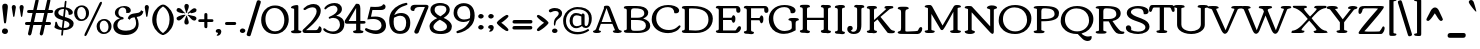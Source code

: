 SplineFontDB: 3.0
FontName: Corben
FullName: Corben
FamilyName: Corben
Weight: Book
Copyright: Copyright (c) 2011 by vernon adams. All rights reserved.
Version: 1.000
ItalicAngle: 0
UnderlinePosition: -103
UnderlineWidth: 102
Ascent: 1638
Descent: 410
sfntRevision: 0x00010000
LayerCount: 2
Layer: 0 0 "Back"  1
Layer: 1 0 "Fore"  0
NeedsXUIDChange: 1
XUID: [1021 14 500265001 14186328]
FSType: 0
OS2Version: 2
OS2_WeightWidthSlopeOnly: 0
OS2_UseTypoMetrics: 1
CreationTime: 1317818700
ModificationTime: 1317820385
PfmFamily: 17
TTFWeight: 400
TTFWidth: 5
LineGap: 0
VLineGap: 0
Panose: 2 15 5 3 2 0 0 2 0 4
OS2TypoAscent: 2182
OS2TypoAOffset: 0
OS2TypoDescent: -494
OS2TypoDOffset: 0
OS2TypoLinegap: 0
OS2WinAscent: 2182
OS2WinAOffset: 0
OS2WinDescent: 494
OS2WinDOffset: 0
HheadAscent: 2182
HheadAOffset: 0
HheadDescent: -494
HheadDOffset: 0
OS2SubXSize: 1434
OS2SubYSize: 1331
OS2SubXOff: 0
OS2SubYOff: 287
OS2SupXSize: 1434
OS2SupYSize: 1331
OS2SupXOff: 0
OS2SupYOff: 977
OS2StrikeYSize: 102
OS2StrikeYPos: 512
OS2Vendor: 'newt'
OS2CodePages: 00000001.00000000
OS2UnicodeRanges: 8000006f.4000000b.00000000.00000000
Lookup: 4 0 1 "'liga' Standard Ligatures in Latin lookup 0"  {"'liga'"  } ['liga' ('DFLT' <'dflt' > 'latn' <'dflt' > ) ]
MarkAttachClasses: 1
DEI: 91125
ShortTable: maxp 16
  1
  0
  267
  171
  6
  172
  4
  1
  0
  0
  0
  0
  0
  0
  3
  1
EndShort
LangName: 1033 "" "" "Regular" "vernonadams: Corben: 2011" "" "Version 1.000" "" "Corben is a trademark of vernon adams." "vernon adams" "vernon adams" "Copyright (c) 2009 by vernon adams. All rights reserved." "newtypography.co.uk" "newtypography.co.uk" "" "http://scripts.sil.org/OFL" "" "" "" "Corben" 
GaspTable: 3 8 2 16 1 65535 3
Encoding: Custom
UnicodeInterp: none
NameList: Adobe Glyph List
DisplaySize: -48
AntiAlias: 1
FitToEm: 1
WidthSeparation: 344
WinInfo: 27 27 11
BeginPrivate: 0
EndPrivate
BeginChars: 350 350

StartChar: ffi
Encoding: 346 64259 0
Width: 2080
Flags: HW
LayerCount: 2
Fore
SplineSet
586 1459 m 0
 709.344726562 1459 831 1426.97851562 831 1318 c 0
 831 1236.66699219 790 1196 708 1196 c 0
 636.666992188 1196 601 1236.66699219 601 1318 c 2
 601 1332 l 1
 575.094726562 1342.66699219 549.428710938 1348 524 1348 c 0
 410 1348 353 1288.66699219 353 1170 c 0
 353 1090 367.666992188 1020.66699219 397 962 c 1
 874.474609375 962 l 1
 889.29296875 963.333007812 905.801757812 964 924 964 c 1
 920 994 918 1033.16699219 918 1081.5 c 0
 918 1333.87890625 1128.734375 1456 1385 1456 c 0
 1620.65820312 1456 1873 1420.75976562 1873 1251 c 0
 1873 1169.66699219 1828.66699219 1129 1740 1129 c 0
 1677.58203125 1129 1637 1185.30664062 1637 1234.03613281 c 0
 1637 1261.34570312 1645.66699219 1285 1663 1305 c 1
 1613.88476562 1350.60742188 1511.49121094 1373 1396.5 1373 c 0
 1222.60546875 1373 1091 1290.82714844 1091 1122 c 0
 1091 1073.33300781 1100 1020.66699219 1118 964 c 1
 1260 964 l 2
 1308 964 1332 949.333007812 1332 920 c 0
 1332 873.287109375 1297.21875 836 1263 836 c 2
 1115 836 l 1
 1115 282 l 2
 1115 172.265625 1151.02539062 125 1227 125 c 1
 1251.22558594 117.875 1270 114.817382812 1270 82 c 0
 1270 -0.8037109375 1161.54003906 1 1060.40625 1 c 0
 1025.00292969 1 985.989257812 -0.912109375 948.404296875 -0.912109375 c 0
 855.870117188 -0.912109375 772 10.578125 772 90 c 0
 772 120.48828125 901.858398438 161.571289062 913 182 c 1
 919 212 922 245.333007812 922 282 c 2
 922 835 l 1
 755.0546875 835 572.868164062 836 397 836 c 1
 397 191 l 2
 397 97.8212890625 526 157.15625 526 78 c 0
 526 0.640625 430.8671875 0 339.5625 0 c 0
 311.974609375 0 282.5390625 -0.912109375 253.736328125 -0.912109375 c 0
 162.703125 -0.912109375 78 8.197265625 78 84 c 0
 78 155.6484375 207 97.1650390625 207 191 c 2
 207 833 l 1
 137 833 l 2
 100.779296875 833 76 861.618164062 76 895.5 c 0
 76 959.192382812 111.344726562 962 184.481445312 962 c 2
 207 962 l 1
 207 1109 l 2
 207 1336.20800781 354.647460938 1459 586 1459 c 0
1497 863 m 0
 1497 933.134765625 1605.66699219 964 1710.5 964 c 0
 1785.37792969 964 1865 956.16796875 1865 888 c 2
 1865 282 l 2
 1865 269.926757812 1864.91503906 258.923828125 1864.91503906 248.875 c 0
 1864.91503906 135.989257812 1922.16113281 146.181640625 1999.5 116 c 0
 2013.16699219 110.666992188 2020 99.5 2020 82.5 c 0
 2020 -9.1162109375 1896.484375 1 1768 1 c 0
 1629.84082031 1 1519 -6.36328125 1519 90 c 0
 1519 121.362304688 1652.68359375 164.806640625 1663 182 c 1
 1669 199.142578125 1672 232.475585938 1672 282 c 2
 1672 644 l 2
 1672 791.419921875 1652.66601562 801.986328125 1556.5 827.5 c 0
 1516.83300781 838.024414062 1497 849.857421875 1497 863 c 0
EndSplineSet
LCarets2: 2 0 0 
Ligature2: "'liga'" f f i
EndChar

StartChar: NULL
Encoding: 0 -1 1
AltUni2: 000000.ffffffff.0
Width: 370
Flags: HW
LayerCount: 2
EndChar

StartChar: nonmarkingreturn
Encoding: 1 13 2
Width: 370
Flags: HW
LayerCount: 2
EndChar

StartChar: space
Encoding: 2 32 3
Width: 370
Flags: HW
LayerCount: 2
EndChar

StartChar: numbersign
Encoding: 5 35 4
Width: 1418
Flags: HW
LayerCount: 2
Fore
SplineSet
-2 506 m 256
 -2 557.0859375 31.724609375 585 83 585 c 2
 286 585 l 1
 386 1030 l 1
 188 1030 l 2
 134 1030 107 1055.33300781 107 1106 c 256
 107 1157.0859375 140.724609375 1185 192 1185 c 2
 421 1185 l 1
 529 1666 l 1
 537.442382812 1717.71191406 570.83203125 1762 623 1762 c 256
 662.556640625 1762 700 1725.58203125 700 1686 c 128
 700 1666 699 1650.66699219 697 1640 c 2
 598 1185 l 1
 1021 1185 l 1
 1129 1666 l 1
 1138.36914062 1717.01171875 1171.53125 1762 1223.5 1762 c 128
 1262.91894531 1762 1300 1726.25488281 1300 1686.5 c 128
 1300 1666.16699219 1299 1650.66699219 1297 1640 c 2
 1198 1185 l 1
 1362 1185 l 2
 1408.35449219 1185 1444 1161.66699219 1444 1115 c 0
 1444 1058.33300781 1415.66699219 1030 1359 1030 c 2
 1163 1030 l 1
 1063 585 l 1
 1253 585 l 2
 1299.35449219 585 1335 561.666992188 1335 515 c 0
 1335 458.333007812 1306.66699219 430 1250 430 c 2
 1028 430 l 1
 933 -6 l 2
 921.64453125 -58.6474609375 887.228515625 -105 832.5 -105 c 128
 793.650390625 -105 755 -71.2177734375 755 -33 c 128
 755 -14.3330078125 756 0 758 10 c 2
 852 430 l 1
 428 430 l 1
 333 -6 l 1
 323.579101562 -59.3857421875 289.233398438 -106 235 -106 c 256
 195.819335938 -106 155 -71.44140625 155 -33 c 128
 155 -14.3330078125 156 0 158 10 c 2
 252 430 l 1
 79 430 l 2
 25 430 -2 455.333007812 -2 506 c 256
463 585 m 1
 886 585 l 1
 986 1030 l 1
 563 1030 l 1
 463 585 l 1
EndSplineSet
EndChar

StartChar: dollar
Encoding: 6 36 5
Width: 1095
Flags: HW
LayerCount: 2
Fore
SplineSet
866.400390625 921 m 128
 864.898196086 920.999981482 l 0
 807.168102303 920.999981482 796 921.249569465 796 979.700195312 c 128
 796 1093.57421875 734.850585938 1166.39648438 649 1196 c 1
 608 813 l 1
 754.922851562 768.922851562 853.154296875 731.404296875 902.692382812 700.442382812 c 128
 982.780273438 650.387695312 1057 585.266601562 1057 470.5 c 128
 1057 372.619140625 1022.79785156 314.491210938 972.5 265.5 c 128
 884.034179688 179.33203125 724.75390625 125 559 125 c 2
 534 125 l 1
 515 -59 l 1
 515 -99.3642578125 508.666992188 -126.455078125 496 -140.272460938 c 128
 483.333007812 -154.090820312 470.666992188 -161 458 -161 c 0
 432.666992188 -161 420 -143.166992188 420 -107.5 c 128
 420 -30.5751953125 435.548828125 58.5634765625 444 131 c 1
 346.435546875 140.229492188 270.044921875 156.370117188 214.827148438 179.421875 c 128
 159.609375 202.473632812 121.833007812 222.5 101.5 239.5 c 128
 81.1669921875 256.5 71 273.666992188 71 291 c 0
 71 293.666992188 74.5 302.833007812 81.5 318.5 c 0
 103.833007812 368.484375 115 434.651367188 115 517 c 0
 115 546.412109375 133.828125 574 161.5 574 c 128
 192.0859375 574 204.01953125 528.737304688 213 500 c 128
 229.110351562 448.4453125 243.609375 395.163085938 274 352.5 c 0
 315.4296875 294.338867188 376.096679688 257.838867188 456 243 c 1
 501 653 l 1
 360.213867188 693.611328125 269.184570312 726.59765625 227.911132812 751.958007812 c 128
 138.139648438 807.119140625 70 874.522460938 70 999 c 0
 70 1135 158.333007812 1228 335 1278 c 0
 400.956054688 1296.66699219 472.622070312 1306 550 1306 c 2
 560.5 1306 l 2
 564.166992188 1306 568 1305.66699219 572 1305 c 1
 602 1575 l 2
 605.1171875 1602.01953125 625.91015625 1633 652.5 1633 c 128
 672.971679688 1633 691 1615.99707031 691 1595.5 c 128
 691 1585.16699219 690.666992188 1578.33300781 690 1575 c 2
 660 1295 l 1
 813.9609375 1266.29589844 921.127929688 1212.29589844 981.5 1133 c 0
 1003.83300781 1103.66699219 1015 1074 1015 1044 c 128
 1015 986.15625 989.301757812 961.331054688 951.5 943.5 c 0
 919.700195312 928.5 891.333007812 921 866.400390625 921 c 128
559 234 m 2
 748.333007812 234 843 295 843 417 c 0
 843 492.756835938 791.166992188 551.256835938 687.5 592.5 c 0
 656.5 604.833007812 623.333007812 616.333007812 588 627 c 1
 546 234 l 1
 559 234 l 2
519 1212 m 130
 428.03515625 1212 336.73828125 1169.58105469 295 1115 c 128
 277.666992188 1092.33300781 269 1066.66699219 269 1038 c 128
 269 974.557617188 301.678710938 942.21484375 342.5 915 c 0
 382.9140625 888.057617188 442.4140625 862.723632812 521 839 c 1
 562 1211 l 1
 557.333007812 1211.66699219 553 1212 549 1212 c 130
 519 1212 l 130
EndSplineSet
EndChar

StartChar: percent
Encoding: 7 37 6
Width: 1955
Flags: HW
LayerCount: 2
Fore
SplineSet
1389 1636 m 0
 1418.78320312 1636 1432 1610.88867188 1432 1578 c 128
 1432 1558.66699219 1425.66699219 1536 1413 1510 c 2
 662 -32 l 2
 636.633789062 -84 607.633789062 -110 575 -110 c 0
 550.178710938 -110 533 -86.2802734375 533 -61 c 0
 533 -35 539.333007812 -9.3330078125 552 16 c 2
 1302 1558 l 2
 1327.36621094 1610 1356.36621094 1636 1389 1636 c 0
768 1065 m 0
 768 833.5 598.389648438 667 367.5 667 c 0
 249.422851562 667 163.6875 716.07421875 105.5 781 c 0
 39.1669921875 855.014648438 6 948.680664062 6 1062 c 0
 6 1288.76171875 173.997070312 1449 404 1449 c 0
 620.978515625 1449 768 1284.00292969 768 1065 c 0
372 1366 m 0
 231.14453125 1366 166 1232.04785156 166 1079.5 c 0
 166 912.948242188 251.177734375 754 402 754 c 0
 543.970703125 754 615 886.842773438 615 1037 c 0
 615 1205.3515625 530.508789062 1366 372 1366 c 0
1920 396 m 0
 1920 164.5 1750.38964844 -2 1519.5 -2 c 0
 1401.42285156 -2 1315.6875 47.07421875 1257.5 112 c 0
 1191.16699219 186.014648438 1158 279.680664062 1158 393 c 0
 1158 619.76171875 1325.99707031 780 1556 780 c 0
 1772.97851562 780 1920 615.002929688 1920 396 c 0
1524 697 m 0
 1383.14453125 697 1318 563.047851562 1318 410.5 c 0
 1318 243.948242188 1403.17773438 85 1554 85 c 0
 1695.97070312 85 1767 217.842773438 1767 368 c 0
 1767 536.3515625 1682.50878906 697 1524 697 c 0
EndSplineSet
EndChar

StartChar: ampersand
Encoding: 8 38 7
Width: 1564
Flags: HW
LayerCount: 2
Fore
SplineSet
1159 794 m 1
 1014.12109375 780.829101562 953.815429688 756.016601562 905 667 c 1
 808 737 l 1
 840.05078125 865.202148438 922.717773438 945.369140625 1056 977.5 c 0
 1124.14648438 993.928710938 1315.04980469 1014.95996094 1375.5 1036.5 c 0
 1439.44238281 1059.28417969 1476.60839844 1100.1171875 1487 1159 c 1
 1608 1094 l 1
 1587.94628906 1029.21191406 1569.49023438 970.453125 1527 922.5 c 0
 1472.94335938 861.493164062 1385.27636719 823.993164062 1264 810 c 1
 1331.33300781 690.872070312 1365 572.205078125 1365 454 c 0
 1365 291.860351562 1304.66699219 159.026367188 1184 55.5 c 0
 1058.5078125 -52.1669921875 890.5078125 -106 680 -106 c 0
 342.021484375 -106 66 36.7216796875 66 355 c 0
 66 483.888671875 127.833007812 589.555664062 251.5 672 c 0
 294.5 700.666992188 346 725 406 745 c 1
 406 746 l 1
 279.583007812 778.10546875 147 873.647460938 147 1019.80273438 c 128
 147 1149.16699219 222.772460938 1232.43554688 305.5 1286 c 0
 399.196289062 1346.66699219 506.030273438 1377 626 1377 c 0
 800.251953125 1377 962 1302.79394531 962 1140 c 0
 962 1101.33300781 945.666992188 1070.33300781 913 1047 c 0
 885.93359375 1027.66699219 859.833984375 1018 834.700195312 1018 c 0
 791.56640625 1018 754.666992188 1019.33300781 724 1022 c 1
 728 1048 730 1074.16699219 730 1100.5 c 128
 730 1221.00976562 662.466796875 1301 547 1301 c 0
 415.213867188 1301 327 1177.92285156 327 1040 c 0
 327 937.666992188 365.666992188 867.166992188 443 828.5 c 0
 469 815.5 495.5 809 522.5 809 c 128
 568.069335938 809 598 782.296875 598 742 c 128
 598 699.30078125 567.305664062 683 516.5 683 c 128
 442.40625 683 382.231445312 636.014648438 346 591 c 0
 299.333007812 533.020507812 276 467.020507812 276 393 c 0
 276 263.958007812 355.833007812 179.125 515.5 138.5 c 0
 571.833007812 124.166992188 643.333007812 117 730 117 c 128
 1015.17675781 117 1233 230.807617188 1233 501 c 0
 1233 590.619140625 1208.33300781 688.286132812 1159 794 c 1
EndSplineSet
EndChar

StartChar: quotesingle
Encoding: 9 39 8
Width: 391
Flags: HW
LayerCount: 2
Fore
SplineSet
90 1323 m 1
 90 1392.66113281 124.231445312 1450 195 1450 c 256
 263.541992188 1450 301 1388.97753906 301 1331 c 1
 231 889 l 1
 228.977539062 865.743164062 215.616210938 841 194 841 c 0
 173.883789062 841 162.55078125 855.666992188 160 885 c 1
 90 1323 l 1
EndSplineSet
EndChar

StartChar: parenleft
Encoding: 10 40 9
Width: 606
Flags: HW
LayerCount: 2
Fore
SplineSet
585 -92 m 0
 530.05078125 -92 450.883789062 -46.3330078125 347.5 45 c 0
 232.276367188 146.791992188 149.943359375 273.458984375 100.5 425 c 0
 74.8330078125 503.666992188 62 588.666992188 62 680 c 256
 62 1029.44433594 272.624023438 1303.35839844 515 1433 c 0
 538.030273438 1445.66699219 561.364257812 1452 585 1452 c 0
 622.333007812 1452 641 1438.33300781 641 1411 c 0
 641 1385.70605469 617.5 1357.88183594 570.5 1327.52929688 c 128
 391.879882812 1212.17578125 279 974.991210938 279 692 c 0
 279 476.396484375 335.166992188 295.729492188 447.5 150 c 0
 484.5 102 520.833007812 66 556.5 42 c 0
 612.833007812 4.09375 641 -27.7158203125 641 -53.4296875 c 128
 641 -79.1435546875 622.333007812 -92 585 -92 c 0
EndSplineSet
EndChar

StartChar: parenright
Encoding: 11 41 10
Width: 612
Flags: HW
LayerCount: 2
Fore
SplineSet
30 1452 m 0
 84.94921875 1452 164.116210938 1406.33300781 267.5 1315 c 0
 382.723632812 1213.20800781 465.056640625 1086.54101562 514.5 935 c 0
 540.166992188 856.333007812 553 771.333007812 553 680 c 256
 553 330.555664062 342.375976562 56.6416015625 100 -73 c 0
 76.9697265625 -85.6669921875 53.6357421875 -92 30 -92 c 0
 -7.3330078125 -92 -26 -78.3330078125 -26 -51 c 0
 -26 -26.98046875 -3 0.5244140625 43 31.5146484375 c 128
 221.9609375 152.081054688 336 404.651367188 336 692 c 0
 336 898.180664062 280.833007812 1071.34667969 170.5 1211.5 c 0
 133.5 1258.5 96.6669921875 1293.83300781 60 1317.5 c 0
 2.6669921875 1354.50585938 -26 1386.17382812 -26 1412.50488281 c 128
 -26 1438.83496094 -7.3330078125 1452 30 1452 c 0
EndSplineSet
EndChar

StartChar: asterisk
Encoding: 12 42 11
Width: 1185
Flags: HW
LayerCount: 2
Fore
SplineSet
588.560546875 1478 m 128
 653.42578125 1478 708 1433.62109375 708 1368 c 128
 708 1297.84179688 687.662109375 1248.30175781 666.5 1197 c 0
 634.197265625 1118.68945312 615.030273438 1060.68945312 609 1023 c 1
 587 1016 l 1
 570 1022 l 1
 570 1028 l 1
 564.39453125 1055.32714844 551.826171875 1096.65820312 532.295898438 1151.99511719 c 0
 498.098632812 1248.88671875 481 1311.61132812 481 1340.16699219 c 128
 481 1421.90332031 514.793945312 1478 588.560546875 1478 c 128
199 633 m 0
 134.208007812 633 80 673.243164062 80 746.5 c 128
 80 792.216796875 135.36328125 821.702148438 172.5 840.5 c 128
 250.338867188 879.900390625 409.645507812 927 509 927 c 2
 516 927 l 1
 545 916 l 1
 481 846 l 2
 351.909179688 704 257.909179688 633 199 633 c 0
696 1043 m 1
 779.869140625 1135.25585938 854.702148438 1199.75585938 920.5 1236.5 c 0
 946.166992188 1250.83300781 967.666992188 1258 985 1258 c 128
 1054.37402344 1258 1103 1226.91210938 1103 1162 c 1
 1092 1143 l 1
 1092 1138 l 1
 1098 1138 l 1
 1096.30175781 1081.97363281 1034.46875 1041.63964844 912.5 1017 c 0
 879.5 1010.33300781 847.666992188 1004.33300781 817 999 c 2
 788 994 l 2
 729.765625 984.016601562 691.765625 974.350585938 674 965 c 1
 645 992 l 1
 696 1043 l 1
479 565.5 m 0
 479 604.529296875 499.666992188 674.362304688 541 775 c 1
 565 823 577 857 577 877 c 1
 590 882 l 1
 607.950195312 876.016601562 638.1171875 798.349609375 680.5 649 c 0
 696.166992188 593.793945312 704 559.126953125 704 545 c 0
 704 465.666992188 664.333007812 426 585 426 c 0
 514.333007812 426 479 472.5 479 565.5 c 0
1098 748.625 m 128
 1098 682.384765625 1048.67578125 628 990.5 628 c 128
 931.763671875 628 894.061523438 655.63671875 860 685 c 0
 828.993164062 711.729492188 792.66015625 749.396484375 751 798 c 1
 733.555664062 822.712890625 717.221679688 842.045898438 702 856 c 1
 702 855 l 1
 690 861.666992188 673.666992188 875.333007812 653 896 c 1
 653 895 l 2
 652.333007812 895 650.666992188 896.333007812 648 899 c 1
 648 914 l 1
 674 927 l 1
 737.19140625 906.366210938 816.622070312 891.748046875 885 877 c 2
 931 867 l 2
 965.364257812 858.9140625 967.893554688 860.776367188 1011 850 c 1
 1011 841 l 1
 1056.78125 835.614257812 1098 784.8671875 1098 748.625 c 128
80 1151.5 m 128
 80 1216.94042969 122.201171875 1268 179.716796875 1268 c 128
 291.295898438 1268 348.37109375 1180.37988281 403 1121 c 1
 428 1095 l 1
 460.108398438 1059.32421875 485.44140625 1034.99121094 504 1022 c 1
 540 994 l 1
 507 972 l 1
 470.490234375 987.033203125 439.616210938 987.603515625 386.73046875 998.115234375 c 128
 286.4140625 1018.0546875 170.751953125 1036.50683594 109 1094 c 128
 89.6669921875 1112 80 1131.16699219 80 1151.5 c 128
EndSplineSet
EndChar

StartChar: plus
Encoding: 13 43 12
Width: 795
Flags: HW
LayerCount: 2
Fore
SplineSet
481 321 m 2
 481 263.447265625 462.96484375 233 404 233 c 256
 350 233 323 263.666992188 323 325 c 2
 323 551 l 1
 103 551 l 2
 33.6904296875 551 15 567.822265625 15 631 c 0
 15 672.333007812 45.6669921875 693 107 693 c 2
 323 693 l 1
 323 920 l 2
 323 980.666992188 347 1011 395 1011 c 0
 459.736328125 1011 481 981.908203125 481 917 c 2
 481 693 l 1
 698 693 l 2
 764.411132812 693 789 677.831054688 789 615.5 c 128
 789 563.393554688 751.87890625 551 695 551 c 2
 481 551 l 1
 481 321 l 2
EndSplineSet
EndChar

StartChar: comma
Encoding: 14 44 13
Width: 459
Flags: HW
LayerCount: 2
Fore
SplineSet
375 99 m 1
 375 -18.451171875 290.040039062 -120 177.5 -120 c 0
 151.833007812 -120 139 -112.333007812 139 -97 c 0
 139 -76.837890625 159.106445312 -65.8984375 171.5 -54 c 0
 194.159179688 -32.2470703125 205.9921875 -5.2470703125 207 27 c 1
 143.591796875 30.01953125 90 54.2294921875 90 117.5 c 128
 90 190.038085938 166.25 225 236 225 c 0
 320.266601562 225 366.600585938 183 375 99 c 1
EndSplineSet
EndChar

StartChar: hyphen
Encoding: 15 45 14
Width: 778
Flags: HW
LayerCount: 2
Fore
SplineSet
597 585 m 2
 643.354492188 585 679 561.666992188 679 515 c 0
 679 458.333007812 650.666992188 430 594 430 c 2
 183 430 l 2
 129 430 102 455.333007812 102 506 c 256
 102 557.0859375 135.724609375 585 187 585 c 2
 597 585 l 2
EndSplineSet
EndChar

StartChar: period
Encoding: 16 46 15
Width: 460
Flags: HW
LayerCount: 2
Fore
SplineSet
223.903320312 233 m 128
 297.197265625 233 376 187.509765625 376 128.424804688 c 128
 376 59.671875 335.838867188 25.78515625 285 8.5 c 128
 268.333007812 2.8330078125 252.166992188 0 236.5 0 c 128
 163.776367188 0 95 46.9072265625 95 112 c 256
 95 146.389648438 110.833007812 175.556640625 142.5 199.5 c 0
 172.038085938 221.833007812 199.171875 233 223.903320312 233 c 128
EndSplineSet
EndChar

StartChar: slash
Encoding: 17 47 16
Width: 652
Flags: HW
LayerCount: 2
Fore
SplineSet
196 -87 m 2
 183.479492188 -126.6484375 170.490234375 -168 125 -168 c 128
 105.666992188 -168 82.8330078125 -163.833007812 56.5 -155.5 c 0
 6.8330078125 -139.782226562 -18 -115.616210938 -18 -83 c 0
 -18 -71.533203125 -14 -52.2001953125 -6 -25 c 2
 495 1597 l 2
 507.28515625 1638.77050781 523.88671875 1679 576.5 1679 c 128
 622.498046875 1679 656.240234375 1666.75878906 679.5 1646.5 c 0
 698.5 1629.95214844 708 1614.06445312 708 1598.83886719 c 0
 708 1574.94628906 704.666992188 1553.66699219 698 1535 c 2
 196 -87 l 2
EndSplineSet
EndChar

StartChar: zero
Encoding: 18 48 17
Width: 1529
Flags: HW
LayerCount: 2
Fore
SplineSet
774.5 111 m 0
 1001.97460938 111 1129.98535156 245.356445312 1195.5 408.5 c 0
 1229.83300781 493.997070312 1247 586.497070312 1247 686 c 0
 1247 852.388671875 1204.66699219 995.555664062 1120 1115.5 c 0
 1027.05859375 1247.16699219 901.725585938 1313 744 1313 c 0
 595.438476562 1313 478.604492188 1254.16699219 393.5 1136.5 c 0
 317.166992188 1030.9609375 279 899.793945312 279 743 c 0
 279 574.333007812 321 430 405 310 c 0
 497.866210938 177.333007812 621.033203125 111 774.5 111 c 0
757 -25 m 256
 533.124023438 -25 358.290039062 48.8330078125 232.5 196.5 c 0
 117.5 331.5 60 495.666992188 60 689 c 0
 60 888.053710938 120.166992188 1060.38671875 240.5 1206 c 0
 321.822265625 1304.40722656 426.822265625 1373.40722656 555.5 1413 c 0
 620.5 1433 692.333007812 1443 771 1443 c 128
 1090.79882812 1443 1292.06347656 1292.078125 1396 1076 c 0
 1446.66699219 970.666992188 1472 856 1472 732 c 0
 1472 532.138671875 1411.66699219 359.305664062 1291 213.5 c 0
 1208.42285156 113.71875 1102.42285156 44.21875 973 5 c 0
 907 -15 835 -25 757 -25 c 256
EndSplineSet
EndChar

StartChar: one
Encoding: 19 49 18
Width: 605
Flags: HW
LayerCount: 2
Fore
SplineSet
348.5 1442 m 128
 423.653320312 1442 428.079101562 1415.29394531 428.079101562 1342.61425781 c 0
 428.079101562 1332.91113281 428 1322.38769531 428 1311 c 2
 428 177 l 2
 428 146.440429688 478.471679688 138.681640625 507 132.5 c 128
 539.869140625 125.377929688 586 120.44921875 586 83 c 128
 586 41.4580078125 551.849609375 20.7021484375 514.5 11.5 c 0
 483.381835938 3.8330078125 418.548828125 0 320 0 c 256
 221.686523438 0 158.607421875 3.3330078125 130.764648438 10 c 0
 77.587890625 22.732421875 51 49.3994140625 51 90 c 0
 51 147.795898438 212 120.090820312 212 177 c 2
 212 1233 l 2
 212 1251.41894531 184.833007812 1264.41894531 130.5 1272 c 128
 76.1669921875 1279.58105469 49 1289.91503906 49 1303 c 0
 49 1361.13378906 112 1402.79980469 238 1428 c 0
 284.666992188 1437.33300781 321.5 1442 348.5 1442 c 128
EndSplineSet
EndChar

StartChar: two
Encoding: 20 50 19
Width: 1068
Flags: HW
LayerCount: 2
Fore
SplineSet
595 1491 m 128
 818.745117188 1491 960 1357.55371094 960 1140 c 0
 960 986.502929688 878.5 815.502929688 715.5 627 c 0
 622.45703125 519.399414062 529.11328125 424.5 435.467773438 342.299804688 c 128
 341.822265625 260.099609375 265.666992188 195 207 147 c 1
 489.625 147 l 2
 580.541992188 147 648 147.5 692 148.5 c 2
 714 149 l 1
 771.197265625 149 817.697265625 195.333007812 853.5 288 c 0
 864.5 316.470703125 870 335.470703125 870 345 c 2
 870 346 l 1
 951.233398438 346 1004 287.446289062 1004 193 c 128
 1004 98.1396484375 954.331054688 1 870 1 c 2
 159 1 l 2
 86.0380859375 1 27 40.564453125 27 118 c 128
 27 136 38.3330078125 157.333007812 61 182 c 128
 83.6669921875 206.666992188 117.833007812 239.333007812 163.5 280 c 128
 349.090820312 445.270507812 538.482421875 642.67578125 665 862.5 c 0
 721 959.799804688 749 1041.63378906 749 1108 c 0
 749 1247.54296875 676.947265625 1322 537 1322 c 256
 421.559570312 1322 273.176757812 1262.02246094 185 1194 c 1
 169.666992188 1185.33300781 153.833007812 1181 137.5 1181 c 128
 103.442382812 1181 72 1197.0703125 72 1232.5 c 128
 72 1250.83300781 85 1269.66699219 111 1289 c 1
 201.5625 1385.59960938 317.895507812 1448.43261719 460 1477.5 c 0
 504 1486.5 549 1491 595 1491 c 128
EndSplineSet
EndChar

StartChar: three
Encoding: 21 51 20
Width: 1150
Flags: HW
LayerCount: 2
Fore
SplineSet
677 879 m 1
 904.249023438 852.264648438 1092 707.678710938 1092 467 c 0
 1092 313.399414062 1035.5 191.399414062 922.5 101 c 0
 818.333007812 17.6669921875 687.166992188 -24 529 -24 c 0
 446.813476562 -24 346.313476562 -2.1669921875 227.5 41.5 c 0
 143.041015625 72.5400390625 81.8740234375 109.20703125 44 151.5 c 0
 24 173.833007812 14 198 14 224 c 128
 14 250 31.3330078125 263 66 263 c 0
 84.5146484375 263 106.4765625 253.333007812 131.885742188 234 c 128
 182.815429688 195.249023438 212.55078125 171.254882812 275.5 146.5 c 0
 344.157226562 119.5 414.404296875 106 486.243164062 106 c 128
 624.229492188 106 697.260742188 138.921875 765 204.5 c 0
 833.666992188 270.975585938 868 349.80859375 868 441 c 0
 868 649.27734375 733.200195312 774 524 774 c 0
 466.274414062 774 407.608398438 760.666992188 348 734 c 0
 342.666992188 732 336 731 328 731 c 128
 311.171875 731 290 764.337890625 290 781.5 c 0
 290 798.25 296.833007812 810.6875 310.5 818.8125 c 128
 350.708007812 842.716796875 414.943359375 865.499023438 464.5 889 c 128
 582.623046875 945.017578125 742 1036.50390625 742 1192 c 0
 742 1288.50097656 641.032226562 1361 542 1361 c 0
 451.661132812 1361 355.995117188 1331.83300781 255 1273.5 c 0
 216.333007812 1251.16699219 178.666992188 1222.66699219 142 1188 c 0
 135.333007812 1181.33300781 126.666992188 1178 116 1178 c 128
 95.912109375 1178 68 1205.81347656 68 1225.5 c 128
 68 1235.16699219 70 1243 74 1249 c 0
 151.015625 1364.5234375 275.015625 1440.5234375 446 1477 c 0
 496 1487.66699219 544.833007812 1493 592.5 1493 c 128
 804.62109375 1493 969 1387.04199219 969 1187 c 0
 969 1086.30761719 904.5 999.640625 775.5 927 c 0
 741.166992188 907.666992188 708.333007812 891.666992188 677 879 c 1
EndSplineSet
EndChar

StartChar: four
Encoding: 22 52 21
Width: 1041
Flags: HW
LayerCount: 2
Fore
SplineSet
1051 545.5 m 128
 1051 480.693359375 1006.86328125 472 934 472 c 2
 786 472 l 1
 786 177 l 2
 786 146.440429688 836.471679688 138.681640625 865 132.5 c 128
 897.869140625 125.377929688 944 120.44921875 944 83 c 128
 944 41.4580078125 909.849609375 20.7021484375 872.5 11.5 c 0
 841.381835938 3.8330078125 776.548828125 0 678 0 c 256
 579.686523438 0 516.607421875 3.3330078125 488.764648438 10 c 0
 435.587890625 22.732421875 409 49.3994140625 409 90 c 0
 409 147.795898438 570 120.090820312 570 177 c 2
 570 470 l 1
 112 470 l 2
 32.9091796875 470 -16 502.06640625 -16 574.5 c 0
 -16 598.833007812 -10 623 2 647 c 1
 212.5234375 961.885742188 360.2265625 1189.3359375 563 1490 c 1
 634 1490 l 2
 678.978515625 1490 710.723632812 1480.33300781 729.234375 1461 c 0
 767.078125 1421.47363281 786 1350.80761719 786 1249 c 2
 786 611 l 1
 921 611 l 2
 1003.86816406 611 1051 604.856445312 1051 545.5 c 128
570 609 m 1
 570 1275 l 1
 471.682617188 1107.859375 369.811523438 929.451171875 290 793 c 0
 249.803710938 724.278320312 215.470703125 662.944335938 187 609 c 1
 570 609 l 1
EndSplineSet
EndChar

StartChar: five
Encoding: 23 53 22
Width: 1153
Flags: HW
LayerCount: 2
Fore
SplineSet
-3 210.857421875 m 128
 -3 246.594726562 28.6826171875 283 57.2890625 283 c 128
 68.4296875 283 87.8330078125 276.166992188 115.5 262.5 c 128
 222.884765625 209.454101562 379.327148438 163 532.01953125 163 c 128
 646.15625 163 715.76171875 188.500976562 771 241.5 c 0
 821 289.47265625 846 348.97265625 846 420 c 0
 846 506 812 580.333007812 744 643 c 0
 668.041992188 713 564.708984375 748 434 748 c 0
 339.384765625 748 234.384765625 739.666992188 119 723 c 1
 280 1388 l 1
 519 1379 l 1
 764.142578125 1379 899.475585938 1423.66699219 925 1513 c 1
 944 1514 l 1
 1011.23632812 1514 1053 1454.95703125 1053 1385.09277344 c 128
 1053 1261.79882812 933.424804688 1222 812 1222 c 2
 380 1222 l 1
 307 864 l 1
 386.200195312 871.333007812 461.333007812 875 532.400390625 875 c 128
 855.208007812 875 1076 716.00390625 1076 401 c 0
 1076 133.453125 839.715820312 -22 560 -22 c 0
 474.666992188 -22 373 -2.3330078125 255 37 c 0
 182.333007812 61.2216796875 126.833007812 86.111328125 88.5 111.666992188 c 128
 50.1669921875 137.22265625 26.3330078125 156 17 168 c 0
 3.6669921875 185.142578125 -3 199.428710938 -3 210.857421875 c 128
EndSplineSet
EndChar

StartChar: six
Encoding: 24 54 23
Width: 1186
Flags: HW
LayerCount: 2
Fore
SplineSet
608.5 119 m 128
 836.112304688 119 930 279.64453125 930 505 c 0
 930 659.357421875 872 760.357421875 756 808 c 0
 718.666992188 823.333007812 676.666992188 831 630 831 c 0
 532.938476562 831 424.938476562 799.666992188 306 737 c 1
 294 674 288 613.75 288 556.25 c 128
 288 369.201171875 334.111328125 230.083984375 451 157.5 c 128
 492.333007812 131.833007812 544.833007812 119 608.5 119 c 128
939 1513 m 1
 970.216796875 1513 996 1485.89160156 996 1445.5 c 0
 996 1421.44140625 984.333007812 1405.84375 961 1398.70605469 c 128
 791.431640625 1346.83691406 640.5390625 1281.5703125 523 1172 c 0
 435.755859375 1090.67089844 367.755859375 989.670898438 319 869 c 1
 429.16015625 937 547.16015625 971 673 971 c 0
 804.796875 971 913.463867188 933.166992188 999 857.5 c 0
 1093.66699219 773.756835938 1141 654.256835938 1141 499 c 0
 1141 164.682617188 950.987304688 -27 616 -27 c 0
 254.092773438 -27 62 231.02734375 62 603 c 0
 62 989.498046875 282.577148438 1238.21289062 557 1384 c 0
 672.237304688 1445.21972656 796.5703125 1487.88574219 930 1512 c 1
 939 1513 l 1
EndSplineSet
EndChar

StartChar: seven
Encoding: 25 55 24
Width: 874
Flags: HW
LayerCount: 2
Fore
SplineSet
114.5 1135 m 128
 30.4169921875 1135 -27 1181.55175781 -27 1267 c 128
 -27 1389.08007812 66.19921875 1450 188 1450 c 2
 745 1450 l 2
 836.795898438 1450 897 1430.54199219 897 1356.5 c 128
 897 1279.57714844 856.75390625 1235.10351562 835 1178 c 2
 391 34 l 1
 370.333007812 -7.3330078125 331.333007812 -28 274 -28 c 0
 228.631835938 -28 196.631835938 -8.3330078125 178 31 c 0
 172 43.6669921875 169 55.5 169 66.5 c 0
 169 84.8330078125 172.333007812 101.333007812 179 116 c 2
 712 1337 l 1
 439 1337 l 2
 265.283203125 1337 176.984375 1282.82910156 164 1140 c 1
 147.333007812 1136.66699219 130.833007812 1135 114.5 1135 c 128
EndSplineSet
EndChar

StartChar: eight
Encoding: 26 56 25
Width: 1268
Flags: HW
LayerCount: 2
Fore
SplineSet
276 341 m 0
 276 197.305664062 457.672851562 126 617 126 c 0
 762.798828125 126 871.158203125 165.177734375 933.5 235 c 128
 958.5 263 971 298.333007812 971 341 c 128
 971 437.58203125 906.701171875 499.098632812 846 543.5 c 128
 777.146484375 593.865234375 685.73046875 636.453125 608 676 c 1
 531.469726562 645.676757812 458.469726562 596.84375 389 529.5 c 0
 313.666992188 456.47265625 276 393.639648438 276 341 c 0
558 1358.5 m 0
 405.598632812 1347.61425781 339 1278.94238281 339 1137.5 c 128
 339 1087.40722656 372.081054688 1032.90332031 398.5 1001.5 c 128
 446.983398438 943.869140625 519.416015625 898.515625 590 865.5 c 128
 610.666992188 855.833007812 628 847.333007812 642 840 c 1
 703.579101562 881.985351562 779.888671875 926 836 976.5 c 0
 906 1039.5 941 1106.66699219 941 1178 c 0
 941 1300.66699219 843.666992188 1362 649 1362 c 0
 621 1362 590.666992188 1360.83300781 558 1358.5 c 0
1115 1160 m 0
 1115 1016.69628906 1010 885.696289062 800 767 c 1
 990.458984375 689.852539062 1118.79199219 595.185546875 1185 483 c 0
 1209 442.333007812 1221 398 1221 350 c 128
 1221 143.05859375 1073.96777344 49.2939453125 907.5 8 c 0
 829.5625 -11.3330078125 755.661132812 -21 685.796875 -21 c 128
 457.194335938 -21 288.463867188 7.2021484375 172.5 120.5 c 0
 109.5 182.051757812 78 262.551757812 78 362 c 0
 78 443.833007812 120 521.5 204 595 c 0
 272.508789062 654.944335938 361.508789062 707.278320312 471 752 c 1
 365.522460938 795.509765625 280.85546875 853.009765625 217 924.5 c 0
 153.666992188 995.405273438 122 1070.23925781 122 1149 c 0
 122 1301.13574219 214.833007812 1405.13574219 400.5 1461 c 0
 471.401367188 1482.33300781 535.043945312 1493 591.426757812 1493 c 128
 742.815429688 1493 838.340820312 1473.07910156 939.5 1423 c 128
 1035.41992188 1375.51464844 1115 1283.73632812 1115 1160 c 0
EndSplineSet
EndChar

StartChar: nine
Encoding: 27 57 26
Width: 1165
Flags: HW
LayerCount: 2
Fore
SplineSet
566.5 1367 m 128
 353.91015625 1367 214 1232.44921875 214 1033 c 0
 214 939.399414062 244.333007812 859.233398438 305 792.5 c 0
 371.364257812 719.5 461.030273438 683 574 683 c 0
 676.118164062 683 773.118164062 705 865 749 c 1
 877 812 883 872.25 883 929.75 c 128
 883 1116.79882812 836.888671875 1255.91601562 720 1328.5 c 128
 678.666992188 1354.16699219 627.5 1367 566.5 1367 c 128
232 -27 m 1
 200.783203125 -27 175 0.1083984375 175 40.5 c 0
 175 64.55859375 186.666992188 80.15625 210 87.2939453125 c 128
 382.7578125 140.138671875 537.328125 212.76953125 655 327.5 c 0
 744.723632812 414.979492188 813.723632812 521.479492188 862 647 c 1
 765.702148438 585 660.702148438 554 547 554 c 0
 255.963867188 554 30 734.133789062 30 1017 c 0
 30 1237.390625 127 1387.72363281 321 1468 c 0
 393.5 1498 468.791992188 1513 546.875 1513 c 128
 720.291992188 1513 849.244140625 1457.65234375 941.5 1366 c 0
 1053.16699219 1255.06347656 1109 1094.06347656 1109 883 c 0
 1109 496.501953125 888.422851562 247.787109375 614 102 c 0
 494.329101562 38.4248046875 369.99609375 -4.2412109375 241 -26 c 1
 232 -27 l 1
EndSplineSet
EndChar

StartChar: colon
Encoding: 28 58 27
Width: 495
Flags: HW
LayerCount: 2
Fore
SplineSet
240.903320312 984 m 128
 314.196814612 984 393 938.510041517 393 879.424804688 c 128
 393 810.671408386 352.838910246 776.785229484 302 759.5 c 128
 285.333333333 753.833333333 269.166666667 751 253.5 751 c 128
 180.776622327 751 112 797.907318818 112 863 c 256
 112 897.389973958 127.833333333 926.556640625 159.5 950.5 c 0
 189.037760417 972.833333333 216.172200521 984 240.903320312 984 c 128
240.903320312 416 m 128
 314.196814612 416 393 370.510041517 393 311.424804688 c 128
 393 242.671408386 352.838910246 208.785229484 302 191.5 c 128
 285.333333333 185.833333333 269.166666667 183 253.5 183 c 128
 180.776622327 183 112 229.907318818 112 295 c 256
 112 329.389973958 127.833333333 358.556640625 159.5 382.5 c 0
 189.037760417 404.833333333 216.172200521 416 240.903320312 416 c 128
EndSplineSet
EndChar

StartChar: semicolon
Encoding: 29 59 28
Width: 503
Flags: HW
LayerCount: 2
Fore
SplineSet
397 290 m 1
 397 172.549278776 312.039591436 71 199.5 71 c 0
 173.833333333 71 161 78.6666666667 161 94 c 0
 161 114.162041283 181.106153047 125.101906925 193.5 137 c 0
 216.158854167 158.752604167 227.9921875 185.752604167 229 218 c 1
 165.592184891 221.019342921 112 245.229600903 112 308.5 c 128
 112 381.037897877 188.249985955 416 258 416 c 0
 342.266927083 416 388.600260417 374 397 290 c 1
243.903320312 984 m 128
 317.196814612 984 396 938.510041517 396 879.424804688 c 128
 396 810.671408386 355.838910246 776.785229484 305 759.5 c 128
 288.333333333 753.833333333 272.166666667 751 256.5 751 c 128
 183.776622327 751 115 797.907318818 115 863 c 256
 115 897.389973958 130.833333333 926.556640625 162.5 950.5 c 0
 192.037760417 972.833333333 219.172200521 984 243.903320312 984 c 128
EndSplineSet
EndChar

StartChar: less
Encoding: 30 60 29
Width: 732
Flags: HW
LayerCount: 2
Fore
SplineSet
558.65625 928 m 128
 601.69140625 928 640 904.205078125 640 866 c 128
 640 850.666992188 632.833007812 833.833007812 618.5 815.5 c 128
 563.0234375 744.541015625 477.010742188 673.682617188 403.5 617 c 0
 342.793945312 570.190429688 297.293945312 538.524414062 267 522 c 1
 315.329101562 495.638671875 371.078125 453.881835938 434.247070312 396.728515625 c 128
 497.416015625 339.576171875 540.333007812 299.166992188 563 275.5 c 128
 585.666992188 251.833007812 604.166992188 230.333007812 618.5 211 c 128
 632.833007812 191.666992188 640 174.166992188 640 158.5 c 128
 640 125.768554688 604.630859375 96 571 96 c 128
 553 96 527.833007812 104.5 495.5 121.5 c 128
 377.737304688 183.416992188 251.4375 282.784179688 157 372.5 c 0
 80.3330078125 445.333007812 42 495.166992188 42 522 c 0
 42 547.233398438 80.3330078125 594.733398438 157 664.5 c 0
 219.278320312 721.172851562 283.180664062 771.2578125 348.708984375 814.754882812 c 0
 462.444335938 890.251953125 532.426757812 928 558.65625 928 c 128
EndSplineSet
EndChar

StartChar: equal
Encoding: 31 61 30
Width: 1264
Flags: HW
LayerCount: 2
Fore
SplineSet
1021 672 m 2
 1099.67480469 672 1148 659.485351562 1148 592.5 c 128
 1148 508.328125 1103.96875 492 1012 492 c 2
 256 492 l 2
 179.44140625 492 130 509.786132812 130 570.900390625 c 128
 130 663.002929688 181.073242188 672 278 672 c 2
 1021 672 l 2
1020 362 m 2
 1099.02441406 362 1143 348.857421875 1143 280 c 128
 1143 236.15234375 1126.23046875 207.63671875 1096.5 194.5 c 0
 1079.14941406 186.833007812 1041.98242188 183 985 183 c 2
 259 183 l 2
 178.215820312 183 125 195.43359375 125 258.64453125 c 128
 125 351.141601562 176.122070312 362 273 362 c 2
 1020 362 l 2
EndSplineSet
EndChar

StartChar: greater
Encoding: 32 62 31
Width: 728
Flags: HW
LayerCount: 2
Fore
SplineSet
174.525390625 96 m 128
 131.816911002 96 94 120.19935784 94 158.5 c 128
 94 174.166666667 101.166666667 191.666666667 115.5 211 c 128
 171.401893736 286.402554342 256.696137094 360.14498144 330.5 421.5 c 0
 385.518229167 467.23828125 431.018229167 500.73828125 467 522 c 1
 381.859375 568.440104167 283.192708333 646.106770833 171 755 c 0
 119.666666667 804.823567708 94 839.612630208 94 859.3671875 c 128
 94 897.251888539 125.96559954 928 163 928 c 128
 181 928 206.166666667 920 238.5 904 c 128
 315.098102507 866.095784326 393.794594482 809.904054138 465 756.5 c 128
 530.274689209 707.543983093 692 571.306091891 692 522 c 0
 692 495.166666667 653.666666667 445.333333333 577 372.5 c 0
 511.701822917 310.466796875 447.043945312 257.375325521 383.026367188 213.225585938 c 0
 269.708658854 135.075195312 200.208333333 96 174.525390625 96 c 128
EndSplineSet
EndChar

StartChar: question
Encoding: 33 63 32
Width: 680
Flags: HW
LayerCount: 2
Fore
SplineSet
287.905273438 1287 m 128
 495.946289062 1287 670 1200.1796875 670 1009 c 0
 670 936.55859375 642.5 873.225585938 587.5 819 c 0
 539.612304688 771.787109375 479.71484375 734.08984375 430.5 687.5 c 0
 354.834960938 615.87109375 337.514648438 552.830078125 325.5 449.5 c 128
 321.997070312 419.373046875 312.540039062 378 289 378 c 0
 261.666992188 378 248 411.666992188 248 479 c 128
 248 644.002929688 292.442382812 735.68359375 373.5 813 c 128
 395.166992188 833.666992188 415.333007812 853.5 434 872.5 c 0
 477.333007812 916.607421875 499 961.774414062 499 1008 c 0
 499 1091.33300781 436.666992188 1133 312 1133 c 0
 255.111328125 1133 190.778320312 1114 119 1076 c 1
 103.833007812 1066.66699219 86.0419921875 1062 65.625 1062 c 128
 23.9326171875 1062 -10 1099.66894531 -10 1142 c 128
 -10 1196.54785156 55.619140625 1230.63671875 101 1248.5 c 0
 166.20703125 1274.16699219 228.508789062 1287 287.905273438 1287 c 128
298 233 m 256
 372.89453125 233 436 173.4921875 436 118 c 0
 436 41.5370270222 364.590855638 3.90754113615 293.76843618 3.90754113615 c 0
 224.100340647 3.90754113615 155 40.3203887669 155 112 c 256
 155 173.364257812 213.954101562 233 298 233 c 256
EndSplineSet
EndChar

StartChar: at
Encoding: 34 64 33
Width: 1583
Flags: HW
LayerCount: 2
Fore
SplineSet
1071.5 993 m 128
 1129.50292969 993 1157 957.446289062 1157 901 c 2
 1157 438 l 2
 1157 377.333007812 1183.66699219 347 1237 347 c 0
 1305.59863281 347 1349.765625 426.833007812 1369.5 586.5 c 0
 1375.83300781 637.7421875 1379 690.635742188 1379 745.181640625 c 128
 1379 975.551757812 1247.16113281 1103.70703125 1080 1168 c 0
 993.333007812 1201.33300781 897.333007812 1218 792 1218 c 0
 644.313476562 1218 511.98046875 1165.66699219 395 1061 c 0
 316.985351562 991.197265625 261.819335938 903.530273438 229.5 798 c 0
 213.166992188 744.666992188 205 677.166992188 205 595.5 c 128
 205 418.607421875 285.482421875 266.591796875 383.5 180 c 0
 489.903320312 86 633.295898438 39 813.678710938 39 c 128
 994.061523438 39 1169.16894531 92.6669921875 1339 200 c 1
 1340 200 l 2
 1345.90527344 200 1364.23828125 171.666992188 1395 115 c 1
 1208.14648438 -15.6669921875 1005.14648438 -81 786 -81 c 0
 580.475585938 -81 410.475585938 -22.1669921875 276 95.5 c 0
 130.666992188 222.666992188 58 395.833007812 58 615 c 0
 58 918.731445312 234.984375 1135.87011719 450 1246 c 0
 560.634765625 1302.66699219 668.959960938 1331 774.9765625 1331 c 128
 1114.79101562 1331 1340.17089844 1237.97949219 1457.5 1021.5 c 0
 1501.83300781 939.702148438 1524 852.668945312 1524 760.401367188 c 128
 1524 591.95703125 1496.54980469 469.713867188 1433.5 374 c 0
 1377.28808594 288.666992188 1305.26367188 246 1217.42480469 246 c 128
 1129.5859375 246 1063.44433594 279.333007812 1019 346 c 1
 919.935546875 272.666992188 821.268554688 236 723 236 c 0
 519.595703125 236 388 402.13671875 388 611 c 0
 388 829.375976562 511.852539062 1015 718.66015625 1015 c 128
 814.497070312 1015 910.610351562 989 1007 937 c 1
 1007 968.478515625 1041.31738281 993 1071.5 993 c 128
545 608 m 0
 545 455.524414062 603.255859375 340 749.958984375 340 c 128
 818.598632812 340 899.612304688 363.666992188 993 411 c 1
 992.333007812 429.666992188 992 449.333007812 992 470 c 2
 992 600 l 1
 990 775 l 1
 990 815 l 1
 991 838 l 1
 895 876.666992188 812.833007812 896 744.5 896 c 0
 611.5 896 545 800 545 608 c 0
EndSplineSet
EndChar

StartChar: A
Encoding: 35 65 34
Width: 1490
Flags: HW
LayerCount: 2
Fore
SplineSet
1290.5 0 m 128
 1286.47167969 0 1282.390625 -0.001953125 1278.26464844 -0.001953125 c 0
 1162.96386719 -0.001953125 1013 1.712890625 1013 101 c 0
 1013 128.029296875 1100.83691406 122.466796875 1113.5 140 c 128
 1117.83300781 146 1120 152.5 1120 159.5 c 128
 1120 166.5 1113.66699219 182.666992188 1101 208 c 1
 1102 208 l 1
 992 470 l 1
 403 470 l 1
 331.666992188 283.436523438 296 181.461914062 296 164.077148438 c 128
 296 146.692382812 300.333007812 136.666992188 309 134 c 1
 308 135 l 1
 327.220703125 123.25390625 379.80078125 113.977539062 400 105 c 128
 406 102.333007812 409 97 409 89 c 0
 409 29.6669921875 334 0 184 0 c 0
 59.3330078125 0 -3 29.6669921875 -3 89 c 0
 -3 112.830078125 40.8681640625 118.64453125 59.5 124.5 c 128
 108.126953125 139.782226562 138.974609375 170.864257812 160 221 c 1
 565 1280 l 1
 558.333007812 1299.33300781 555 1315 555 1327 c 0
 555 1378.33300781 607.333007812 1404 712 1404 c 0
 804.326171875 1404 848.630859375 1371.83984375 875 1308 c 1
 1297 228 l 1
 1320.97558594 170.459960938 1357.64160156 137.793945312 1407 130 c 0
 1447.49511719 123.60546875 1472 123.10546875 1472 89 c 128
 1472 56.6767578125 1441.90039062 35.9541015625 1416 24 c 0
 1381.33300781 8 1339.5 0 1290.5 0 c 128
442 566 m 1
 952 566 l 1
 692 1280 l 1
 442 566 l 1
EndSplineSet
EndChar

StartChar: B
Encoding: 36 66 35
Width: 1470
Flags: HW
LayerCount: 2
Fore
SplineSet
463 290 m 2
 463 160.604492188 497.647460938 113 621 113 c 2
 787 113 l 2
 962.333007812 113 1083.5 143.5 1150.5 204.5 c 0
 1199.5 249.112304688 1224 310.612304688 1224 389 c 0
 1224 475.674804688 1191.83300781 542.674804688 1127.5 590 c 0
 1055.26953125 643.135742188 944.436523438 671.635742188 795 675.5 c 0
 756.333007812 676.5 721 677 689 677 c 2
 463 677 l 1
 463 290 l 2
739 1404 m 2
 1047.83789062 1404 1239.83789062 1328.16699219 1315 1176.5 c 0
 1333.66699219 1138.83300781 1343 1098.83300781 1343 1056.5 c 128
 1343 967.755859375 1310.71972656 917.13671875 1266 870.5 c 0
 1222.43652344 825.069335938 1161.76953125 785.90234375 1084 753 c 1
 1324.66699219 677.173828125 1445 552.506835938 1445 379 c 0
 1445 279.327148438 1406.66699219 198.16015625 1330 135.5 c 0
 1218.65917969 44.5 1041.32519531 -1 798 -1 c 2
 352 0 l 2
 257.333007812 0 196.666992188 3.3330078125 170 10 c 0
 119.333007812 22.6669921875 94 49.3330078125 94 90 c 0
 94 137.728515625 168.543945312 127.416015625 205 143.5 c 0
 231 154.970703125 244 178.803710938 244 215 c 2
 244 1190 l 2
 244 1237.75488281 219 1264.92089844 169 1271.5 c 0
 117.647460938 1278.25683594 94 1276.37695312 94 1321 c 128
 94 1362.41894531 126.955078125 1383.23925781 164 1392.5 c 0
 194.666992188 1400.16699219 257.333007812 1404 352 1404 c 2
 739 1404 l 2
634 1285 m 128
 520.677734375 1285 463 1256.66503906 463 1141 c 2
 463 793 l 1
 796 793 l 2
 945.103515625 793 1048.93652344 832.333007812 1107.5 911 c 0
 1129.83300781 941 1141 978 1141 1022 c 128
 1141 1264.08886719 874.159179688 1285 634 1285 c 128
EndSplineSet
EndChar

StartChar: C
Encoding: 37 67 36
Width: 1507
Flags: HW
LayerCount: 2
Fore
SplineSet
1454.5 372 m 128
 1488.88476562 372 1513 353.674804688 1513 318.875 c 128
 1513 308.791992188 1509.33300781 295.5 1502 279 c 1
 1503 279 l 1
 1448.79394531 183.493164062 1360.12695312 107.493164062 1237 51 c 0
 1122.21386719 -1.6669921875 1001.87988281 -28 876 -28 c 0
 483.326171875 -28 163.08203125 168.271484375 65 484.5 c 0
 45.6669921875 546.833007812 36 610.666992188 36 676 c 128
 36 905.155273438 127.3984375 1067.10742188 247 1185 c 128
 388.56640625 1324.54394531 610.278320312 1413 877 1413 c 0
 1094.9921875 1413 1330.65429688 1351.82226562 1414 1216 c 0
 1432 1186.66699219 1441 1158.33300781 1441 1131 c 128
 1441 1031.375 1369.33789062 987 1274 987 c 0
 1242 987 1216 990.333007812 1196 997 c 1
 1181.984375 1203.40527344 1082.06640625 1305 868.5 1305 c 128
 664.430664062 1305 512.987304688 1233.75878906 414.5 1128 c 0
 315.5 1021.69140625 266 890.69140625 266 735 c 0
 266 563.315429688 322.5 421.315429688 435.5 309 c 0
 554.889648438 190.333007812 713.389648438 131 911 131 c 0
 1075.25683594 131 1210.92285156 174.5 1318 261.5 c 0
 1369.55566406 303.388671875 1403.27734375 332.27734375 1419.16699219 348.166992188 c 128
 1435.05566406 364.055664062 1446.83300781 372 1454.5 372 c 128
EndSplineSet
EndChar

StartChar: D
Encoding: 38 68 37
Width: 1734
Flags: HW
LayerCount: 2
Fore
SplineSet
462 142 m 1
 564 130.666992188 674.166992188 125 792.5 125 c 128
 1020.34277344 125 1176.95898438 181.985351562 1291.5 289.5 c 0
 1402.5 393.690429688 1458 529.190429688 1458 696 c 0
 1458 893.110351562 1389.83300781 1039.61035156 1253.5 1135.5 c 0
 1114.640625 1233.16699219 898.473632812 1282 605 1282 c 0
 509.666992188 1282 462 1274.33300781 462 1259 c 2
 462 142 l 1
732 -1 m 1
 727 0 l 1
 351 1 l 2
 256.215820312 1 195.686523438 4.3330078125 169.412109375 11 c 0
 119.137695312 23.7568359375 94 50.4228515625 94 91 c 0
 94 138.728515625 168.543945312 128.416015625 205 144.5 c 0
 231 155.970703125 244 179.803710938 244 216 c 2
 244 1190 l 2
 244 1240.38574219 219 1267.55273438 169 1271.5 c 0
 120.43359375 1275.33398438 94 1277.93847656 94 1321 c 128
 94 1362.21386719 126.875976562 1383.20703125 163.5 1392.5 c 0
 193.715820312 1400.16699219 256.215820312 1404 351 1404 c 2
 660 1404 l 2
 971.036132812 1404 1218.20214844 1346.33300781 1401.5 1231 c 0
 1587.83300781 1113.75683594 1681 953.08984375 1681 749 c 0
 1681 513.197265625 1583.71582031 333.840820312 1452.5 214.5 c 0
 1294.53808594 70.8330078125 1086.03808594 -1 827 -1 c 2
 732 -1 l 1
EndSplineSet
EndChar

StartChar: E
Encoding: 39 69 38
Width: 1437
Flags: HW
LayerCount: 2
Fore
SplineSet
1305.23144531 356 m 128
 1357.84570312 356 1383 319.47265625 1383 264.5 c 128
 1383 192.15625 1341.43066406 122.528320312 1302 81.5 c 0
 1247.22070312 24.5 1184.22070312 -4 1113 -4 c 2
 352 0 l 2
 257.333007812 0 196.666992188 3.3330078125 170 10 c 0
 119.333007812 22.6669921875 94 49.3330078125 94 90 c 0
 94 137.728515625 168.543945312 127.416015625 205 143.5 c 0
 231 154.970703125 244 178.803710938 244 215 c 2
 244 1190 l 2
 244 1237.75488281 219 1264.92089844 169 1271.5 c 0
 117.647460938 1278.25683594 94 1276.37695312 94 1321 c 128
 94 1362.41894531 126.955078125 1383.23925781 164 1392.5 c 0
 194.666992188 1400.16699219 257.333007812 1404 352 1404 c 2
 1185 1404 l 2
 1290.484375 1404 1354 1308.26171875 1354 1198 c 0
 1354 1112.88769531 1329.97460938 1050 1251 1050 c 128
 1159.78222656 1050 1138 1113.45214844 1138 1211 c 2
 1138 1262 l 1
 1139 1286 l 1
 463 1286 l 1
 463 787 l 1
 892 787 l 1
 902.970703125 797.970703125 950.885742188 890.208984375 960 903.5 c 128
 968 915.166992188 975.666992188 921 983 921 c 0
 1058.33300781 921 1096 857 1096 729 c 0
 1096 644.333007812 1078.66699219 584.666992188 1044 550 c 0
 1029.33300781 535.333007812 1014.16699219 528 998.5 528 c 128
 966.052734375 528 957.799804688 544.284179688 945.5 565 c 0
 938.216796875 577.266601562 927.049804688 600.600585938 912 635 c 1
 911 636 l 2
 911 636.666992188 904.333007812 648.666992188 891 672 c 1
 463 672 l 1
 463 131 l 1
 1102 131 l 1
 1144.19042969 173.190429688 1188.45117188 267.337890625 1226.5 309.5 c 0
 1254.47558594 340.5 1280.71972656 356 1305.23144531 356 c 128
910 635 m 2
 910 635.666992188 910.333007812 636 911 636 c 2
 910 635 l 2
EndSplineSet
EndChar

StartChar: F
Encoding: 40 70 39
Width: 1321
Flags: HW
LayerCount: 2
Fore
SplineSet
911 636 m 1
 910 635 l 1
 911 636 l 1
1251 1050 m 128
 1159.78222656 1050 1138 1113.45214844 1138 1211 c 2
 1138 1262 l 1
 1139 1286 l 1
 464 1286 l 1
 464 787 l 1
 892 787 l 1
 906.041992188 799.872070312 950.32421875 887.501953125 961 904 c 128
 968.333007812 915.333007812 975.666992188 921 983 921 c 0
 1058.33300781 921 1096 857 1096 729 c 0
 1096 644.333007812 1078.66699219 584.666992188 1044 550 c 0
 1029.33300781 535.333007812 1014.16699219 528 998.5 528 c 128
 966.052734375 528 957.799804688 544.284179688 945.5 565 c 0
 938.216796875 577.266601562 927.049804688 600.600585938 912 635 c 1
 911 636 l 1
 911 638.461914062 904.333007812 650.461914062 891 672 c 1
 464 672 l 1
 464 215 l 2
 464 153.23046875 499.383789062 135.215820312 557.764648438 129.036132812 c 128
 587.670898438 125.870117188 614 121.553710938 614 85.5 c 128
 614 41.5244140625 581.244140625 21.0458984375 542.5 11.5 c 0
 505.393554688 2.357421875 453.91015625 -2.2138671875 388.049804688 -2.2138671875 c 0
 371.4140625 -2.2138671875 353.861328125 -1.921875 335.390625 -1.3388671875 c 128
 243.796875 1.5537109375 186.666992188 5.8330078125 164 11.5 c 0
 117.333007812 23.1669921875 94 49.3330078125 94 90 c 0
 94 137.728515625 168.543945312 127.416015625 205 143.5 c 0
 231 154.970703125 244 178.803710938 244 215 c 2
 244 1190 l 2
 244 1237.75488281 219 1264.92089844 169 1271.5 c 0
 117.647460938 1278.25683594 94 1276.37695312 94 1321 c 128
 94 1362.0078125 126.797851562 1383.17480469 163 1392.5 c 0
 192.764648438 1400.16699219 255.098632812 1404 350 1404 c 2
 1185 1404 l 2
 1290.484375 1404 1354 1308.26171875 1354 1198 c 0
 1354 1112.88769531 1329.97460938 1050 1251 1050 c 128
EndSplineSet
EndChar

StartChar: G
Encoding: 41 71 40
Width: 1551
Flags: HW
LayerCount: 2
Fore
SplineSet
1411 1131 m 128
 1411 1031.375 1339.33789062 987 1244 987 c 0
 1211.71386719 987 1186.04785156 990.333007812 1167 997 c 1
 1153.13769531 1201.1484375 1051.66210938 1305 842 1305 c 128
 643.53515625 1305 501.63671875 1233.68652344 408.5 1128 c 0
 314.833007812 1021.71191406 268 890.711914062 268 735 c 0
 268 570.333007812 317.5 429.5 416.5 312.5 c 0
 525.653320312 183.5 670.153320312 119 850 119 c 0
 944.5 119 1070.47851562 148.953125 1129.5 174.5 c 0
 1186.7890625 199.296875 1216.12207031 230.296875 1217.5 267.5 c 0
 1218.5 294.5 1219 316.833007812 1219 334.5 c 2
 1219 453 l 2
 1219 481.928710938 1207.67285156 525.376953125 1205.5 550 c 128
 1200.97460938 601.290039062 1128.296875 610.265625 1085 623 c 0
 1059 630.647460938 1046 639.98046875 1046 651 c 0
 1046 709.431640625 1101 740.264648438 1211 743.5 c 0
 1245 744.5 1281.66699219 745 1321 745 c 128
 1338.05761719 745 1355.96875 745.212890625 1374.08300781 745.212890625 c 0
 1475.37304688 745.212890625 1583 738.5703125 1583 651 c 0
 1583 626.083007812 1534.87890625 618.822265625 1511 612 c 0
 1460.76757812 597.647460938 1431.10058594 576.314453125 1422 548 c 1
 1417 516.5 l 2
 1414.22265625 497.888671875 1412.83300781 475.458007812 1412.83300781 449.208007812 c 0
 1412.83300781 443.958007812 1412.88867188 438.555664062 1413 433 c 2
 1416 154 l 1
 1396 148 1369 135.166992188 1335 115.5 c 128
 1301 95.8330078125 1259.33300781 75.5 1210 54.5 c 0
 1082.36035156 0.1669921875 952.026367188 -27 819 -27 c 0
 488.8984375 -27 247.327148438 119.750976562 125.5 341 c 0
 67.8330078125 445.727539062 39 559.727539062 39 683 c 0
 39 880.342773438 106.666992188 1047.67675781 242 1185 c 0
 391.796875 1337 593.463867188 1413 847 1413 c 0
 1064.9921875 1413 1300.65429688 1351.82226562 1384 1216 c 0
 1402 1186.66699219 1411 1158.33300781 1411 1131 c 128
EndSplineSet
EndChar

StartChar: H
Encoding: 42 72 41
Width: 1784
Flags: HW
LayerCount: 2
Fore
SplineSet
1469.5 0 m 128
 1435.98828125 0 1399.6953125 -1.2890625 1364.32226562 -1.2890625 c 0
 1263.41699219 -1.2890625 1170 9.1982421875 1170 90 c 0
 1170 138.099609375 1244.18457031 126.993164062 1280.5 143.5 c 0
 1306.16699219 155.166992188 1319 179 1319 215 c 2
 1319 662 l 1
 462 662 l 1
 462 215 l 2
 462 152.192382812 498.684570312 135.283203125 557.75 129.036132812 c 128
 587.638671875 125.875 613 121.528320312 613 85.5 c 128
 613 41.5244140625 580.244140625 21.0458984375 541.5 11.5 c 0
 510.381835938 3.8330078125 446.881835938 0 351 0 c 256
 256.215820312 0 195.686523438 3.3330078125 169.412109375 10 c 0
 119.137695312 22.7568359375 94 49.4228515625 94 90 c 0
 94 137.728515625 168.543945312 127.416015625 205 143.5 c 0
 231 154.970703125 244 178.803710938 244 215 c 2
 244 1190 l 2
 244 1240.38574219 219 1267.55273438 169 1271.5 c 0
 120.43359375 1275.33398438 94 1277.93847656 94 1321 c 128
 94 1362.21386719 126.875976562 1383.20703125 163.5 1392.5 c 0
 193.715820312 1400.16699219 256.215820312 1404 351 1404 c 256
 446.881835938 1404 508.352539062 1400.66699219 535.412109375 1394 c 0
 587.137695312 1381.25585938 613 1354.58886719 613 1314 c 0
 613 1264.61230469 535.453125 1277.70019531 501 1262.5 c 0
 475 1251.02929688 462 1226.86230469 462 1190 c 2
 462 777 l 1
 1319 777 l 1
 1319 1190 l 2
 1319 1238.90625 1294.16699219 1265.90625 1244.5 1271 c 0
 1195.96582031 1275.97753906 1170 1277.64941406 1170 1321 c 128
 1170 1362.21386719 1202.87597656 1383.20703125 1239.5 1392.5 c 0
 1269.71582031 1400.16699219 1318.51953125 1404 1385.91210938 1404 c 128
 1421.31835938 1404 1460.89746094 1405.77636719 1499.44628906 1405.77636719 c 0
 1597.02246094 1405.77636719 1688 1394.39355469 1688 1314 c 0
 1688 1264.9375 1610.6015625 1278.8125 1577 1263 c 0
 1551 1250.76464844 1538 1226.43164062 1538 1190 c 2
 1538 215 l 2
 1538 152.698242188 1574.0859375 135.244140625 1632.75683594 129.036132812 c 128
 1662.640625 125.874023438 1688 121.525390625 1688 85.5 c 128
 1688 41.73046875 1655.3203125 21.080078125 1617 11.5 c 0
 1586.33300781 3.8330078125 1537.16699219 0 1469.5 0 c 128
EndSplineSet
EndChar

StartChar: I
Encoding: 43 73 42
Width: 708
Flags: HW
LayerCount: 2
Fore
SplineSet
244 1190 m 2
 244 1237.75488281 219 1264.92089844 169 1271.5 c 0
 117.647460938 1278.25683594 94 1276.37695312 94 1321 c 128
 94 1362.41894531 126.955078125 1383.23925781 164 1392.5 c 0
 194.666992188 1400.16699219 243.5 1404 310.5 1404 c 128
 345.63671875 1404 384.9765625 1405.74023438 423.364257812 1405.74023438 c 0
 521.27734375 1405.74023438 613 1394.41601562 613 1314 c 0
 613 1264.66015625 534.787109375 1278.89941406 501 1263 c 0
 475 1250.76464844 462 1226.43164062 462 1190 c 2
 462 215 l 2
 462 152.522460938 498.234375 135.123046875 557.256835938 129.036132812 c 128
 587.509765625 125.916015625 613 121.703125 613 85.5 c 128
 613 41.5244140625 580.244140625 21.0458984375 541.5 11.5 c 0
 504.30078125 2.3349609375 452.916992188 -2.248046875 387.348632812 -2.248046875 c 0
 370.736328125 -2.248046875 353.213867188 -1.953125 334.78125 -1.365234375 c 128
 243.59375 1.544921875 186.666992188 5.8330078125 164 11.5 c 0
 117.333007812 23.1669921875 94 49.3330078125 94 90 c 0
 94 137.728515625 168.543945312 127.416015625 205 143.5 c 0
 231 154.970703125 244 178.803710938 244 215 c 2
 244 1190 l 2
EndSplineSet
EndChar

StartChar: J
Encoding: 44 74 43
Width: 929
Flags: HW
LayerCount: 2
Fore
SplineSet
292 256 m 0
 292 209.842773438 246.177734375 161.912109375 195 144 c 1
 235.380859375 108.666992188 273.309570312 91 308.786132812 91 c 128
 461.717773438 91 519 183.559570312 519 340 c 2
 519 1190 l 2
 519 1238.83789062 493.833007812 1265.83789062 443.5 1271 c 0
 394.073242188 1276.06933594 368 1277.2890625 368 1321 c 128
 368 1362.41894531 400.955078125 1383.23925781 438 1392.5 c 0
 468.666992188 1400.16699219 517.666992188 1404 585 1404 c 128
 620.375 1404 659.91796875 1405.7734375 698.435546875 1405.7734375 c 0
 796.006835938 1405.7734375 887 1394.39550781 887 1314 c 0
 887 1264.61230469 809.453125 1277.70019531 775 1262.5 c 0
 749 1251.02929688 736 1226.86230469 736 1190 c 2
 736 439 l 2
 736 125.1953125 625.217773438 -22 330 -22 c 0
 165.596679688 -22 14 70.576171875 14 226 c 0
 14 318.198242188 70.98046875 381 162 381 c 0
 248.666992188 381 292 339.333007812 292 256 c 0
EndSplineSet
EndChar

StartChar: K
Encoding: 45 75 44
Width: 1565
Flags: HW
LayerCount: 2
Fore
SplineSet
394.5 0 m 128
 361.240234375 0 325.126953125 -1.25 289.83203125 -1.25 c 0
 188.0078125 -1.25 93 9.154296875 93 90 c 0
 93 138.047851562 168.341796875 127.327148438 205 143.5 c 0
 231 154.970703125 244 178.803710938 244 215 c 2
 244 1190 l 2
 244 1238.83789062 218.833007812 1265.83789062 168.5 1271 c 0
 119.073242188 1276.06933594 93 1277.2890625 93 1321 c 128
 93 1362.13476562 126.987304688 1383.23535156 163.5 1392.5 c 0
 193.715820312 1400.16699219 242.686523438 1404 310.412109375 1404 c 128
 345.998046875 1404 385.7109375 1405.78027344 424.356445312 1405.78027344 c 0
 522.095703125 1405.78027344 613 1394.390625 613 1314 c 0
 613 1264.61230469 535.453125 1277.70019531 501 1262.5 c 0
 475 1251.02929688 462 1226.52929688 462 1189 c 2
 462 681 l 1
 592.444335938 797.530273438 792.778320312 979.197265625 1063 1226 c 0
 1077 1238.66699219 1084 1249 1084 1257 c 128
 1084 1274.45996094 1057.18652344 1273.97167969 1040.5 1276.5 c 128
 1014.96191406 1280.36914062 997 1285.46386719 997 1317.5 c 128
 997 1403.16308594 1081.91308594 1404 1185.39453125 1404 c 128
 1251.79785156 1404 1301.16699219 1403.66699219 1333.5 1403 c 128
 1404.48046875 1401.53613281 1452 1398.17382812 1452 1331 c 128
 1452 1291.40332031 1411.25683594 1289.31445312 1370 1279 c 1
 1272 1250 l 1
 1111.79003906 1113.90722656 938.022460938 964.68359375 792 843 c 1
 1316 201 l 1
 1356.7734375 158.022460938 1400.11035156 141.669921875 1462 132 c 128
 1499.93261719 126.073242188 1535 125.310546875 1535 83.5 c 128
 1535 39.96484375 1497.69921875 20.248046875 1461 10.5 c 0
 1432.13769531 2.8330078125 1391.75488281 -1 1339.85253906 -1 c 128
 1259.22460938 -1 1221.08984375 0.306640625 1175 18.5 c 0
 1154.33300781 26.658203125 1144 33.8251953125 1144 40 c 1
 894.03515625 371.684570312 727.03515625 596.350585938 643 714 c 1
 462 565 l 1
 462 213 l 2
 462 162.538085938 487.166992188 135.372070312 537.5 131.5 c 0
 587.791015625 127.631835938 613 126.635742188 613 83 c 128
 613 41.6611328125 578.931640625 20.7333984375 542 11.5 c 0
 511.333007812 3.8330078125 462.166992188 0 394.5 0 c 128
EndSplineSet
EndChar

StartChar: L
Encoding: 46 76 45
Width: 1366
Flags: HW
LayerCount: 2
Fore
SplineSet
1345 269 m 128
 1345 127.532226562 1236.203125 -4 1109 -4 c 2
 368 0 l 2
 265.666992188 0 199.916992188 3.5 170.75 10.5 c 128
 127.452148438 20.8916015625 86 39.73828125 86 84 c 128
 86 120.178710938 125.744140625 123.315429688 156 132.5 c 0
 205.701171875 147.587890625 236.034179688 169.087890625 247 197 c 1
 255.666992188 236 260 274.333007812 260 312 c 2
 260 1093 l 2
 260 1180.27050781 244.166992188 1232.27050781 212.5 1249 c 0
 181.21484375 1265.52832031 141.649414062 1276.02832031 108 1287.5 c 128
 93.3330078125 1292.5 86 1303.33300781 86 1320 c 128
 86 1361.58789062 125.904296875 1382.73730469 164.5 1392 c 0
 197.833007812 1400 265.666992188 1404 368 1404 c 256
 471.666992188 1404 538.083007812 1400.5 567.25 1393.5 c 128
 609.78125 1383.29296875 653 1364.11132812 653 1321 c 128
 653 1286.58984375 616.956054688 1282.86914062 588.5 1274.5 c 128
 555.01171875 1264.65039062 526.149414062 1260.43652344 507 1236.5 c 0
 488.333007812 1213.16699219 479 1165.33300781 479 1093 c 2
 479 167 l 2
 479 125.350585938 531.82421875 122 572 122 c 128
 707.701171875 122 850.051757812 128.625976562 977.5 141 c 0
 1056.31054688 148.651367188 1102.47753906 156.985351562 1116 166 c 1
 1138.91308594 193.49609375 1155.91992188 244.208007812 1175 279 c 0
 1203.15039062 330.333007812 1236.48339844 356 1275 356 c 0
 1323.59960938 356 1345 320.684570312 1345 269 c 128
EndSplineSet
EndChar

StartChar: M
Encoding: 47 77 46
Width: 2031
Flags: HW
LayerCount: 2
Fore
SplineSet
1507 1217 m 1
 1547.06933594 1287.12207031 1590.37304688 1404 1688 1404 c 1
 1761 1405 l 1
 1883 1405 1944 1375 1944 1315 c 0
 1944 1281.27929688 1843.81152344 1274.00292969 1816.5 1267 c 0
 1786.83300781 1259.39355469 1772 1248.39355469 1772 1234 c 2
 1772 172 l 2
 1772 150.485351562 1800.66699219 135.818359375 1858 128 c 128
 1915.33300781 120.181640625 1944 107.514648438 1944 90 c 0
 1944 29.3330078125 1878 -1 1746 -1 c 1
 1667 1 l 257
 1584 -1 l 1
 1453.33300781 -1 1388 29.3330078125 1388 90 c 0
 1388 145.985351562 1555 112.794921875 1555 172 c 2
 1555 1064 l 1
 1417.83300781 822.321289062 1286.82519531 568.376953125 1146 338.5 c 0
 1099.40136719 262.435546875 1061.40136719 207.602539062 1032 174 c 1
 1032 175 l 1
 1013.33300781 156.333007812 994.666992188 147 976 147 c 128
 907.31640625 147 893.266601562 196.97265625 867 239 c 2
 430 957 l 1
 430 172 l 2
 430 150.35546875 458.833007812 135.688476562 516.5 128 c 128
 574.166992188 120.311523438 603 107.64453125 603 90 c 0
 603 30 541 0 417 0 c 1
 344 1 l 257
 268 -1 l 1
 146.666992188 -1 86 29.3330078125 86 90 c 0
 86 148.46875 254 111.991210938 254 172 c 2
 254 1234 l 2
 254 1251.81835938 226 1265.81835938 170 1276 c 128
 114 1286.18164062 86 1299.18164062 86 1315 c 0
 86 1375.66699219 155 1406 293 1406 c 1
 381 1404 l 2
 402.791992188 1404 454.834960938 1362.32910156 474 1324 c 1
 1001 375 l 1
 1175.12988281 657.9609375 1330.29296875 919.993164062 1507 1218 c 1
 1507 1217 l 1
EndSplineSet
EndChar

StartChar: N
Encoding: 48 78 47
Width: 1782
Flags: HW
LayerCount: 2
Fore
SplineSet
85 91 m 0
 85 148.486328125 258 128.540039062 258 193 c 2
 258 1234 l 2
 258 1251.74804688 229.166992188 1265.74804688 171.5 1276 c 128
 113.833007812 1286.25195312 85 1299.25195312 85 1315 c 0
 85 1402.31445312 190.180664062 1404.00292969 301.844726562 1404.00292969 c 0
 306.337890625 1404.00292969 310.840820312 1404 315.348632812 1404 c 128
 388.1640625 1404 433.713867188 1396 452 1380 c 1
 452 1381 l 1
 1392 362 l 1
 1392 493 l 1
 1391 500 l 1
 1391 1213 l 2
 1391 1227.95214844 1360 1244.28613281 1298 1262 c 0
 1245.33300781 1277.04785156 1219 1291.38085938 1219 1305 c 0
 1219 1389.07226562 1364.84960938 1435 1455.81835938 1435 c 128
 1581.48242188 1435 1744 1411.25390625 1744 1305 c 0
 1744 1291.93945312 1716.33300781 1276.60644531 1661 1259 c 128
 1605.66699219 1241.39355469 1578 1226.06054688 1578 1213 c 2
 1577 88 l 2
 1577 40.3330078125 1565.33300781 7.3330078125 1542 -11 c 0
 1532.66699219 -18.3330078125 1522.5 -22 1511.5 -22 c 128
 1484.94042969 -22 1466.22753906 -6.892578125 1448.5 6 c 0
 1427.72167969 21.111328125 1408.22167969 37.7783203125 1390 56 c 0
 1072.17675781 395.842773438 758.34765625 739.680664062 444 1083 c 1
 444 193 l 2
 444 173.606445312 472 156.272460938 528 141 c 128
 584 125.727539062 612 108.409179688 612 89.0458984375 c 128
 612 42.34375 568.330078125 15.5283203125 530.5 0.5 c 0
 482.672851562 -18.5 432.298828125 -28 379.37890625 -28 c 128
 285.640625 -28 228.940429688 -22.7060546875 168 2 c 0
 112.666992188 24.4326171875 85 54.0986328125 85 91 c 0
EndSplineSet
EndChar

StartChar: O
Encoding: 49 79 48
Width: 1765
Flags: HW
LayerCount: 2
Fore
SplineSet
1488 672 m 0
 1488 928.428710938 1360.8203125 1107.4765625 1196.5 1204 c 0
 1095.4921875 1263.33300781 978.659179688 1293 846 1293 c 0
 663.513671875 1293 517.346679688 1235.16699219 407.5 1119.5 c 0
 305.166992188 1011.74511719 254 876.578125 254 714 c 0
 254 550.838867188 310.333007812 410.838867188 423 294 c 0
 541.286132812 171.333007812 693.619140625 110 880 110 c 0
 1056.97070312 110 1203.80371094 166.166992188 1320.5 278.5 c 0
 1432.16699219 385.9921875 1488 517.159179688 1488 672 c 0
1601.5 354 m 128
 1467.35253906 134.252929688 1219.73339844 -25 869 -25 c 128
 618.727539062 -25 425.698242188 47.1240234375 282.5 158.5 c 128
 231.5 198.166992188 187.666992188 243.166992188 151 293.5 c 0
 73.6669921875 399.657226562 35 514.280273438 35 637.368164062 c 128
 35 896.797851562 133.302734375 1075.12207031 274 1202 c 0
 432.204101562 1344.66699219 632.87109375 1416 876 1416 c 0
 1250.95703125 1416 1576.23339844 1239.19140625 1678.5 947 c 0
 1699.5 887 1710 821.166992188 1710 749.5 c 128
 1710 591.608398438 1664.71191406 457.547851562 1601.5 354 c 128
EndSplineSet
EndChar

StartChar: P
Encoding: 50 80 49
Width: 1416
Flags: HW
LayerCount: 2
Fore
SplineSet
479 594 m 1
 479 172 l 2
 479 151.135742188 506.666992188 136.302734375 562 127.5 c 128
 617.333007812 118.697265625 645 106.197265625 645 90 c 0
 645 49.0322265625 619.833007812 23.0322265625 569.5 12 c 0
 536.041992188 4.6669921875 468.208007812 1 366 1 c 256
 263.791992188 1 198.239257812 4.1669921875 169.34375 10.5 c 128
 127.458007812 19.6806640625 86 38.146484375 86 79.5 c 128
 86 132.116210938 168.6875 124.969726562 209.5 136 c 0
 238.5 143.837890625 253 155.837890625 253 172 c 2
 253 1234 l 2
 253 1290.60546875 86 1265.8125 86 1315 c 0
 86 1367.44238281 148.166992188 1396.27636719 272.5 1401.5 c 0
 312.166992188 1403.16699219 357 1404 407 1404 c 2
 581 1404 l 2
 803.041992188 1404 973.875976562 1387.16699219 1093.5 1353.5 c 0
 1212.09179688 1320.12402344 1295.75878906 1262.29003906 1344.5 1180 c 0
 1370.16699219 1136.66699219 1383 1089.83300781 1383 1039.5 c 128
 1383 802.216796875 1268.59472656 710.529296875 1081.5 653.5 c 0
 951.365234375 613.833007812 771.532226562 594 542 594 c 2
 479 594 l 1
690.891601562 1285 m 128
 687.122070312 1285 l 0
 535.860351562 1285 488.868164062 1284.42089844 479 1143 c 1
 479 713 l 1
 501 711 524.666992188 710 550 710 c 2
 599 710 l 2
 869.641601562 710 1041.80859375 757.5 1115.5 852.5 c 0
 1143.16699219 888.166992188 1157 930.333007812 1157 979 c 128
 1157 1163.4453125 1037.86425781 1233.48730469 885.5 1264.5 c 0
 818.354492188 1278.16699219 753.485351562 1285 690.891601562 1285 c 128
EndSplineSet
EndChar

StartChar: Q
Encoding: 51 81 50
Width: 1765
Flags: HW
LayerCount: 2
Fore
SplineSet
1624 -222 m 0
 1624 -348.3203125 1537.58496094 -418 1409 -418 c 0
 1316.55371094 -418 1199.21191406 -363.06640625 1139 -295 c 1
 894 -1 l 1
 894 8 l 1
 895.471679688 63.9140625 959.700195312 85.5615234375 1017 89 c 1
 1048.55566406 62.703125 1080.61132812 23.509765625 1112.5 -10 c 128
 1182.13183594 -83.171875 1298.83691406 -188 1424.1328125 -188 c 128
 1478.37792969 -188 1539.66699219 -174.666992188 1608 -148 c 1
 1618.66699219 -172.533203125 1624 -197.200195312 1624 -222 c 0
1488 681 m 0
 1488 937.428710938 1360.8203125 1116.4765625 1196.5 1213 c 0
 1095.4921875 1272.33300781 978.659179688 1302 846 1302 c 0
 663.513671875 1302 517.346679688 1244.16699219 407.5 1128.5 c 0
 305.166992188 1020.74511719 254 885.578125 254 723 c 0
 254 559.838867188 310.333007812 419.838867188 423 303 c 0
 541.286132812 180.333007812 693.619140625 119 880 119 c 0
 1056.97070312 119 1203.80371094 175.166992188 1320.5 287.5 c 0
 1432.16699219 394.9921875 1488 526.159179688 1488 681 c 0
1601.5 363 m 128
 1467.35253906 143.252929688 1219.73339844 -16 869 -16 c 128
 618.727539062 -16 425.698242188 56.1240234375 282.5 167.5 c 128
 231.5 207.166992188 187.666992188 252.166992188 151 302.5 c 0
 73.6669921875 408.657226562 35 523.280273438 35 646.368164062 c 128
 35 905.797851562 133.302734375 1084.12207031 274 1211 c 0
 432.204101562 1353.66699219 632.87109375 1425 876 1425 c 0
 1250.95703125 1425 1576.23339844 1248.19140625 1678.5 956 c 0
 1699.5 896 1710 830.166992188 1710 758.5 c 128
 1710 600.608398438 1664.71191406 466.547851562 1601.5 363 c 128
EndSplineSet
EndChar

StartChar: R
Encoding: 52 82 51
Width: 1573
Flags: HW
LayerCount: 2
Fore
SplineSet
1556 63 m 0
 1556 10.3330078125 1503.33300781 -16 1398 -16 c 0
 1280.75585938 -16 1194.75585938 2.6669921875 1140 40 c 1
 1141 40 l 1
 1053.72070312 111.614257812 952.720703125 253.947265625 838 467 c 1
 821 503 l 2
 805.130859375 536.325195312 773.661132812 583.873046875 755 619 c 1
 478 619 l 1
 478 172 l 2
 478 151.2421875 506 136.409179688 562 127.5 c 128
 618 118.590820312 646 106.090820312 646 90 c 0
 646 49.0322265625 620.833007812 23.0322265625 570.5 12 c 0
 537.041992188 4.6669921875 469.208007812 1 367 1 c 256
 264.125 1 198.239257812 4.1669921875 169.34375 10.5 c 128
 127.458007812 19.6806640625 86 38.146484375 86 79.5 c 128
 86 132.395507812 169.458007812 124.907226562 210.5 136 c 0
 239.5 143.837890625 254 155.837890625 254 172 c 2
 254 1234 l 2
 254 1290.8359375 86 1265.56445312 86 1315 c 0
 86 1367.47167969 148.333007812 1396.30566406 273 1401.5 c 0
 313 1403.16699219 358 1404 408 1404 c 2
 581 1404 l 2
 799.907226562 1404 967.741210938 1387.16699219 1084.5 1353.5 c 0
 1200.37988281 1320.08691406 1282.04589844 1262.25390625 1329.5 1180 c 0
 1354.5 1136.66699219 1367 1086 1367 1028 c 128
 1367 903.370117188 1310.04296875 822.702148438 1238.5 764 c 0
 1162.03417969 701.258789062 1064.20019531 658.258789062 945 635 c 1
 997 563 l 1
 1085.00097656 433.586914062 1171.16796875 323.086914062 1255.5 231.5 c 0
 1286.5 197.833007812 1315.33300781 170.333007812 1342 149 c 1
 1390.78808594 118.333007812 1456.45410156 103 1539 103 c 1
 1550.33300781 91.6669921875 1556 78.3330078125 1556 63 c 0
1142 985.5 m 128
 1142 1238.15722656 905.106445312 1285 653 1285 c 128
 528.626953125 1285 486.599609375 1266.25097656 478 1143 c 1
 478 740 l 1
 748 740 l 2
 925.249023438 740 1045.24902344 783.833007812 1108 871.5 c 0
 1130.66699219 903.166992188 1142 941.166992188 1142 985.5 c 128
EndSplineSet
EndChar

StartChar: S
Encoding: 53 83 52
Width: 1286
Flags: HW
LayerCount: 2
Fore
SplineSet
178 422 m 0
 273.78515625 422 321 345.668945312 321 245 c 0
 321 224.333007812 319 202 315 178 c 1
 402.1015625 135.951171875 528.037109375 100 659.5 100 c 128
 846.421875 100 1044 149.256835938 1044 330 c 0
 1044 422.008789062 952.5 502.841796875 769.5 572.5 c 0
 591.731445312 640.166992188 406.778320312 688.086914062 260 784.5 c 128
 171.791015625 842.44140625 90 940.840820312 90 1063 c 0
 90 1145.83886719 122.166992188 1216.17285156 186.5 1274 c 0
 281.938476562 1359.78710938 459.920898438 1419 658.5 1419 c 128
 829.138671875 1419 991.649414062 1384.33007812 1099 1315 c 0
 1171 1268.5 1207 1210.16699219 1207 1140 c 0
 1207 1057.03320312 1144.96972656 996 1050.5 996 c 0
 1011.5 996 982 998 962 1002 c 1
 953.073242188 1124.41503906 921.907226562 1205.24902344 868.5 1244.5 c 0
 822.69140625 1278.16699219 740.19140625 1295 621 1295 c 0
 491.854492188 1295 390.719726562 1254.56054688 336 1193 c 128
 314.666992188 1169 304 1141.16699219 304 1109.5 c 128
 304 1077.83300781 315.666992188 1049 339 1023 c 128
 446.315429688 903.419921875 674.813476562 841.111328125 830.5 780.5 c 128
 957.951171875 730.881835938 1082.828125 667.96875 1166.5 575 c 0
 1224.83300781 510.184570312 1254 437.8515625 1254 358 c 0
 1254 100.279296875 954.9453125 -24 675 -24 c 0
 403.637695312 -24 45 58.8935546875 45 292 c 0
 45 368.420898438 93.4501953125 422 178 422 c 0
EndSplineSet
EndChar

StartChar: T
Encoding: 54 84 53
Width: 1221
Flags: HW
LayerCount: 2
Fore
SplineSet
330 90 m 0
 330 149.829101562 498 109.599609375 498 172 c 2
 498 1279 l 1
 205 1278 l 2
 167.965820312 1278 137.965820312 1241 115 1167 c 128
 92.0341796875 1093 63.0341796875 1056 28 1056 c 0
 -24 1056 -50 1086.66699219 -50 1148 c 0
 -50 1244.41308594 -28 1318.58007812 16 1370.5 c 0
 44.36328125 1403.96972656 93.150390625 1405.44824219 151.21484375 1405.44824219 c 0
 156.844726562 1405.44824219 162.5625 1405.43457031 168.356445312 1405.43457031 c 0
 174.000976562 1405.43457031 179.71875 1405.44824219 185.5 1405.5 c 128
 259.341796875 1406.16503906 335.493164062 1407 410 1407 c 2
 732.75 1407 l 130
 869.989257812 1407 1049.62988281 1406.79785156 1126.70605469 1402.515625 c 128
 1189.70214844 1399.01660156 1218.42480469 1350.86132812 1236.5 1301 c 0
 1254.16699219 1252.26464844 1263 1199.24707031 1263 1141.94824219 c 128
 1263 1084.64941406 1237 1056 1185 1056 c 0
 1150.90820312 1056 1121.74121094 1093 1097.5 1167 c 0
 1082.82910156 1211.78613281 1068.41113281 1241.48242188 1054.24609375 1256.08984375 c 128
 1040.08203125 1270.69628906 1024.66699219 1278 1008 1278 c 2
 715 1279 l 1
 715 172 l 2
 715 150.266601562 743.5 135.600585938 800.5 128 c 128
 857.5 120.399414062 886 107.733398438 886 90 c 0
 886 2.521484375 776.69140625 0.998046875 664.4140625 0.998046875 c 0
 660.362304688 0.998046875 656.305664062 1 652.25 1 c 128
 579.416992188 1 525.833007812 1.5 491.5 2.5 c 128
 409.512695312 4.8876953125 330 18.26953125 330 90 c 0
EndSplineSet
EndChar

StartChar: U
Encoding: 55 85 54
Width: 1773
Flags: HW
LayerCount: 2
Fore
SplineSet
1208 1315 m 0
 1208 1403.27734375 1316.97363281 1404 1428.015625 1404 c 0
 1433.5625 1404 l 128
 1480.36328125 1404 1516.59667969 1405.09277344 1548.44921875 1405.09277344 c 0
 1592.55566406 1405.09277344 1628.26367188 1402.99707031 1672 1393 c 0
 1720.66699219 1381.87597656 1745 1355.87597656 1745 1315 c 0
 1745 1263.58691406 1577 1283.12402344 1577 1234 c 2
 1577 441 l 2
 1577 344.71875 1540.33300781 259.551757812 1467 185.5 c 0
 1344.98046875 62.2841796875 1139.21191406 -21 886.5 -21 c 128
 631.900390625 -21 406.95703125 52.9306640625 275 180 c 0
 197 255.111328125 158 344.444335938 158 448 c 2
 158 1234 l 2
 158 1288.55175781 -15 1268.58984375 -15 1315 c 0
 -15 1402.29785156 94.666015625 1404.00292969 206.677734375 1404.00292969 c 0
 211.231445312 1404.00292969 215.7890625 1404 220.34375 1404 c 128
 293.448242188 1404 347.333007812 1403.5 382 1402.5 c 128
 464.443359375 1400.12207031 545 1386.47265625 545 1315 c 0
 545 1263.58691406 377 1283.12402344 377 1234 c 2
 377 449 l 2
 377 312.052734375 467.333007812 215.052734375 648 158 c 0
 721.888671875 134.666992188 795.861328125 123 869.916992188 123 c 128
 1127.99121094 123 1375 229.798828125 1375 462 c 2
 1375 1234 l 2
 1375 1288.33203125 1208 1268.71875 1208 1315 c 0
EndSplineSet
EndChar

StartChar: V
Encoding: 56 86 55
Width: 1642
Flags: HW
LayerCount: 2
Fore
SplineSet
501 1314 m 1
 498.407226562 1294.55371094 469.51171875 1282 448 1282 c 1
 414 1273 l 1
 396.859375 1264.4296875 366 1262.54199219 366 1242 c 1
 850 163 l 1
 873.158203125 223.001953125 1064.73046875 674.926757812 1089 733 c 2
 1169 923 l 2
 1191 975.666992188 1218.20605469 1039.4921875 1250.61914062 1114.47753906 c 128
 1284.03808594 1191.79101562 1301.92382812 1230.41796875 1301.92382812 1244.46972656 c 0
 1301.92382812 1289.87011719 1138 1266.73339844 1138 1314 c 0
 1138 1369.58300781 1192.66699219 1399.08300781 1302 1402.5 c 0
 1334 1403.5 1367.66699219 1404 1403 1404 c 2
 1447 1404 l 2
 1531.44433594 1404 1585.72265625 1401.66699219 1609.83300781 1397 c 0
 1657.27734375 1387.81738281 1681 1369.81738281 1681 1343 c 0
 1681 1310.44433594 1652.66699219 1289.44433594 1596 1280 c 0
 1530.95410156 1269.15917969 1488.62109375 1251.82519531 1469 1228 c 1
 986 133 l 1
 962.666992188 85 935.833007812 47.8330078125 905.5 21.5 c 128
 875.166992188 -4.8330078125 844 -18 812 -18 c 0
 755.142578125 -18 695.809570312 41 634 159 c 1
 152 1228 l 1
 135.06640625 1247.53808594 90.7333984375 1264.20507812 19 1278 c 0
 -45 1290.30761719 -77 1311.97460938 -77 1343 c 0
 -77 1402.44335938 64.521484375 1404.00488281 169.845703125 1404.00488281 c 0
 175.684570312 1404.00488281 181.413085938 1404 187 1404 c 2
 215 1404 l 2
 304.543945312 1404 365.762695312 1399.83300781 398.658203125 1391.5 c 128
 451.452148438 1378.125 492.823242188 1363.05859375 501 1314 c 1
EndSplineSet
EndChar

StartChar: W
Encoding: 57 87 56
Width: 2537
Flags: HW
LayerCount: 2
Fore
SplineSet
1594 1343 m 0
 1594 1304.4140625 1554.04003906 1284 1515 1284 c 1
 1443 1266 1399 1249 1383 1233 c 1
 1365 1189 l 1
 1786 162 l 1
 1923.140625 519.859375 2060.4609375 877.5390625 2198 1235 c 1
 2198 1246 l 130
 2198 1263.43847656 2160.28222656 1268.75976562 2143 1272 c 2
 2095 1283 l 1
 2073 1283 2057.66699219 1287.33300781 2049 1296 c 128
 2040.33300781 1304.66699219 2036 1310.66699219 2036 1314 c 0
 2036 1369.66699219 2089.33300781 1399.16699219 2196 1402.5 c 0
 2228 1403.5 2262.33300781 1404 2299 1404 c 2
 2339 1404 l 2
 2426 1404 2481.75 1401.66699219 2506.25 1397 c 0
 2553.41699219 1388.015625 2577 1370.015625 2577 1343 c 0
 2577 1304.83886719 2539.37011719 1284 2501 1284 c 1
 2424.88183594 1267.08496094 2379.21582031 1249.75195312 2364 1232 c 1
 1922 132 l 1
 1898 82 1871.16699219 44.5 1841.5 19.5 c 128
 1811.83300781 -5.5 1785.83300781 -18 1763.5 -18 c 128
 1713.51269531 -18 1683.38476562 0.615234375 1656.5 27.5 c 0
 1630.26171875 53.73828125 1601.42871094 97.5712890625 1570 159 c 1
 1256 918 l 1
 940 132 l 1
 908.716796875 59.658203125 868.383789062 12.8251953125 819 -8.5 c 0
 804.333007812 -14.8330078125 788.333007812 -18 771 -18 c 128
 728.692382812 -18 698.057617188 1.89453125 674.5 26 c 0
 651.184570312 49.8583984375 623.684570312 94.19140625 592 159 c 1
 145 1229 l 1
 112.365234375 1269.79199219 20.5009765625 1273.84082031 -30.5 1292.5 c 0
 -61.5 1303.84082031 -77 1320.67480469 -77 1343 c 0
 -77 1402.62402344 63.1259765625 1404.00292969 167.135742188 1404.00292969 c 0
 172.182617188 1404.00292969 177.143554688 1404 182 1404 c 2
 214 1404 l 2
 303.543945312 1404 364.762695312 1399.83300781 397.658203125 1391.5 c 128
 450.452148438 1378.125 491.823242188 1363.05859375 500 1314 c 1
 497.807617188 1300.84667969 476.807617188 1289.84667969 437 1281 c 1
 415.798828125 1273.42773438 365 1266.02929688 365 1242 c 1
 807 162 l 1
 1174 1118 l 1
 1129 1227 l 1
 1117.94140625 1242.20605469 1098.67675781 1253.34082031 1071.20605469 1260.40429688 c 128
 1043.73535156 1267.46777344 1024 1273 1012 1277 c 2
 984 1284 l 1
 925.4609375 1294.18066406 908 1301.65039062 908 1347.5 c 128
 908 1379.39941406 944.921875 1391.14941406 978 1396.5 c 0
 1008.90917969 1401.5 1071.90917969 1404 1167 1404 c 2
 1198 1404 l 1
 1248 1403 l 1
 1315 1404 l 1
 1359 1404 l 2
 1444.77832031 1404 1499.72265625 1401.66699219 1523.83300781 1397 c 0
 1570.61132812 1387.94628906 1594 1369.94628906 1594 1343 c 0
EndSplineSet
EndChar

StartChar: X
Encoding: 58 88 57
Width: 1888
Flags: HW
LayerCount: 2
Fore
SplineSet
1315 1236 m 256
 1315 1274.29785156 1210.00292969 1284.61425781 1183 1295 c 1
 1187.75976562 1344.98046875 1207.75976562 1376.31347656 1243 1389 c 0
 1263.37011719 1396.33300781 1306.70410156 1400 1373 1400 c 2
 1722 1400 l 2
 1786.66699219 1400 1819 1389.66699219 1819 1369 c 0
 1819 1342.52441406 1807.66699219 1315.52441406 1785 1288 c 1
 1636.30761719 1270.50683594 1499.640625 1206.67285156 1375 1096.5 c 0
 1310.13183594 1039.16113281 1249.74902344 978.743164062 1193.84960938 915.24609375 c 128
 1137.95019531 851.749023438 1092 801 1056 763 c 1
 1127.80761719 661.272460938 1227.80761719 542.939453125 1356 408 c 1
 1377 384 l 1
 1377 385 l 1
 1428 330 l 1
 1493.47949219 261.327148438 1546.18261719 214.325195312 1586.109375 188.995117188 c 0
 1661.66894531 141.059570312 1737.6328125 114.061523438 1814 108 c 1
 1840.61914062 85.3740234375 1862.95214844 56.70703125 1881 22 c 1
 1851.83300781 5.3330078125 1719.16699219 -3 1483 -3 c 1
 1263 -1 l 1
 1246 -1 l 2
 1190.91113281 -1 1160.24414062 31 1154 95 c 1
 1200 108 l 1
 1249.16699219 120.291992188 1278.95800781 130.864257812 1289.375 139.71875 c 128
 1299.79199219 148.573242188 1305 157.166992188 1305 165.5 c 128
 1305 173.833007812 1297.16699219 190.166992188 1281.5 214.5 c 128
 1220.33105469 309.5078125 1129.62109375 412.518554688 1054.5 498.5 c 0
 996.887695312 564.44140625 956.387695312 609.94140625 933 635 c 1
 917 620 l 1
 663.666992188 354.602539062 537 203.936523438 537 168 c 0
 537 145.385742188 574.833007812 128.885742188 650.5 118.5 c 0
 667.5 116.166992188 680 113.666992188 688 111 c 1
 678 46 l 1
 643.5 15.3330078125 576.5 0 477 0 c 0
 303.75 0 303.75 0 204.875 0 c 128
 138.958007812 0 97.6669921875 1 81 3 c 0
 39.8466796875 7.9384765625 17.5126953125 18.6044921875 14 35 c 1
 35.6357421875 78.2724609375 51.9697265625 106.606445312 63 120 c 1
 182.265625 129.03515625 303.598632812 184.03515625 427 285 c 0
 495.392578125 340.958007812 555.157226562 396.61328125 606.293945312 451.967773438 c 128
 657.431640625 507.322265625 698.333007812 551.666992188 729 585 c 2
 779 640 l 2
 805.666992188 669.333007812 832.333007812 697.333007812 859 724 c 1
 789 807 l 2
 676.015625 939.711914062 585.102539062 1034.88964844 516.26171875 1092.53417969 c 0
 376.973632812 1209.16699219 249.885742188 1277.65527344 135 1298 c 1
 128 1306 l 1
 104 1322 92 1345.66699219 92 1377 c 0
 92 1393 115.333007812 1401 162 1401 c 257
 199 1400 l 1
 311 1400 l 1
 466.5 1401 l 1
 604 1402 l 1
 701 1402 l 2
 778.333007812 1402 817 1378 817 1330 c 0
 817 1302.078125 767.466796875 1293.37792969 741.5 1287 c 128
 716.046875 1280.74804688 666 1270.76464844 666 1244 c 128
 666 1232.66699219 672.5 1216.66699219 685.5 1196 c 128
 735.44921875 1116.59375 810.58984375 1032.70410156 873.5 962.5 c 0
 925.25 904.75 959.75 867.25 977 850 c 1
 1019 892 l 2
 1216.33300781 1089.33300781 1315 1204 1315 1236 c 256
64 121 m 1
 61 120 l 1
 65 125 l 1
 64 121 l 1
EndSplineSet
EndChar

StartChar: Y
Encoding: 59 89 58
Width: 1467
Flags: HW
LayerCount: 2
Fore
SplineSet
799 -1 m 1
 728 1 l 1
 660 1 l 1
 634 0 l 1
 502 0 436 30 436 90 c 0
 436 146.638671875 608 112.158203125 608 172 c 2
 608 558 l 1
 472 740 l 2
 356.3671875 895.505859375 233.013671875 1066.33398438 113 1218 c 0
 97.4755859375 1237.40527344 61.3095703125 1250.57226562 4.5 1257.5 c 0
 -44.5 1263.47558594 -69 1281.64257812 -69 1312 c 0
 -69 1373.33300781 13.6669921875 1404 179 1404 c 2
 246 1404 l 2
 419.333007812 1404 506 1365.33300781 506 1288 c 0
 506 1265.95507812 442.2109375 1260.02832031 397 1254 c 2
 359 1249 l 1
 358 1240 l 1
 391.061523438 1227.6015625 601.083984375 925.203125 621 898 c 2
 756 713 l 1
 945 958 l 2
 984.302734375 1009.71484375 1053.93847656 1096.45117188 1088.5 1144.5 c 0
 1102.93652344 1164.5703125 1116.10351562 1181.40332031 1128 1195 c 1
 1128 1194 l 1
 1146.20410156 1215.23828125 1159.87011719 1234.57128906 1169 1252 c 1
 1119.71777344 1252 1082.89746094 1256.16699219 1058.53808594 1264.5 c 128
 1034.1796875 1272.83300781 1022 1280.66699219 1022 1288 c 0
 1022 1343.94042969 1073 1380.10742188 1175 1396.5 c 0
 1206.11132812 1401.5 1232.38867188 1404 1253.83300781 1404 c 128
 1332.80761719 1404 1401.671875 1397.82324219 1458 1373.5 c 0
 1490.66699219 1359.39355469 1507 1341.22753906 1507 1319 c 0
 1507 1252.56542969 1365.96972656 1242.52441406 1335 1220 c 1
 825 558 l 1
 825 172 l 2
 825 150.969726562 853 136.635742188 909 129 c 128
 965 121.364257812 993 108.364257812 993 90 c 0
 993 29.3330078125 928.333007812 -1 799 -1 c 1
EndSplineSet
EndChar

StartChar: Z
Encoding: 60 90 59
Width: 1475
Flags: HW
LayerCount: 2
Fore
SplineSet
157 -2 m 2
 114.672851562 -2 81 8.16015625 81 49.5 c 128
 81 69.1669921875 93.1669921875 98 117.5 136 c 128
 182.529296875 237.552734375 269.102539062 341.662109375 355 445.5 c 128
 556.065429688 688.560546875 781.397460938 938.775390625 989.5 1170 c 128
 1028.5 1213.33300781 1057.66699219 1246.33300781 1077 1269 c 1
 1009 1280.33300781 924 1286 822 1286 c 1
 796 1285 l 1
 367 1283 l 1
 295 1239 l 1
 285.3359375 1161.68164062 243.6640625 1074.03125 205 1031.5 c 128
 188.333007812 1013.16699219 168.5 1004 145.5 1004 c 128
 98.8876953125 1004 74 1049.43261719 74 1096 c 0
 74 1278.14355469 124.493164062 1376.31054688 267 1395 c 128
 307.666992188 1400.33300781 353.666992188 1403 405 1403 c 2
 500 1403 l 1
 535 1402 l 1
 873 1404 l 2
 941.479492188 1404 1020.36328125 1405.90527344 1097.54980469 1405.90527344 c 0
 1192.89453125 1405.90527344 1285.64746094 1402.99804688 1353 1390 c 1
 1352 1391 l 1
 1368 1381.15332031 1376 1367.69238281 1376 1350.61523438 c 128
 1376 1333.53808594 1367.83300781 1312.16699219 1351.5 1286.5 c 128
 1271.12011719 1160.18847656 1161.5390625 1031.34179688 1061 911 c 128
 889.959960938 706.270507812 706.120117188 495.66015625 529 300.5 c 0
 459.118164062 223.5 407.784179688 170.333007812 375 141 c 1
 413.094726562 127.666992188 480.76171875 121 578 121 c 2
 738 121 l 2
 911.333007812 121 1050 124 1154 130 c 1
 1187.54394531 163.543945312 1215.26269531 199.262695312 1237.15820312 237.158203125 c 128
 1259.05273438 275.052734375 1275 302.5 1285 319.5 c 0
 1310.68652344 363.166992188 1328.35253906 385 1338 385 c 0
 1385.00976562 385 1417 346.883789062 1417 303 c 128
 1417 229.560546875 1391.07226562 166.838867188 1364.5 114.5 c 128
 1339.08984375 64.4501953125 1288.54492188 0 1234 0 c 2
 157 -2 l 2
EndSplineSet
EndChar

StartChar: bracketleft
Encoding: 61 91 60
Width: 635
Flags: HW
LayerCount: 2
Fore
SplineSet
330.125 -143 m 128
 321.012695312 -143 312.37109375 -143.024414062 304.180664062 -143.024414062 c 0
 202.08203125 -143.024414062 170 -139.228515625 170 -37 c 2
 170 1661 l 2
 170 1742.65136719 198.7421875 1770 273.948242188 1770 c 128
 296.203125 1770 320.123046875 1770.51464844 344.143554688 1770.51464844 c 0
 439.778320312 1770.51464844 537 1762.34960938 537 1681 c 0
 537 1664.20019531 511.666992188 1651.36621094 461 1642.5 c 128
 410.333007812 1633.63378906 385 1625.13378906 385 1617 c 2
 385 11 l 2
 385 -30.603515625 537 -5.07421875 537 -54 c 0
 537 -140.500976562 434.1875 -143 330.125 -143 c 128
EndSplineSet
EndChar

StartChar: backslash
Encoding: 62 92 61
Width: 725
Flags: HW
LayerCount: 2
Fore
SplineSet
-8 1589 m 0
 -8 1641.89550781 58.55078125 1679 130.5 1679 c 0
 162.985351562 1679 187.819335938 1651.66699219 205 1597 c 2
 706 -25 l 2
 714 -52.2001953125 718 -71.533203125 718 -83 c 0
 718 -129.64453125 654.42578125 -168 567.5 -168 c 0
 542.219726562 -168 521.052734375 -141 504 -87 c 2
 2 1535 l 2
 -4.6669921875 1553.66699219 -8 1571.66699219 -8 1589 c 0
EndSplineSet
EndChar

StartChar: bracketright
Encoding: 63 93 62
Width: 643
Flags: HW
LayerCount: 2
Fore
SplineSet
473 -37 m 2
 473 -131.204101562 444.71875 -143 355 -143 c 128
 338.333984375 -143 320.6796875 -143.234375 302.772460938 -143.234375 c 0
 207.94140625 -143.234375 106 -136.668945312 106 -54 c 0
 106 -35.3330078125 131.333007812 -22.8330078125 182 -16.5 c 128
 232.666992188 -10.1669921875 258 -1 258 11 c 2
 258 1617 l 2
 258 1647.98046875 106 1637.97753906 106 1681 c 0
 106 1767.52441406 207.802734375 1770 312.28125 1770 c 128
 433.828125 1770 473 1767.94628906 473 1661 c 2
 473 -37 l 2
EndSplineSet
EndChar

StartChar: asciicircum
Encoding: 64 94 63
Width: 972
Flags: HW
LayerCount: 2
Fore
SplineSet
164 617 m 0
 115.899414062 617 72 637.51171875 72 685 c 128
 72 721.727539062 98.8701171875 765.639648438 115.5 798 c 128
 138.041015625 841.864257812 169.065429688 898.734375 190 942 c 1
 219 992 l 1
 227 1008 232 1018.66699219 234 1024 c 2
 251 1060 l 2
 286.782226562 1133.44824219 317.561523438 1185.30957031 343.336914062 1215.5859375 c 0
 396.35546875 1277.86230469 450.577148438 1309 506 1309 c 0
 592.924804688 1309 663.590820312 1251.5 718 1136.5 c 0
 732.666992188 1105.5 746.333007812 1075.33300781 759 1046 c 1
 807 944 l 2
 827.919921875 899.37109375 857.133789062 840.39453125 878.5 794 c 0
 905.5 735.372070312 919 697.038085938 919 679 c 1
 914 676 l 1
 908 681 l 1
 901.736328125 644.671875 868.831054688 617 827.5 617 c 128
 774.959960938 617 730.90625 668.643554688 702.5 704.5 c 0
 673.484375 741.125976562 635.651367188 798.625976562 589 877 c 2
 574 902 l 2
 551.099609375 938.640625 528.735351562 980.69140625 502 1009 c 1
 502 1010 l 1
 488 987 l 1
 430.423828125 889.841796875 332.553710938 758.2265625 267 689.5 c 0
 220.897460938 641.166992188 186.563476562 617 164 617 c 0
EndSplineSet
EndChar

StartChar: underscore
Encoding: 65 95 64
Width: 1239
Flags: HW
LayerCount: 2
Fore
SplineSet
996 -5 m 2
 1073.33300781 -5 1112 -42 1112 -116 c 0
 1112 -205.333007812 1066.66699219 -250 976 -250 c 2
 304 -250 l 2
 224.666992188 -250 185 -213 185 -139 c 0
 185 -49.6669921875 234 -5 332 -5 c 2
 996 -5 l 2
EndSplineSet
EndChar

StartChar: grave
Encoding: 66 96 65
Width: 509
Flags: HW
LayerCount: 2
Fore
SplineSet
40 1603 m 128
 40 1664.82910156 100.23046875 1704 159.838867188 1704 c 128
 222.155273438 1704 272.6328125 1655.703125 288 1611 c 128
 326.127929688 1500.08300781 364.676757812 1371.8828125 396.5 1253.5 c 0
 414.819335938 1185.35351562 424.65234375 1142.52050781 426 1125 c 1
 426 1120 l 1
 412 1106 l 1
 382.096679688 1118.45996094 312.4296875 1194.79296875 203 1335 c 0
 131.579101562 1426.50683594 86.5576171875 1490.88378906 67.9345703125 1528.13085938 c 128
 49.3115234375 1565.37695312 40 1590.33300781 40 1603 c 128
EndSplineSet
EndChar

StartChar: a
Encoding: 67 97 66
Width: 1131
Flags: HW
LayerCount: 2
Fore
SplineSet
527.740234375 976 m 128
 794.99609375 976 913 867.896484375 913 591 c 2
 913 503.5 l 1
 912 384.5 l 1
 912 296 l 2
 912 226.666992188 921 182 939 162 c 1
 955.274414062 146.978515625 1044.52148438 121.741210938 1067 113 c 128
 1079 108.333007812 1085 102.333007812 1085 95 c 0
 1085 25 1013.33300781 -10 870 -10 c 0
 757.4140625 -10 740.435546875 37.63671875 738 157 c 1
 700.702148438 89.3974609375 642.202148438 39.8974609375 562.5 8.5 c 0
 506.815429688 -13.4365234375 449.819335938 -24.404296875 391.510742188 -24.404296875 c 0
 352.268554688 -24.404296875 312.431640625 -19.4365234375 272 -9.5 c 0
 155.71484375 19.0791015625 62 96.1962890625 62 237.5 c 128
 62 496.735351562 335.487304688 521.671875 565.5 549 c 0
 645.134765625 558.461914062 696.967773438 569.461914062 721 582 c 1
 721 677.225585938 713.5 741.865234375 698.5 775.918945312 c 128
 669.950195312 840.735351562 622.647460938 879.508789062 531.921875 879.508789062 c 0
 531.118164062 879.508789062 530.310546875 879.505859375 529.5 879.5 c 128
 380.172851562 878.376953125 316 812.45703125 316 661 c 1
 317 639 l 1
 292 635.666992188 271.916992188 634 256.75 634 c 128
 185.592773438 634 107 675.52734375 107 737.166992188 c 128
 107 872.409179688 243.795898438 923.368164062 351 952.5 c 0
 408.653320312 968.166992188 467.567382812 976 527.740234375 976 c 128
475 80 m 0
 570.943359375 80 642.275390625 131.65234375 676 198.5 c 0
 706 257.963867188 721 355.797851562 721 492 c 1
 625.853515625 457.747070312 420.40625 450.349609375 346 403 c 0
 298.666992188 372.87890625 275 322.545898438 275 252 c 0
 275 137.333007812 341.666992188 80 475 80 c 0
EndSplineSet
EndChar

StartChar: b
Encoding: 68 98 67
Width: 1138
Flags: HW
LayerCount: 2
Fore
SplineSet
891 433 m 0
 891 633.857857876 766.753742421 850 576.592773438 850 c 128
 493.322265625 850 416.458007812 817.333007812 346 752 c 1
 346 201 l 1
 426 138.333007812 512 107 604 107 c 0
 788.639648438 107 891 243.7890625 891 433 c 0
1107 502 m 0
 1107 232.571873938 912.564937489 -18 652.651367188 -18 c 128
 531.872070312 -18 415.655273438 19.6669921875 304 95 c 1
 279.41796875 65.9482421875 236.245117188 -8 194.53125 -8 c 128
 157.729492188 -8 156 42.66796875 156 83 c 2
 156 1247 l 2
 156 1307.18066406 132.166992188 1339.84667969 84.5 1345 c 0
 40.1533203125 1349.79394531 13 1346.63574219 13 1378 c 0
 13 1449.12988281 120.104492188 1482 195 1482 c 128
 282.0078125 1482 347 1481.56054688 347 1407 c 2
 347 854 l 1
 446.520507812 938.666992188 555.520507812 981 674 981 c 0
 947.650390625 981 1107 781.491210938 1107 502 c 0
EndSplineSet
EndChar

StartChar: c
Encoding: 69 99 68
Width: 1036
Flags: HW
LayerCount: 2
Fore
SplineSet
936 737 m 0
 936 674.798828125 876.3203125 630 811.071289062 630 c 128
 775.119140625 630 749.428710938 633 734 639 c 1
 726.00390625 776.075195312 686.83984375 873 555 873 c 128
 346.600585938 873 230 725.112304688 230 526 c 0
 230 415.192382812 263.5 319.858398438 330.5 240 c 0
 403.771484375 152.666992188 499.938476562 109 619 109 c 0
 684.077148438 109 765.077148438 132.333007812 862 179 c 0
 883.333007812 189.666992188 901.5 195 916.5 195 c 128
 944.116210938 195 962 179.205078125 962 153 c 128
 962 141 957.333007812 128.333007812 948 115 c 1
 855.760742188 20.3330078125 722.09375 -27 547 -27 c 0
 242.517578125 -27 26 165.842773438 26 465 c 0
 26 611.959960938 77.1669921875 734.459960938 179.5 832.5 c 0
 280.051757812 928.833007812 406.21875 977 558 977 c 0
 645.549804688 977 726.215820312 959.5 800 924.5 c 0
 890.666992188 881.491210938 936 818.991210938 936 737 c 0
EndSplineSet
EndChar

StartChar: d
Encoding: 70 100 69
Width: 1215
Flags: HW
LayerCount: 2
Fore
SplineSet
219 493 m 0
 219 280.616210938 342.555664062 99 544 99 c 0
 729.166015625 99 812 169.809570312 812 356 c 2
 812 751 l 1
 758.213867188 822.713867188 650.670898438 871 510 871 c 128
 416.431640625 871 333.79296875 808.439453125 292 748.5 c 0
 243.333007812 678.702148438 219 593.53515625 219 493 c 0
851 1482 m 128
 938.0078125 1482 1003 1481.56054688 1003 1407 c 2
 1003 313 l 2
 1003 234.778320312 1011 186.778320312 1027 169 c 1
 1038.99707031 149.620117188 1058.49707031 135.108398438 1085.49804688 125.46484375 c 128
 1120.80957031 112.853515625 1157 106.721679688 1157 74 c 0
 1157 12.8203125 1075.88769531 -7 1008 -7 c 128
 914.8671875 -7 861.727539062 16.9443359375 842.5 83.5 c 128
 838.166992188 98.5 834 112 830 124 c 1
 774.76171875 27.3330078125 660.76171875 -21 488 -21 c 0
 208.559570312 -21 19 185.747070312 19 469 c 0
 19 770.931640625 234.318359375 979 536 979 c 0
 597.471679688 979 654.33984375 970.166992188 706.604492188 952.5 c 128
 758.868164062 934.833007812 794 921.333007812 812 912 c 1
 812 1247 l 2
 812 1307.18066406 788.166992188 1339.84667969 740.5 1345 c 0
 696.153320312 1349.79394531 669 1346.63574219 669 1378 c 0
 669 1449.12988281 776.104492188 1482 851 1482 c 128
EndSplineSet
EndChar

StartChar: e
Encoding: 71 101 70
Width: 995
Flags: HW
LayerCount: 2
Fore
SplineSet
29 470.5 m 128
 29 772.399414062 239.09375 976 524 976 c 0
 749.853515625 976 930 811.630859375 930 588 c 0
 930 524.788085938 877.049804688 507 802 507 c 2
 223 507 l 1
 225.646484375 295.262695312 375.708007812 123 588 123 c 0
 656.538085938 123 723.87109375 143.5 790 184.5 c 0
 823.87109375 205.5 845.204101562 216 854 216 c 256
 874.252929688 216 908 196.090820312 908 166.5 c 128
 908 48.8525390625 650.854492188 -27 533.176757812 -27 c 128
 231.4921875 -27 29 169.981445312 29 470.5 c 128
746 612 m 1
 743.365234375 756.94921875 669.48046875 871 518.5 871 c 128
 363.043945312 871 240.287109375 741.591796875 233 608 c 1
 467 608 l 2
 561 608 654 609.333007812 746 612 c 1
EndSplineSet
EndChar

StartChar: f
Encoding: 72 102 71
Width: 821
Flags: HW
LayerCount: 2
Fore
SplineSet
219 1109 m 2
 219 1336.20800781 366.647460938 1459 598 1459 c 0
 703.151367188 1459 776.818359375 1434.83300781 819 1386.5 c 0
 835 1368.16699219 843 1345.33300781 843 1318 c 0
 843 1236.66699219 802 1196 720 1196 c 0
 648.666992188 1196 613 1236.66699219 613 1318 c 2
 613 1332 l 1
 587.094726562 1342.66699219 561.428710938 1348 536 1348 c 0
 422 1348 365 1288.66699219 365 1170 c 0
 365 1090 379.666992188 1020.66699219 409 962 c 1
 554 962 l 2
 602 962 626 948 626 920 c 0
 626 873.287109375 591.21875 836 557 836 c 2
 409 836 l 1
 409 191 l 2
 409 150.272460938 430.5 128.606445312 473.5 126 c 0
 518.110351562 123.295898438 538 118.381835938 538 78 c 128
 538 39.6669921875 509.778320312 20.0419921875 477 11 c 0
 450.416992188 3.6669921875 408.604492188 0 351.5625 0 c 128
 323.974609375 0 294.5390625 -0.912109375 265.736328125 -0.912109375 c 0
 174.703125 -0.912109375 90 8.197265625 90 84 c 0
 90 132.690429688 148.452148438 120.447265625 185.5 134.5 c 0
 207.833007812 142.971679688 219 161.8046875 219 191 c 2
 219 833 l 1
 149 833 l 2
 112.779296875 833 88 861.618164062 88 895.5 c 128
 88 959.192382812 123.344726562 962.02734375 196.481445312 962.02734375 c 0
 203.625976562 962.02734375 211.131835938 962 219 962 c 1
 219 1109 l 2
EndSplineSet
EndChar

StartChar: g
Encoding: 73 103 72
Width: 1141
Flags: HW
LayerCount: 2
Fore
SplineSet
498 307 m 0
 435.19921875 307 381.821289062 320.251953125 325 328 c 1
 325 329 l 1
 274.333007812 294.057617188 249 263.321289062 249 236.79296875 c 128
 249 175.7421875 317.88671875 166.31640625 380 160 c 128
 634.26171875 134.142578125 1086 204.236328125 1086 -84 c 0
 1086 -165.466796875 1054.83300781 -234.799804688 992.5 -292 c 0
 899.045898438 -377.7578125 731.91015625 -433 539 -433 c 128
 376.166992188 -433 225.43359375 -405.881835938 130 -335.5 c 0
 70.6669921875 -291.741210938 41 -235.908203125 41 -168 c 0
 41 -73.0234375 88.6669921875 -0.0234375 184 51 c 1
 132.953125 99.7265625 119 135.50390625 119 211 c 128
 119 248.254882812 135.208984375 275.860351562 154 297 c 0
 170.674804688 315.758789062 197.340820312 337.091796875 234 361 c 1
 136.880859375 418.858398438 76.7138671875 485.858398438 53.5 562 c 0
 45.1669921875 589.333007812 41 625.666992188 41 671 c 128
 41 776.817382812 119.771484375 856.374023438 193 899 c 0
 278.897460938 949 381.23046875 974 500 974 c 0
 546.456054688 974 594.737304688 968.333007812 644.841796875 957 c 0
 739.157226562 935.666992188 799.762695312 925 826.658203125 925 c 0
 885.749023438 925 920.529296875 954.666992188 931 1014 c 1
 943 1014 l 2
 1010.16113281 1014 1059 980.041992188 1059 912 c 128
 1059 845.818359375 1014.73925781 806 951 806 c 0
 923.657226562 806 901.45703125 808.272460938 879 810 c 1
 914.196289062 778.713867188 952 702.771484375 952 622 c 0
 952 520.9453125 901 441.112304688 799 382.5 c 0
 711.407226562 332.166992188 611.073242188 307 498 307 c 0
245 656 m 0
 245 509.954101562 364.081054688 404 513 404 c 256
 659.967773438 404 763 500.602539062 763 647 c 0
 763 778.900390625 644.474609375 888 511 888 c 0
 360.874023438 888 245 801.102539062 245 656 c 0
284 19 m 1
 233.333007812 -33.30078125 208 -82.30078125 208 -128 c 0
 208 -253.333007812 312.333007812 -316 521 -316 c 0
 682.161132812 -316 794.994140625 -281.166992188 859.5 -211.5 c 0
 884.5 -184.5 897 -149.666992188 897 -107 c 0
 897 -25 737.666992188 16 419 16 c 1
 312 17 l 1
 284 18 l 1
 284 19 l 1
EndSplineSet
EndChar

StartChar: h
Encoding: 74 104 73
Width: 1296
Flags: HW
LayerCount: 2
Fore
SplineSet
342.5625 0 m 128
 314.974609375 0 285.538085938 -0.912109375 256.735351562 -0.912109375 c 0
 165.703125 -0.912109375 81 8.197265625 81 84 c 0
 81 132.690429688 139.452148438 120.447265625 176.5 134.5 c 0
 198.833007812 142.971679688 210 161.8046875 210 191 c 2
 210 1280 l 2
 210 1318.93652344 186.166992188 1342.27050781 138.5 1350 c 0
 95.2939453125 1357.00683594 67 1358.671875 67 1395.5 c 128
 67 1429.98242188 109.200195312 1451.42578125 139 1462 c 0
 176.575195312 1475.33300781 222.575195312 1482 277 1482 c 0
 359.666992188 1482 401 1457 401 1407 c 2
 401 826 l 1
 491.588867188 928.666992188 610.588867188 980 758 980 c 0
 961.053710938 980 1076.38769531 890.833007812 1104 712.5 c 0
 1112 660.833007812 1116 607 1116 551 c 2
 1115 191 l 2
 1115 150.272460938 1136.5 128.606445312 1179.5 126 c 0
 1224.11035156 123.295898438 1244 118.381835938 1244 78 c 128
 1244 39.6669921875 1215.77832031 20.0419921875 1183 11 c 0
 1156.41699219 3.6669921875 1114.60449219 0 1057.5625 0 c 128
 1029.97460938 0 1000.53808594 -0.912109375 971.735351562 -0.912109375 c 0
 880.703125 -0.912109375 796 8.197265625 796 84 c 0
 796 132.690429688 854.452148438 120.447265625 891.5 134.5 c 0
 913.833007812 142.971679688 925 161.8046875 925 191 c 2
 926 482 l 2
 926 599.23828125 915.5 679.71484375 894.5 723.428710938 c 128
 854.03125 807.669921875 803.395507812 851 682 851 c 128
 568.171875 851 491.994140625 806.744140625 450.5 736 c 0
 416.833007812 678.600585938 400 592.267578125 400 477 c 2
 400 191 l 2
 400 150.272460938 421.5 128.606445312 464.5 126 c 0
 509.110351562 123.295898438 529 118.381835938 529 78 c 128
 529 39.6669921875 500.778320312 20.0419921875 468 11 c 0
 441.416992188 3.6669921875 399.604492188 0 342.5625 0 c 128
EndSplineSet
EndChar

StartChar: i
Encoding: 75 105 74
Width: 630
Flags: HW
LayerCount: 2
Fore
SplineSet
289.903320312 1376 m 128
 363.197265625 1376 442 1330.50976562 442 1271.42480469 c 128
 442 1202.671875 401.838867188 1168.78515625 351 1151.5 c 128
 334.333007812 1145.83300781 318.166992188 1143 302.5 1143 c 128
 229.776367188 1143 161 1189.90722656 161 1255 c 256
 161 1289.38964844 176.833007812 1318.55664062 208.5 1342.5 c 0
 238.038085938 1364.83300781 265.171875 1376 289.903320312 1376 c 128
276 964 m 128
 363.124023438 964 427 963.594726562 427 889 c 2
 427 191 l 2
 427 150.272460938 448.5 128.606445312 491.5 126 c 0
 536.110351562 123.295898438 556 118.381835938 556 78 c 128
 556 39.6669921875 527.778320312 20.0419921875 495 11 c 0
 468.416992188 3.6669921875 426.604492188 0 369.5625 0 c 128
 341.974609375 0 312.5390625 -0.912109375 283.736328125 -0.912109375 c 0
 192.703125 -0.912109375 108 8.197265625 108 84 c 0
 108 132.690429688 166.452148438 120.447265625 203.5 134.5 c 0
 225.833007812 142.971679688 237 161.8046875 237 191 c 2
 237 729 l 2
 237 789.180664062 213.166992188 821.846679688 165.5 827 c 0
 121.153320312 831.793945312 94 828.635742188 94 860 c 0
 94 931.129882812 201.104492188 964 276 964 c 128
EndSplineSet
EndChar

StartChar: j
Encoding: 76 106 75
Width: 514
Flags: HW
LayerCount: 2
Fore
SplineSet
371 1273.8046875 m 128
 371 1192.88769531 304.076171875 1144 231 1144 c 256
 153.32421875 1144 90 1197.75878906 90 1257 c 256
 90 1318.16113281 155.166992188 1374 215.166992188 1374 c 128
 290.111328125 1374 371 1335.44921875 371 1273.8046875 c 128
202 963 m 128
 289.0078125 963 354 962.560546875 354 888 c 2
 354 152 l 2
 354 -122.909179688 285.41015625 -241.567382812 46 -269 c 0
 43.3330078125 -269.666992188 40.1669921875 -270 36.5 -270 c 2
 29 -270 l 2
 -36.3330078125 -270 -69 -244 -69 -192 c 0
 -69 -145.92578125 -36.3330078125 -119.258789062 29 -112 c 1
 83 -98.6669921875 124.333007812 -84.5 153 -69.5 c 128
 181.666992188 -54.5 196 -37.1669921875 196 -17.5 c 128
 196 30.220703125 182.234375 67.9814453125 173 113 c 2
 163 162 l 1
 163 728 l 2
 163 788.180664062 139.166992188 820.846679688 91.5 826 c 0
 47.1533203125 830.793945312 20 827.635742188 20 859 c 0
 20 930.129882812 127.104492188 963 202 963 c 128
EndSplineSet
EndChar

StartChar: k
Encoding: 77 107 76
Width: 1382
Flags: HW
LayerCount: 2
Fore
SplineSet
1322 978 m 0
 1322 959.524414062 1274.41992188 912.899414062 1235 891 c 1
 1141.54199219 891 1020.87597656 829.833007812 873 707.5 c 0
 836.333007812 677.166992188 800.333007812 651 765 629 c 1
 700 580 l 1
 788.706054688 454.767578125 915.243164062 350.334960938 1014.5 248.5 c 128
 1057.93261719 203.939453125 1083.55957031 174.694335938 1132.5 148 c 0
 1163.75390625 130.952148438 1197.484375 118.0234375 1233.69042969 109.213867188 c 128
 1288.57714844 95.859375 1297.55957031 98.208984375 1325 79.5 c 0
 1342.33300781 67.681640625 1351 53.8486328125 1351 38 c 0
 1351 6 1299.33300781 -10 1196 -10 c 2
 1147.5 -10 l 2
 1027.3125 -10 997.907226562 -7.712890625 942 45 c 128
 818.154296875 161.768554688 665.131835938 368.560546875 573 501 c 1
 403 386 l 1
 403 191 l 2
 403 150.272460938 424.5 128.606445312 467.5 126 c 0
 512.110351562 123.295898438 532 118.381835938 532 78 c 128
 532 39.6669921875 503.778320312 20.0419921875 471 11 c 0
 444.416992188 3.6669921875 402.604492188 0 345.5625 0 c 128
 317.974609375 0 288.538085938 -0.912109375 259.735351562 -0.912109375 c 0
 168.703125 -0.912109375 84 8.197265625 84 84 c 0
 84 132.690429688 142.452148438 120.447265625 179.5 134.5 c 0
 201.833007812 142.971679688 213 161.8046875 213 191 c 2
 213 1247 l 2
 213 1307.18066406 189.166992188 1339.84667969 141.5 1345 c 0
 97.1533203125 1349.79394531 70 1346.63574219 70 1378 c 0
 70 1449.12988281 177.104492188 1482 252 1482 c 128
 339.0078125 1482 404 1481.56054688 404 1407 c 2
 404 532 l 1
 524.334960938 622.250976562 661.522460938 716.360351562 779.5 809.5 c 0
 821.166992188 842.39453125 842 861.89453125 842 868 c 256
 842 883.743164062 816.666992188 899.41015625 766 915 c 1
 767.895507812 975.666992188 823.895507812 1006 934 1006 c 2
 1070 1006 l 2
 1238 1006 1322 996.666992188 1322 978 c 0
EndSplineSet
EndChar

StartChar: l
Encoding: 78 108 77
Width: 604
Flags: HW
LayerCount: 2
Fore
SplineSet
345.5625 0 m 128
 317.974609375 0 288.538085938 -0.912109375 259.735351562 -0.912109375 c 0
 168.703125 -0.912109375 84 8.197265625 84 84 c 0
 84 133.081054688 142.046875 119.982421875 179 134.5 c 0
 201 143.142578125 212 161.975585938 212 191 c 2
 212 1247 l 2
 212 1307.18066406 188.166992188 1339.84667969 140.5 1345 c 0
 96.1533203125 1349.79394531 69 1346.63574219 69 1378 c 0
 69 1449.12988281 176.104492188 1482 251 1482 c 128
 338.0078125 1482 403 1481.56054688 403 1407 c 2
 403 191 l 2
 403 150.272460938 424.5 128.606445312 467.5 126 c 0
 512.110351562 123.295898438 532 118.381835938 532 78 c 128
 532 39.6669921875 503.778320312 20.0419921875 471 11 c 0
 444.416992188 3.6669921875 402.604492188 0 345.5625 0 c 128
EndSplineSet
EndChar

StartChar: m
Encoding: 79 109 78
Width: 1957
Flags: HW
LayerCount: 2
Fore
SplineSet
768.5 979 m 128
 885.7734375 979 996.083984375 893.950195312 1048 814 c 1
 1161.57910156 924.666992188 1287.57910156 980 1426 980 c 0
 1575.3671875 980 1673.8671875 925.166992188 1721.5 815.5 c 0
 1747.8828125 754.7578125 1762.39550781 692.155273438 1765.03710938 627.693359375 c 128
 1767.67871094 563.231445312 1769 511 1769 471 c 2
 1769 191 l 2
 1769 150.272460938 1790.5 128.606445312 1833.5 126 c 0
 1878.11035156 123.295898438 1898 118.381835938 1898 78 c 128
 1898 39.6669921875 1869.77832031 20.0419921875 1837 11 c 0
 1810.41699219 3.6669921875 1768.60449219 0 1711.5625 0 c 128
 1683.97460938 0 1654.5390625 -0.912109375 1625.73632812 -0.912109375 c 0
 1534.703125 -0.912109375 1450 8.197265625 1450 84 c 0
 1450 132.690429688 1508.45214844 120.447265625 1545.5 134.5 c 0
 1567.83300781 142.971679688 1579 161.8046875 1579 191 c 2
 1579 499 l 2
 1579 617.74609375 1570.16699219 697.099609375 1552.5 737.059570312 c 128
 1520.98144531 808.350585938 1474.79101562 851 1379.5 851 c 128
 1226.22265625 851 1087 776.529296875 1087 638 c 2
 1087 191 l 2
 1087 150.272460938 1108.5 128.606445312 1151.5 126 c 0
 1196.11035156 123.295898438 1216 118.381835938 1216 78 c 128
 1216 39.6669921875 1187.77832031 20.0419921875 1155 11 c 0
 1128.41699219 3.6669921875 1086.60449219 0 1029.5625 0 c 128
 1001.97460938 0 972.5390625 -0.912109375 943.736328125 -0.912109375 c 0
 852.703125 -0.912109375 768 8.197265625 768 84 c 0
 768 132.690429688 826.452148438 120.447265625 863.5 134.5 c 0
 885.833007812 142.971679688 897 161.8046875 897 191 c 2
 897 489 l 2
 897 593.333007812 891 664.25 879 701.75 c 128
 850.930664062 789.466796875 800.140625 851 700.12109375 851 c 128
 507.959960938 851 409.4296875 750.033203125 403 570 c 1
 403 191 l 2
 403 150.272460938 424.5 128.606445312 467.5 126 c 0
 512.110351562 123.295898438 532 118.381835938 532 78 c 128
 532 39.6669921875 503.778320312 20.0419921875 471 11 c 0
 444.416992188 3.6669921875 402.604492188 0 345.5625 0 c 128
 317.974609375 0 288.5390625 -0.912109375 259.736328125 -0.912109375 c 0
 168.703125 -0.912109375 84 8.197265625 84 84 c 0
 84 132.690429688 142.452148438 120.447265625 179.5 134.5 c 0
 201.833007812 142.971679688 213 161.8046875 213 191 c 2
 213 762 l 2
 213 801.801757812 189.166992188 823.635742188 141.5 827.5 c 0
 95.337890625 831.243164062 70 830.690429688 70 869 c 128
 70 936.700195312 194.064453125 964 257.708007812 964 c 128
 371.501953125 964 394 942.337890625 394 825 c 1
 481.545898438 922.845703125 593.912109375 979 768.5 979 c 128
EndSplineSet
EndChar

StartChar: n
Encoding: 80 110 79
Width: 1316
Flags: HW
LayerCount: 2
Fore
SplineSet
255.181640625 964 m 128
 370.224609375 964 393 943.25390625 393 825 c 1
 484.317382812 928.333007812 609.984375 980 770 980 c 0
 973.053710938 980 1088.38769531 890.833007812 1116 712.5 c 0
 1124 660.833007812 1128 607 1128 551 c 2
 1128 191 l 2
 1128 150.272460938 1149.5 128.606445312 1192.5 126 c 0
 1237.11035156 123.295898438 1257 118.381835938 1257 78 c 128
 1257 39.52734375 1227.60742188 19.978515625 1194.5 11 c 0
 1167.45800781 3.6669921875 1125.28125 0 1067.96875 0 c 128
 1040.24023438 0 1010.64746094 -0.923828125 981.703125 -0.923828125 c 0
 890.643554688 -0.923828125 806 8.2158203125 806 84 c 0
 806 132.690429688 864.452148438 120.447265625 901.5 134.5 c 0
 923.833007812 142.971679688 935 161.8046875 935 191 c 2
 935 482 l 2
 935 642.666992188 909 748 857 798 c 0
 820.252929688 833.333007812 767.56640625 851 698.940429688 851 c 128
 460.155273438 851 402 729.209960938 402 477 c 2
 402 191 l 2
 402 150.272460938 423.5 128.606445312 466.5 126 c 0
 511.110351562 123.295898438 531 118.381835938 531 78 c 128
 531 39.6669921875 502.778320312 20.0419921875 470 11 c 0
 443.416992188 3.6669921875 401.604492188 0 344.5625 0 c 128
 316.974609375 0 287.5390625 -0.912109375 258.736328125 -0.912109375 c 0
 167.703125 -0.912109375 83 8.197265625 83 84 c 0
 83 132.690429688 141.452148438 120.447265625 178.5 134.5 c 0
 200.833007812 142.971679688 212 161.8046875 212 191 c 2
 212 762 l 2
 212 800.936523438 188.166992188 824.270507812 140.5 832 c 0
 97.2939453125 839.006835938 69 840.671875 69 877.5 c 128
 69 911.982421875 111.200195312 933.42578125 141 944 c 0
 178.575195312 957.333007812 216.635742188 964 255.181640625 964 c 128
EndSplineSet
EndChar

StartChar: o
Encoding: 81 111 80
Width: 1114
Flags: HW
LayerCount: 2
Fore
SplineSet
573 974 m 0
 864.14453125 974 1079 774.024414062 1079 483 c 0
 1079 330.120117188 1025.33300781 206.453125 918 112 c 0
 814.211914062 20.6669921875 683.87890625 -25 527 -25 c 0
 365.887695312 -25 245.083007812 35.4296875 163 120 c 0
 71 214.788085938 25 334.454101562 25 479 c 0
 25 778.275390625 266.573242188 974 573 974 c 0
534 868 m 0
 337.26171875 868 229 706.421875 229 501.5 c 0
 229 276.478515625 363.044921875 86 570 86 c 0
 769.93359375 86 884 239.9140625 884 447 c 0
 884 558.596679688 855.666992188 653.930664062 799 733 c 0
 734.5 823 646.166992188 868 534 868 c 0
EndSplineSet
EndChar

StartChar: p
Encoding: 82 112 81
Width: 1180
Flags: HW
LayerCount: 2
Fore
SplineSet
948 461 m 0
 948 672.569335938 846.72265625 851 647 851 c 0
 455.666992188 851 360 743.333007812 360 528 c 2
 360 199 l 1
 414.444335938 129 507.444335938 94 639 94 c 0
 837.313476562 94 948 254.956054688 948 461 c 0
350 826 m 1
 442.456054688 915.267578125 538.159179688 979 686.430664062 979 c 128
 839.536132812 979 951.92578125 912.600585938 1024.5 827 c 0
 1104.16699219 733.034179688 1144 618.368164062 1144 483 c 0
 1144 343.852539062 1099.5 227.01953125 1010.5 132.5 c 0
 917.28125 33.5 793.962890625 -16 640.545898438 -16 c 0
 558.2421875 -16 464.727539062 11 360 65 c 1
 360 -219 l 2
 360 -259.727539062 381.5 -281.393554688 424.5 -284 c 0
 469.110351562 -286.704101562 489 -291.618164062 489 -332 c 128
 489 -370.333007812 460.778320312 -389.958007812 428 -399 c 0
 401.416992188 -406.333007812 359.604492188 -410 302.5625 -410 c 128
 274.974609375 -410 245.5390625 -410.912109375 216.736328125 -410.912109375 c 0
 125.703125 -410.912109375 41 -401.802734375 41 -326 c 0
 41 -277.309570312 99.4521484375 -289.552734375 136.5 -275.5 c 0
 158.833007812 -267.028320312 170 -248.1953125 170 -219 c 2
 170 683 l 2
 170 775.0546875 163.989257812 804.50390625 112 823.5 c 128
 80.8466796875 834.8828125 44.076171875 841.939453125 16 854.5 c 128
 3.3330078125 860.166992188 -3 869.833007812 -3 883.5 c 128
 -3 917.397460938 26.9560546875 935.669921875 56.5 945 c 0
 92.388671875 956.333007812 139.444335938 962 197.666992188 962 c 128
 300.776367188 962 351 950.247070312 351 856 c 2
 351 841 l 2
 351 836.333007812 350.666992188 831.333007812 350 826 c 1
EndSplineSet
EndChar

StartChar: q
Encoding: 83 113 82
Width: 1207
Flags: HW
LayerCount: 2
Fore
SplineSet
548 974 m 0
 638.275390625 974 771.682617188 926.838867188 850 877 c 1
 858.182617188 935 898.516601562 964 971 964 c 0
 1073.77246094 964 1141.43847656 944.666992188 1174 906 c 0
 1184.66699219 893.333007812 1190 880.666992188 1190 868 c 128
 1190 839.744140625 1155.78222656 835.211914062 1131 828.5 c 0
 1047.76757812 805.958007812 1028.9765625 796.178710938 1018 723 c 0
 1014 696.333007812 1012 670 1012 644 c 2
 1012 -219 l 2
 1012 -259.727539062 1033.5 -281.393554688 1076.5 -284 c 0
 1121.11035156 -286.704101562 1141 -291.618164062 1141 -332 c 128
 1141 -370.333007812 1112.77832031 -389.958007812 1080 -399 c 0
 1053.41699219 -406.333007812 1011.60449219 -410 954.5625 -410 c 128
 926.974609375 -410 897.538085938 -410.912109375 868.735351562 -410.912109375 c 0
 777.703125 -410.912109375 693 -401.802734375 693 -326 c 0
 693 -277.309570312 751.452148438 -289.552734375 788.5 -275.5 c 0
 810.833007812 -267.028320312 822 -248.1953125 822 -219 c 2
 822 86 l 1
 692 9.3330078125 578.666992188 -29 482 -29 c 0
 345.776367188 -29 234.942382812 18.8330078125 149.5 114.5 c 0
 69.1669921875 204.446289062 29 314.612304688 29 445 c 0
 29 593.41796875 75.3330078125 717.41796875 168 817 c 0
 265.3984375 921.666992188 392.065429688 974 548 974 c 0
822 728 m 2
 822 809.240234375 654.079101562 866 561.055664062 866 c 128
 446.010742188 866 360.216796875 814.170898438 308.5 747.5 c 0
 254.166992188 677.456054688 227 589.956054688 227 485 c 0
 227 331.31640625 299.125976562 197.2890625 405 132 c 128
 445 107.333007812 485.333007812 95 526 95 c 128
 666.051757812 95 759.732421875 139.1953125 822 215 c 1
 822 728 l 2
EndSplineSet
EndChar

StartChar: r
Encoding: 84 114 83
Width: 870
Flags: HW
LayerCount: 2
Fore
SplineSet
860 840 m 0
 860 772.474609375 807.0859375 724 738.051757812 724 c 128
 669.856445312 724 617.654296875 763.900390625 604 821 c 1
 590.758789062 822.655273438 574.17578125 825 561 825 c 0
 457 825 405 705.333007812 405 466 c 2
 405 191 l 2
 405 150.272460938 426.5 128.606445312 469.5 126 c 0
 514.110351562 123.295898438 534 118.381835938 534 78 c 128
 534 39.6669921875 505.778320312 20.0419921875 473 11 c 0
 446.416992188 3.6669921875 404.604492188 0 347.5625 0 c 128
 319.974609375 0 290.5390625 -0.912109375 261.736328125 -0.912109375 c 0
 170.703125 -0.912109375 86 8.197265625 86 84 c 0
 86 132.690429688 144.452148438 120.447265625 181.5 134.5 c 0
 203.833007812 142.971679688 215 161.8046875 215 191 c 2
 215 685 l 2
 215 780.279296875 205.849609375 808.016601562 151.5 827.5 c 128
 121.020507812 838.426757812 85.8359375 844.661132812 59 856.5 c 128
 47.6669921875 861.5 42 870 42 882 c 0
 42 935.333007812 113.666992188 962 257 962 c 0
 314.077148438 962 349.1796875 956.666992188 362.307617188 946 c 0
 385.435546875 927.208007812 397 886.875 397 825 c 1
 453.115234375 887.848632812 523.615234375 931.848632812 608.5 957 c 0
 635.5 965 659.666992188 969 681 969 c 128
 771.509765625 969 860 921.28515625 860 840 c 0
EndSplineSet
EndChar

StartChar: s
Encoding: 85 115 84
Width: 985
Flags: HW
LayerCount: 2
Fore
SplineSet
760.6875 635 m 128
 711.903320312 635 692 638.78125 692 683 c 0
 692 811.666992188 623.666992188 876 487 876 c 0
 378.162109375 876 276 823.528320312 276 741 c 0
 276 695.8984375 310 658.565429688 378 629 c 0
 520.505859375 567.041015625 708.961914062 543.462890625 827 457.5 c 0
 895 407.978515625 929 344.145507812 929 266 c 0
 929 169.224609375 880 94.0576171875 782 40.5 c 0
 700.879882812 -3.8330078125 608.879882812 -26 506 -26 c 0
 406.061523438 -26 311.728515625 -9.8330078125 223 22.5 c 0
 135 54.5673828125 91 89.4013671875 91 127 c 0
 91 131.666992188 94 140.666992188 100 154 c 0
 119.333007812 196.962890625 129 238.537109375 129 278.72265625 c 0
 129 342.241210938 143.333007812 374 172 374 c 0
 211.977539062 374 220.20703125 334.938476562 229.5 300.5 c 128
 243.40625 248.965820312 254.734375 201.8203125 288.5 164.5 c 0
 332.833007812 115.5 405.333007812 91 506 91 c 0
 656 91 731 137 731 229 c 0
 731 299.260742188 663.5 353.760742188 528.5 392.5 c 0
 411.439453125 426.090820312 333.2578125 450.405273438 293.954101562 465.443359375 c 128
 254.651367188 480.481445312 220 498.833007812 190 520.5 c 0
 123.333007812 568.6484375 90 632.481445312 90 712 c 0
 90 830.666992188 165 911.666992188 315 955 c 0
 370.384765625 971 420.064453125 979 464.038085938 979 c 128
 584.97265625 979 661.006835938 960.032226562 744 921.5 c 128
 816.209960938 887.973632812 893 822.578125 893 740 c 0
 893 703.233398438 874.166992188 675.233398438 836.5 656 c 0
 809.083007812 642 783.8125 635 760.6875 635 c 128
EndSplineSet
EndChar

StartChar: t
Encoding: 86 116 85
Width: 739
Flags: HW
LayerCount: 2
Fore
SplineSet
367.25 -18 m 0
 209.013671875 -18 138 104.698242188 138 269 c 2
 138 828 l 1
 115.348632812 828 94.587890625 827.213867188 76.5693359375 827.213867188 c 0
 33.4228515625 827.213867188 6 831.721679688 6 862.327148438 c 128
 6 898.611328125 45.4775390625 917.71875 72 932 c 128
 98.384765625 946.20703125 142.3984375 964.59765625 157 986.5 c 128
 193.48828125 1041.23242188 216.576171875 1121.44628906 251 1178 c 0
 272.506835938 1213.33300781 290.506835938 1231 305 1231 c 0
 318.118164062 1231 326.064453125 1216.66699219 328.838867188 1188 c 0
 332.279296875 1152.44433594 334 1075.44433594 334 957 c 1
 572 956 l 2
 616.768554688 956 655 931.01953125 655 891.5 c 128
 655 851.803710938 618.454101562 831 573 831 c 2
 334 831 l 1
 333 320 l 2
 333 224.482421875 350.833007812 159.649414062 386.5 125.5 c 0
 402.166992188 110.5 420.5 103 441.5 103 c 128
 498.615234375 103 567.43359375 140 608.5 140 c 0
 635.5 140 649 124.333007812 649 93 c 0
 649 55.6220703125 591.5 23.2880859375 476.5 -4 c 0
 437.166992188 -13.3330078125 400.75 -18 367.25 -18 c 0
EndSplineSet
EndChar

StartChar: u
Encoding: 87 117 86
Width: 1261
Flags: HW
LayerCount: 2
Fore
SplineSet
583 109 m 128
 790.56640625 109 863 195.576171875 863 411 c 2
 863 437 l 1
 862 749 l 2
 862 799.08984375 838.166992188 825.422851562 790.5 828 c 0
 748.2578125 830.283203125 720 830.251953125 720 862 c 0
 720 934.650390625 827.568359375 964 905.5 964 c 128
 1022.18164062 964 1055 952.243164062 1055 838 c 2
 1056 198 l 2
 1056 151.946289062 1080.16699219 127.612304688 1128.5 125 c 0
 1175.86816406 122.440429688 1201 124.185546875 1201 86 c 128
 1201 49.119140625 1165.05078125 25.021484375 1135 12.5 c 0
 1097.39941406 -3.1669921875 1056.33300781 -11 1011.79980469 -11 c 128
 885.5703125 -11 875 17.1328125 875 149 c 1
 800.719726562 40.955078125 677.7578125 -27 505 -27 c 0
 233.545898438 -27 143 122.08203125 143 406 c 2
 143 749 l 2
 143 799.037109375 119.333007812 825.370117188 72 828 c 0
 29.271484375 830.373046875 1 830.102539062 1 862 c 0
 1 934.650390625 108.568359375 964 186.5 964 c 128
 303.181640625 964 336 952.243164062 336 838 c 2
 336 433 l 2
 336 329.833007812 346.333007812 258.875 367 220.125 c 128
 408.856445312 141.64453125 462.463867188 109 583 109 c 128
EndSplineSet
EndChar

StartChar: v
Encoding: 88 118 87
Width: 1189
Flags: HW
LayerCount: 2
Fore
SplineSet
180 961 m 128
 269.4140625 961 484 954.880859375 484 891 c 0
 484 869.364257812 462.833007812 854.697265625 420.5 847 c 128
 378.166992188 839.302734375 357 824.969726562 357 804 c 0
 357 773.549804688 444.666992188 575.8828125 620 211 c 1
 793.333007812 575.518554688 880 773.184570312 880 804 c 0
 880 824.969726562 858.833007812 839.302734375 816.5 847 c 128
 774.166992188 854.697265625 753 869.364257812 753 891 c 0
 753 923.888671875 801.5 945.721679688 898.5 956.5 c 0
 925.5 959.5 953.333007812 961 982 961 c 128
 1050.1015625 961 1209 944.76953125 1209 894 c 0
 1209 861.963867188 1188.66699219 844.297851562 1148 841 c 1
 1063.03222656 825.348632812 1046.05566406 819.047851562 1018.48242188 762.063476562 c 128
 973.409179688 668.9140625 927.455078125 570.364257812 880 471.5 c 130
 820 346.5 l 130
 783.790039062 271.0625 743.603515625 188.49609375 707.5 118.5 c 0
 672.703125 51.0361328125 650.086914062 12.25390625 639.65234375 2.15234375 c 0
 620.954101562 -15.94921875 601.50390625 -25 581.301757812 -25 c 128
 517.008789062 -25 499.161132812 14.5517578125 479.551757812 60.732421875 c 128
 396.109375 257.228515625 287.741210938 461.518554688 192.5 652 c 2
 139 759 l 2
 126.3828125 783.087890625 122.1953125 800.903320312 103 814.5 c 0
 90.615234375 823.272460938 60.2822265625 832.106445312 12 841 c 1
 -28.6669921875 844.297851562 -49 862.297851562 -49 895 c 0
 -49 940.795898438 122.682617188 961 180 961 c 128
EndSplineSet
EndChar

StartChar: w
Encoding: 89 119 88
Width: 1717
Flags: HW
LayerCount: 2
Fore
SplineSet
1289 892.666992188 m 0
 1289 903.111328125 1291.33300781 914.555664062 1296 927 c 1
 1296 933 l 1
 1396 949.666992188 1505 958 1623 958 c 2
 1628 958 l 2
 1698.66699219 958 1734 943.666992188 1734 915 c 0
 1734 890.142578125 1722.66699219 868.809570312 1700 851 c 1
 1649.54882812 843.23828125 1614.43652344 829.96484375 1594.66210938 811.178710938 c 0
 1564.34960938 782.381835938 1540.79589844 746.989257812 1524 705 c 2
 1462 542 l 1
 1342.99902344 243.231445312 1276.74902344 82.373046875 1263.24902344 59.423828125 c 128
 1249.75 36.474609375 1238.83300781 20.3330078125 1230.5 11 c 0
 1208.40429688 -13.7470703125 1187.70703125 -24.029296875 1168.46386719 -24.029296875 c 0
 1093.98242188 -24.029296875 1041.27441406 129.99609375 1013.5 195.5 c 128
 961.946289062 317.088867188 900.983398438 471.03515625 850 573 c 1
 817.622070312 487.29296875 783.360351562 409.033203125 747.216796875 338.219726562 c 128
 711.072265625 267.40625 686 218 672 190 c 2
 590 29 l 1
 571 27 l 1
 571 28 l 1
 554.23828125 -1.3330078125 529.571289062 -16 497 -16 c 0
 461.313476562 -16 413.647460938 62 354 218 c 0
 336.666992188 263.333007812 319.166992188 310.5 301.5 359.5 c 130
 248.5 506.5 l 130
 212.134765625 607.361328125 140.002929688 787.127929688 97 832 c 1
 97 831 l 1
 83.9716796875 836.921875 62.34375 835.91015625 51 843 c 1
 -6.484375 853.778320312 -45 859.9921875 -45 909 c 0
 -45 942.333007812 -21.6669921875 959 25 959 c 2
 236 958 l 1
 269.5 958 l 2
 396.5 958 460 943 460 913 c 0
 460 890.090820312 454 872.090820312 442 859 c 1
 401.5 849 l 2
 363.833007812 839.279296875 345 822.946289062 345 800 c 0
 345 739.8515625 466.951171875 434.041992188 484 390 c 0
 518.125976562 301.83984375 544.459960938 238.506835938 563 200 c 1
 625.004882812 331.165039062 698.338867188 504.499023438 783 720 c 1
 765.866210938 761.883789062 746.19921875 795.883789062 724 822 c 1
 683 855 l 2
 661 871.922851562 650 883.922851562 650 891 c 0
 650 925 671 942 713 942 c 2
 792 942 l 1
 812 943 l 1
 967.333007812 943 1045 930 1045 904 c 0
 1045 848.037109375 954 879.520507812 954 834.5 c 128
 954 796.7890625 973.250976562 757.571289062 987.5 718.5 c 128
 1035.95410156 585.641601562 1093.15820312 442.27734375 1147.5 314.5 c 0
 1174.73144531 250.469726562 1192.89746094 211.303710938 1202 197 c 1
 1215.13574219 248.458984375 1243.0859375 322.823242188 1285.8515625 420.09375 c 128
 1328.6171875 517.364257812 1356.83300781 584 1370.5 620 c 0
 1402.16699219 703.415039062 1418 764.748046875 1418 804 c 0
 1418 822.485351562 1396.5 834.985351562 1353.5 841.5 c 128
 1310.5 848.014648438 1289 865.0703125 1289 892.666992188 c 0
EndSplineSet
EndChar

StartChar: x
Encoding: 90 120 89
Width: 1274
Flags: HW
LayerCount: 2
Fore
SplineSet
1183 79.5 m 128
 1183 7.6181640625 1093.54199219 -1 1016.5 -1 c 2
 903 -1 l 2
 787 -1 729 27.3330078125 729 84 c 0
 729 123.08203125 776.500976562 128.724609375 806.5 137 c 128
 816.166992188 139.666992188 821 145 821 153 c 0
 821 172.454101562 797.051757812 191.940429688 787 203.5 c 128
 726.36328125 273.232421875 678.935546875 327.1640625 613 406 c 1
 613 405.333007812 607 398.833007812 595 386.5 c 128
 546.625976562 336.782226562 485.50390625 272.234375 437 220 c 0
 396.333007812 176.205078125 376 152.08984375 376 147.654296875 c 128
 376 137.387695312 421.624023438 134.466796875 435.5 132 c 0
 475.166992188 124.948242188 495 108.614257812 495 83 c 0
 495 31.9560546875 449.5 4.7890625 358.5 1.5 c 0
 330.833007812 0.5 301.333007812 0 270 0 c 128
 267.162109375 0 264.303710938 -0.0009765625 261.4296875 -0.0009765625 c 0
 165.829101562 -0.0009765625 52 1.2646484375 52 88 c 0
 52 116.6640625 69.8994140625 118.12109375 95 123.5 c 0
 177.095703125 141.091796875 208.84765625 169.078125 255 208.5 c 128
 353.521484375 292.653320312 435.252929688 366.345703125 553 474 c 1
 501.569335938 543.165039062 434.903320312 625.165039062 353 720 c 1
 309.158203125 768.712890625 251.991210938 802.379882812 181.5 821 c 0
 138.393554688 832.38671875 112.533203125 840.233398438 103.919921875 844.540039062 c 128
 95.306640625 848.846679688 91 854.666992188 91 862 c 0
 91 926 174.333007812 958 341 958 c 128
 507.666992188 958 591 929.333007812 591 872 c 256
 591 848.166992188 565.333007812 831.666992188 514 822.5 c 0
 504.666992188 820.833007812 500 818.666992188 500 816 c 0
 500 799.244140625 511.166992188 776.721679688 533.5 748.43359375 c 2
 582 687 l 2
 606 657.666992188 633.333007812 626.333007812 664 593 c 1
 801 732 l 2
 822.219726562 753.219726562 848.118164062 780.211914062 848.118164062 799.448242188 c 0
 848.118164062 807.79296875 843.244140625 814.678710938 831 819 c 128
 796.334960938 831.234375 739 837.739257812 739 869.731445312 c 128
 739 943.030273438 873.591796875 958 947 958 c 128
 1038.87988281 958 1173 943.330078125 1173 870.203125 c 128
 1173 841.401367188 1156.33300781 827 1123 827 c 1
 1079.29785156 823.877929688 1031.46484375 803.877929688 979.5 767 c 0
 969.166992188 759.666992188 962.666992188 754.666992188 960 752 c 2
 725 516 l 1
 963 238 l 1
 1013.609375 180.642578125 1095.35058594 161.3515625 1160 122 c 128
 1175.33300781 112.666992188 1183 98.5 1183 79.5 c 128
EndSplineSet
EndChar

StartChar: y
Encoding: 91 121 90
Width: 1125
Flags: HW
LayerCount: 2
Fore
SplineSet
315 -357 m 128
 222.353515625 -357 133 -306.602539062 133 -224 c 0
 133 -149.466796875 185.380859375 -102.080078125 255.28125 -102.080078125 c 0
 272.009765625 -102.080078125 289.7421875 -104.794921875 308 -110.5 c 0
 351.23046875 -124.009765625 388.465820312 -151.450195312 391 -192 c 1
 445.583007812 -104.666992188 481.25 -38.6669921875 498 6 c 1
 471.495117188 80.2138671875 373.995117188 281.047851562 205.5 608.5 c 0
 170.608398438 676.30859375 146.634765625 723.677734375 133.581054688 750.606445312 c 128
 102.2734375 815.190429688 44.779296875 819.2109375 -24 840.5 c 128
 -38 844.833007812 -45 855.5 -45 872.5 c 128
 -45 914.526367188 8.7998046875 935.177734375 48.5 944 c 0
 90.5 953.333007812 138.083007812 958 191.25 958 c 128
 296.252929688 958 456 954.15234375 456 869 c 0
 456 847.064453125 436.166992188 832.897460938 396.5 826.5 c 128
 356.833007812 820.102539062 337 805.602539062 337 783 c 0
 337 746.502929688 408.5 579.169921875 551.5 281 c 0
 567.166992188 248.333007812 580 223 590 205 c 1
 654.506835938 342.077148438 729.8125 499.55078125 792 641.5 c 0
 826 719.108398438 843 764.260742188 843 776.956054688 c 128
 843 844.892578125 703 809.791015625 703 866.88671875 c 128
 703 930.090820312 786.037109375 944.665039062 842 952.5 c 0
 868.190429688 956.166992188 906.905273438 958 958.142578125 958 c 128
 1035.67480469 958 1137 931.752929688 1137 864 c 0
 1137 849.23828125 1127 840.071289062 1107 836.5 c 0
 1022.56933594 821.422851562 992.35546875 795.271484375 959 723 c 0
 873.599609375 539.999023438 820.763671875 426.63671875 744 252 c 1
 529 -190 l 2
 494.995117188 -260.842773438 447.162109375 -311.008789062 385.5 -340.5 c 0
 362.5 -351.5 339 -357 315 -357 c 128
EndSplineSet
EndChar

StartChar: z
Encoding: 92 122 91
Width: 1059
Flags: HW
LayerCount: 2
Fore
SplineSet
162 0 m 2
 116.932617188 0 89 13.9189453125 89 53.5 c 128
 89 63.8330078125 94.6669921875 78.6669921875 106 98 c 128
 158.018554688 186.73828125 234.596679688 275.205078125 302 357.5 c 0
 347.047851562 412.5 404.713867188 482 475 566 c 2
 534 636 l 1
 580.731445312 693.115234375 632.577148438 753.724609375 678 808.5 c 128
 689.333007812 822.166992188 697 832.666992188 701 840 c 1
 681 842.666992188 658.333007812 844 633 844 c 2
 444 842 l 1
 414 842 l 1
 380 841 l 1
 319 844 l 1
 319 846 l 1
 268.129882812 716 215.796875 651 162 651 c 0
 117.26171875 651 82 675.658203125 82 720.5 c 128
 82 826.5 150.877929688 958 239 958 c 2
 928 958 l 1
 954 950.352539062 967 932.686523438 967 905 c 0
 967 871.116210938 848.5 716.116210938 611.5 440 c 0
 577.166992188 400 544.666992188 362 514 326 c 2
 469 274 l 2
 436.333007812 236 408.666992188 204.166992188 386 178.5 c 128
 363.333007812 152.833007812 349.333007812 136 344 128 c 1
 369.555664062 121.333007812 402.555664062 118 443 118 c 2
 557 118 l 2
 636.466796875 118 701.799804688 120.666992188 753 126 c 1
 753 125 l 1
 766.27734375 137.255859375 781.596679688 163.486328125 798.958007812 203.69140625 c 128
 816.319335938 243.897460938 828.833007812 270 836.5 282 c 0
 853.537109375 308.666992188 870.379882812 322 887.02734375 322 c 128
 941.891601562 322 985 299.708984375 985 249 c 0
 985 235.666992188 982.5 221.5 977.5 206.5 c 2
 967 175 l 1
 939.711914062 99.6328125 915.389648438 52.4580078125 894.034179688 33.474609375 c 128
 856.76953125 0.3505859375 833.6953125 -9 773 -9 c 1
 689 -5 l 1
 681 -5 l 1
 514 2 l 1
 162 0 l 2
EndSplineSet
EndChar

StartChar: braceleft
Encoding: 93 123 92
Width: 613
Flags: HW
LayerCount: 2
Fore
SplineSet
3 781 m 1
 150.090820312 785.668945312 188 881.922851562 188 1047 c 1
 187 1131 l 1
 187 1256.13964844 209.333007812 1357.97363281 254 1436.5 c 0
 297.040039062 1512.16699219 350.706054688 1550 415 1550 c 0
 499.666992188 1550 580 1524.66699219 656 1474 c 1
 628 1394 l 1
 582.286132812 1404 543.190429688 1409 510.713867188 1409 c 128
 441.4453125 1409 420.5703125 1361.17480469 406 1303.5 c 128
 371.0078125 1164.98828125 388.741210938 967.8125 346.5 837 c 0
 323.639648438 766.206054688 284.47265625 730.206054688 229 729 c 1
 305.923828125 727.327148438 352.590820312 654.994140625 369 512 c 0
 382.171875 397.220703125 379.973632812 258.520507812 406 155.5 c 0
 423.768554688 85.1669921875 455.1015625 50 500 50 c 0
 535.555664062 50 578.221679688 54.6669921875 628 64 c 1
 656 -16 l 1
 577.829101562 -66.6669921875 497.495117188 -92 415 -92 c 0
 350.502929688 -92 296.836914062 -54 254 22 c 0
 209.333007812 101.247070312 187 202.9140625 187 327 c 1
 188 410 l 2
 188 491.508789062 180 548.052734375 164 579.631835938 c 0
 132.328125 642.142578125 78.6611328125 674.598632812 3 677 c 1
 3 781 l 1
EndSplineSet
EndChar

StartChar: bar
Encoding: 94 124 93
Width: 437
Flags: HW
LayerCount: 2
Fore
SplineSet
158 1440 m 2
 158 1494.53323639 176.988049737 1550 223 1550 c 0
 261.666666667 1550 281 1513.33333333 281 1440 c 2
 281 8 l 2
 281 -41.6449837785 260.641360379 -88 217.5 -88 c 128
 174.686047526 -88 157 -41.3405593466 157 8 c 2
 158 1440 l 2
EndSplineSet
EndChar

StartChar: braceright
Encoding: 95 125 94
Width: 622
Flags: HW
LayerCount: 2
Fore
SplineSet
435 1131 m 1
 434 1047 l 2
 434 966.158203125 442 909.947265625 458 878.368164062 c 0
 489.671875 815.857421875 543.338867188 783.401367188 619 781 c 1
 619 677 l 1
 510.833007812 673.56640625 450.833007812 616.233398438 439 505 c 0
 435.666992188 473.666992188 434 442 434 410 c 2
 435 327 l 1
 435 202.9140625 412.666992188 101.247070312 368 22 c 0
 325.163085938 -54 271.497070312 -92 207 -92 c 0
 124.504882812 -92 44.1708984375 -66.6669921875 -34 -16 c 1
 -6 64 l 1
 43.7783203125 54.6669921875 83.888671875 50 114.333007812 50 c 128
 180.547851562 50 201.85546875 99.5126953125 216 155.5 c 128
 250.955078125 293.86328125 233.315429688 490.36328125 275.5 621 c 0
 298.360351562 691.793945312 337.52734375 727.793945312 393 729 c 1
 316.076171875 730.672851562 269.409179688 803.005859375 253 946 c 0
 239.807617188 1060.96289062 242.045898438 1200.40136719 216 1303.5 c 0
 198.231445312 1373.83300781 166.8984375 1409 122 1409 c 0
 82.380859375 1409 39.7138671875 1404 -6 1394 c 1
 -34 1474 l 1
 42 1524.66699219 122.333007812 1550 207 1550 c 0
 271.293945312 1550 324.959960938 1512.16699219 368 1436.5 c 0
 412.666992188 1357.97363281 435 1256.13964844 435 1131 c 1
EndSplineSet
EndChar

StartChar: asciitilde
Encoding: 96 126 95
Width: 1021
Flags: HW
LayerCount: 2
Fore
SplineSet
791 1278 m 0
 838.098632812 1278 896.123046875 1324.96191406 919 1329 c 1
 941 1321 l 1
 898.5390625 1238.20117188 831.5390625 1181.36816406 740 1150.5 c 0
 711.333007812 1140.83300781 680.5 1136 647.5 1136 c 128
 572.70703125 1136 502.275390625 1163.02734375 442.5 1184.5 c 128
 388.260742188 1203.984375 312.87890625 1233 248.5 1233 c 128
 202.841796875 1233 187.884765625 1225.60839844 163 1210.5 c 0
 136.513671875 1194.41894531 116.513671875 1185.25195312 103 1183 c 1
 82 1191 l 1
 119.786132812 1273.23925781 179.619140625 1329.90625 261.5 1361 c 0
 287.833007812 1371 317.833007812 1376 351.5 1376 c 128
 428.083984375 1376 504.803710938 1347.70703125 567.5 1327 c 0
 666.407226562 1294.33300781 740.907226562 1278 791 1278 c 0
EndSplineSet
EndChar

StartChar: uni00A0
Encoding: 97 160 96
Width: 370
Flags: HW
LayerCount: 2
EndChar

StartChar: exclamdown
Encoding: 98 161 97
Width: 517
Flags: HW
LayerCount: 2
Fore
SplineSet
262 -18 m 256
 157.75 -18 118 39.330078125 118 141 c 0
 118 156.666992188 119.666992188 180.333007812 123 212 c 2
 200 879 l 2
 206.0234375 934.217773438 208.37109375 993 260 993 c 128
 312.171875 993 317.006835938 933.947265625 324 879 c 2
 401 212 l 2
 404.333007812 180.333007812 406 156.666992188 406 141 c 0
 406 39.3408203125 366.244140625 -18 262 -18 c 256
239.5 1534 m 128
 344.286132812 1534 412 1489.16113281 412 1385.5 c 128
 412 1304.796875 349.44921875 1249 277.375 1249 c 128
 173.18359375 1249 104 1296.55664062 104 1394 c 0
 104 1471.59863281 164.305664062 1534 239.5 1534 c 128
EndSplineSet
EndChar

StartChar: cent
Encoding: 99 162 98
Width: 1090
Flags: HW
LayerCount: 2
Fore
SplineSet
1067 896 m 0
 1067 817.333007812 995.66015625 781 927 781 c 0
 898.23828125 781 876.571289062 784 862 790 c 1
 859.373046875 945.004882812 805.040039062 1031.671875 699 1050 c 1
 602 214 l 1
 623.333007812 211.333007812 645 210 667 210 c 128
 770.458007812 210 870.331054688 248.319335938 941.833007812 280.87890625 c 128
 978.611328125 297.625976562 1004.33300781 306 1019 306 c 0
 1047 306 1061 293 1061 267 c 0
 1061 252.333007812 1056 238.666992188 1046 226 c 1
 939.723632812 124.666992188 787.389648438 74 589 74 c 2
 586 74 l 1
 553 -210 l 2
 549.737304688 -238.274414062 534.190429688 -260 506.5 -260 c 128
 485.075195312 -260 462 -238.313476562 462 -217 c 128
 462 -206.333007812 462.333007812 -199.666992188 463 -197 c 2
 494 80 l 1
 228.77734375 112.837890625 36 294.447265625 36 583 c 0
 36 741.568359375 91.6669921875 874.735351562 203 982.5 c 0
 312.803710938 1088.78417969 450.803710938 1146.61816406 617 1156 c 1
 646 1407 l 2
 649.29296875 1434.44433594 665.241210938 1456 692.5 1456 c 128
 719.013671875 1456 737 1431.31835938 737 1402 c 128
 737 1384.66699219 728.333007812 1302.33300781 711 1155 c 1
 863.551757812 1141.61816406 970.884765625 1092.45214844 1033 1007.5 c 0
 1055.66699219 976.5 1067 939.333007812 1067 896 c 0
605 1052 m 1
 396.62109375 1034.07519531 243 876.983398438 243 652 c 0
 243 440.849609375 359.811523438 291.340820312 512 236 c 1
 605 1052 l 1
EndSplineSet
EndChar

StartChar: sterling
Encoding: 100 163 99
Width: 1322
Flags: HW
LayerCount: 2
Fore
SplineSet
1217 1232 m 128
 1217 1142.25292969 1166.66894531 1095 1081 1095 c 0
 1051.58789062 1095 1033.40429688 1139.8671875 1020 1165 c 128
 995.798828125 1210.37695312 967.29296875 1259.00683594 929.5 1295 c 0
 880.5 1341.66699219 818.333007812 1365 743 1365 c 0
 577.934570312 1365 479.934570312 1298.83300781 449 1166.5 c 0
 440.333007812 1129.42578125 436 1080.92578125 436 1021 c 2
 438 844 l 1
 822 844 l 2
 895.809570312 844 941.642578125 836.5 959.5 821.5 c 0
 967.833007812 814.5 972 802.833007812 972 786.5 c 128
 972 752.103515625 951.837890625 729.056640625 927 718.5 c 0
 907.391601562 710.166992188 874.391601562 706 828 706 c 2
 422 706 l 1
 422 167 l 2
 422 125.350585938 474.82421875 122 515 122 c 128
 650.701171875 122 793.051757812 128.625976562 920.5 141 c 0
 999.310546875 148.651367188 1045.47753906 156.985351562 1059 166 c 1
 1081.91308594 193.49609375 1098.91992188 244.208007812 1118 279 c 0
 1146.15039062 330.333007812 1179.48339844 356 1218 356 c 0
 1266.59960938 356 1288 320.684570312 1288 269 c 128
 1288 127.532226562 1179.203125 -4 1052 -4 c 2
 311 0 l 2
 208.666992188 0 142.916992188 3.5 113.75 10.5 c 128
 70.4521484375 20.8916015625 29 39.73828125 29 84 c 128
 29 120.178710938 68.744140625 123.315429688 99 132.5 c 0
 148.701171875 147.587890625 179.034179688 169.087890625 190 197 c 1
 198.666992188 236 203 274.333007812 203 312 c 2
 202 708 l 1
 80.6669921875 712.333007812 20 737 20 782 c 0
 20 835.526367188 125.848632812 845.436523438 213 848 c 1
 213 925 l 2
 213 1261.05078125 389.479492188 1471 721 1471 c 0
 907.701171875 1471 1118.35351562 1424.08007812 1193 1309 c 0
 1209 1284.33300781 1217 1258.66699219 1217 1232 c 128
EndSplineSet
EndChar

StartChar: currency
Encoding: 101 164 100
Width: 915
Flags: HW
LayerCount: 2
Fore
SplineSet
102 1173 m 128
 102 1193.13574219 116.185546875 1208 136.5 1208 c 128
 146.833007812 1208 156.666992188 1203.33300781 166 1194 c 2
 338 1022 l 1
 375.555664062 1039.33300781 416.4140625 1048 460.576171875 1048 c 128
 504.737304688 1048 543.545898438 1040.33300781 577 1025 c 1
 746 1194 l 2
 755.333007812 1203.33300781 765 1208 775 1208 c 128
 795.153320312 1208 809 1192.77929688 809 1172.5 c 128
 809 1162.16699219 804.333007812 1152.33300781 795 1143 c 2
 638 986 l 1
 676 950.620117188 695 906.620117188 695 854 c 256
 695 801.379882812 676 757.379882812 638 722 c 1
 797 563 l 1
 804.455649693 554.479721969 808.168717546 543.36816874 808.168717546 532.748489209 c 0
 808.168717546 514.660788055 797.397202042 498 776 498 c 128
 766 498 756.333007812 502.666992188 747 512 c 2
 577 681 l 1
 543 665.666992188 502.711914062 658 456.13671875 658 c 128
 409.560546875 658 368.848632812 665.666992188 334 681 c 1
 165 512 l 2
 155.666992188 502.666992188 146 498 136 498 c 128
 116.129882812 498 101 514.157226562 101 534 c 128
 101 544 105.666992188 553.666992188 115 563 c 2
 274 722 l 1
 239.333007812 756.666992188 222 799.327148438 222 849.982421875 c 128
 222 900.637695312 241 944.310546875 279 981 c 1
 117 1143 l 2
 107 1153 102 1163 102 1173 c 128
320 851 m 128
 320 781.208007812 373.083007812 727 441 727 c 128
 535.9296875 727 596 769.862304688 596 856.736328125 c 128
 596 935.553710938 539.75390625 979 458.5 979 c 128
 377.854492188 979 320 928.717773438 320 851 c 128
EndSplineSet
EndChar

StartChar: yen
Encoding: 102 165 101
Width: 1367
Flags: HW
LayerCount: 2
Fore
SplineSet
1133 363 m 256
 1133 328.645507812 1103.35253906 299 1069 299 c 2
 785 299 l 1
 785 165 l 2
 785 134.829101562 873.908203125 131.876953125 898 125.5 c 0
 924.666992188 118.44140625 938 106.608398438 938 90 c 0
 938 29.3330078125 876.333007812 -1 753 -1 c 1
 676 1 l 257
 602 0 l 1
 476.666992188 0 414 30 414 90 c 0
 414 110.766601562 440.333007812 125.100585938 493 133 c 0
 532.776367188 138.966796875 572 140.649414062 572 165 c 2
 572 299 l 1
 300 299 l 2
 264.790039062 299 236 328.110351562 236 363 c 256
 236 397.379882812 265.647460938 426 300 426 c 2
 572 426 l 1
 572 509 l 1
 300 509 l 2
 264.790039062 509 236 538.110351562 236 573 c 256
 236 607.379882812 265.647460938 636 300 636 c 2
 482 636 l 1
 360.125 798.053710938 245.098632812 956.872070312 121 1117 c 0
 109.198242188 1132.34179688 86.4150390625 1142.17773438 52.6484375 1146.50683594 c 128
 -6.10546875 1154.0390625 -48 1155.97558594 -48 1208 c 0
 -48 1269.33300781 30.6669921875 1300 188 1300 c 2
 248 1300 l 2
 412 1300 494 1262 494 1186 c 0
 494 1158.64257812 427.677734375 1150.7421875 367 1144 c 1
 371.190429688 1141.90527344 392.905273438 1113.88085938 432.142578125 1059.92871094 c 128
 533.575195312 920.458984375 619.977539062 806.747070312 715 671 c 1
 819.25390625 808.668945312 922.744140625 940.329101562 1027 1078 c 1
 1027 1077 l 1
 1040.69726562 1098.16796875 1067.11328125 1120.86523438 1078 1144 c 1
 1034.5 1144 1002.125 1149 980.875 1159 c 128
 959.625 1169 949 1178 949 1186 c 0
 949 1229.08789062 980 1260.42089844 1042 1280 c 0
 1084.22167969 1293.33300781 1120.94433594 1300 1152.16699219 1300 c 128
 1238.78808594 1300 1301.66796875 1296.2265625 1361.5 1268.5 c 0
 1392.5 1254.13378906 1408 1237.12597656 1408 1217.47558594 c 128
 1408 1140.59960938 1296.16992188 1145.33496094 1248 1117 c 1
 878 636 l 1
 1069 636 l 2
 1104.20605469 636 1133 607.909179688 1133 573 c 256
 1133 538.645507812 1103.35253906 509 1069 509 c 2
 785 509 l 1
 785 426 l 1
 1069 426 l 2
 1104.20605469 426 1133 397.909179688 1133 363 c 256
EndSplineSet
EndChar

StartChar: brokenbar
Encoding: 103 166 102
Width: 431
Flags: HW
LayerCount: 2
Fore
SplineSet
155 1440 m 2
 155 1491.32338135 175.64097585 1540 220 1540 c 0
 258.666666667 1540 278 1506.66666667 278 1440 c 2
 278 944 l 2
 278 897.607578857 255.92495191 858 214.5 858 c 128
 173.327029451 858 154 897.841559494 154 944 c 2
 155 1440 l 2
155 560 m 2
 155 611.323381349 175.64097585 660 220 660 c 0
 258.666666667 660 278 626.666666667 278 560 c 2
 278 4 l 2
 278 -42.3924211431 255.92495191 -82 214.5 -82 c 128
 173.327029451 -82 154 -42.1584405061 154 4 c 2
 155 560 l 2
EndSplineSet
EndChar

StartChar: section
Encoding: 104 167 103
Width: 1040
Flags: HW
LayerCount: 2
Fore
SplineSet
778.6875 1063 m 128
 729.903320312 1063 710 1066.78125 710 1111 c 0
 710 1239.66699219 641.666992188 1304 505 1304 c 0
 396.162109375 1304 294 1251.52832031 294 1169 c 0
 294 1123.8984375 328 1086.56542969 396 1057 c 0
 538.505859375 995.041015625 726.961914062 971.462890625 845 885.5 c 0
 913 835.978515625 947 772.145507812 947 694 c 0
 947 592.333007812 892.666992188 514.333007812 784 460 c 1
 879.333007812 407.720703125 927 335.053710938 927 242 c 0
 927 123.333007812 852 42.3330078125 702 -1 c 0
 646.615234375 -17 596.935546875 -25 552.961914062 -25 c 128
 432.02734375 -25 355.993164062 -6.0322265625 273 32.5 c 128
 200.790039062 66.0263671875 124 131.421875 124 214 c 0
 124 250.766601562 142.833007812 278.766601562 180.5 298 c 0
 207.916992188 312 233.1875 319 256.3125 319 c 128
 305.096679688 319 325 315.21875 325 271 c 0
 325 142.333007812 393.333007812 78 530 78 c 0
 638.837890625 78 741 130.471679688 741 213 c 0
 741 258.1015625 707 295.434570312 639 325 c 0
 496.494140625 386.958984375 308.038085938 410.537109375 190 496.5 c 0
 122 546.021484375 88 609.854492188 88 688 c 0
 88 790.875976562 142 868.54296875 250 921 c 1
 155.333007812 972.9140625 108 1045.9140625 108 1140 c 0
 108 1258.66699219 183 1339.66699219 333 1383 c 0
 388.384765625 1399 438.064453125 1407 482.038085938 1407 c 128
 602.97265625 1407 679.006835938 1388.03222656 762 1349.5 c 128
 834.209960938 1315.97363281 911 1250.578125 911 1168 c 0
 911 1131.23339844 892.166992188 1103.23339844 854.5 1084 c 0
 827.083007812 1070 801.8125 1063 778.6875 1063 c 128
612 526 m 1
 694.329101562 538.666015625 749 575.137695312 749 663.5 c 128
 749 725.338867188 694.809570312 761.154296875 647 783.5 c 128
 582.194335938 813.790039062 498.69921875 833.662109375 423 856 c 1
 331.666992188 838.436523438 286 794.76953125 286 725 c 0
 286 652.65234375 354.833007812 597.65234375 492.5 560 c 0
 531.5 549.333007812 571.333007812 538 612 526 c 1
EndSplineSet
EndChar

StartChar: dieresis
Encoding: 105 168 104
Width: 1015
Flags: HW
LayerCount: 2
Fore
SplineSet
806 1366 m 260
 737 1366 687 1423 687 1476 c 260
 687 1530 741 1587 794 1587 c 132
 871 1587 928 1545 928 1476 c 260
 928 1414 869 1366 806 1366 c 260
336 1476 m 260
 336 1420 281 1366 228 1366 c 132
 153 1366 95 1409 95 1476 c 260
 95 1531 151 1587 204 1587 c 132
 280 1587 336 1543 336 1476 c 260
EndSplineSet
EndChar

StartChar: copyright
Encoding: 106 169 105
Width: 1639
Flags: HW
LayerCount: 2
Fore
SplineSet
639 769 m 0
 639 579.82421875 741.423828125 407 922 407 c 0
 964.897460938 407 1004.12109375 414.833007812 1039.67285156 430.5 c 128
 1075.22460938 446.166992188 1100.16699219 457.5 1114.5 464.5 c 128
 1128.83300781 471.5 1140.5 475 1149.5 475 c 128
 1158.5 475 1163 464.5 1163 443.5 c 128
 1163 386.700195312 1107.97460938 335.743164062 1066.5 310 c 0
 1005.27832031 272 935.22265625 253 856.333007812 253 c 128
 696.587890625 253 584.071289062 311.903320312 508 396.5 c 0
 430.666992188 482.5 392 587.666992188 392 712 c 0
 392 835.362304688 430.833007812 939.1953125 508.5 1023.5 c 0
 595.405273438 1117.83300781 713.905273438 1165 864 1165 c 0
 1022.26367188 1165 1176 1069.87207031 1176 917 c 128
 1176 884.25390625 1139.3359375 859 1103 859 c 128
 1013.1328125 859 1001.03027344 970.670898438 966 1026.5 c 0
 941.529296875 1065.5 909.245117188 1085 869.147460938 1085 c 128
 783.288085938 1085 731.43359375 1042.04589844 696.5 987.5 c 0
 658.166992188 927.646484375 639 854.813476562 639 769 c 0
865 1403 m 0
 1067.7421875 1403 1256.71386719 1313.86035156 1372.5 1210.5 c 128
 1487.86132812 1107.51953125 1593 932.374023438 1593 731 c 128
 1593 555.045898438 1552.69335938 440.9609375 1482.5 334 c 128
 1354.88183594 139.534179688 1112.76855469 -16 809 -16 c 0
 516.5546875 -16 277.395507812 135.697265625 154 322 c 0
 82 430.706054688 46 549.706054688 46 679 c 0
 46 978.908203125 233.075195312 1198.40820312 446 1308.5 c 0
 567.846679688 1371.5 707.512695312 1403 865 1403 c 0
191 685 m 0
 191 495.509765625 265.29296875 350.385742188 365.5 252 c 0
 482.290039062 137.333007812 630.45703125 80 810 80 c 0
 993.274414062 80 1144.77441406 139.333007812 1264.5 258 c 0
 1383.5 375.946289062 1443 524.280273438 1443 703 c 0
 1443 875.666992188 1386.16699219 1018.83300781 1272.5 1132.5 c 0
 1158.16699219 1246.83300781 1012.66699219 1304 836 1304 c 0
 650.956054688 1304 496.956054688 1244.66699219 374 1126 c 0
 252 1008.25585938 191 861.255859375 191 685 c 0
EndSplineSet
EndChar

StartChar: ordfeminine
Encoding: 107 170 106
Width: 985
Flags: HW
LayerCount: 2
Fore
SplineSet
482.099609375 1362 m 128
 701.68639881 1362 799 1269.38716091 799 1043 c 2
 799 926 l 1
 797 838 l 1
 797 759.333333333 804 713 818 699 c 0
 840.195529583 676.804470417 939 671.744906191 939 640 c 0
 939 578.666666667 878.333333333 548 757 548 c 0
 715.024739583 548 687.864257812 554.666666667 675.518554688 568 c 0
 656.559570312 588.475260417 645.720052083 620.475260417 643 664 c 1
 583.525390625 578.666666667 491.858723958 536 368 536 c 0
 246.5078125 536 163.0078125 576.666666667 117.5 658 c 0
 101.833333333 686 94 721.666666667 94 765 c 128
 94 985.400282069 344.639092451 982.888665795 534.5 1012.5 c 128
 570.833333333 1018.16666667 602 1027.66666667 628 1041 c 1
 628 1114.37760417 621.833333333 1164.22200521 609.5 1190.53320312 c 0
 584.979166667 1242.84440104 540.479166667 1269 476 1269 c 0
 368.666666667 1269 315 1212.66666667 315 1100 c 1
 316 1075 l 1
 296.666666667 1071 278.833333333 1069 262.5 1069 c 128
 197.984312658 1069 130 1105.32327753 130 1160.89453125 c 128
 130 1275.015908 243.098545043 1319.07856449 334 1343 c 0
 382.133463542 1355.66666667 431.5 1362 482.099609375 1362 c 128
282 777.375 m 128
 282 686.422367866 332.5386124 636 422.5 636 c 128
 510.44646204 636 566.816122496 674.948066181 595 734 c 0
 617 780.095052083 628 852.095052083 628 950 c 1
 502.70557856 908.235192853 282 938.989390791 282 777.375 c 128
EndSplineSet
EndChar

StartChar: guillemotleft
Encoding: 108 171 107
Width: 1197
Flags: HW
LayerCount: 2
Fore
SplineSet
1046.265625 926 m 128
 1079.78125 926 1109 905.686523438 1109 874.5 c 128
 1109 860.833007812 1100.66699219 844.166992188 1084 824.5 c 128
 1020.3359375 749.375976562 923.103515625 676.514648438 841.5 616 c 0
 776.159179688 567.544921875 731.326171875 536.877929688 707 524 c 1
 755.6796875 495.365234375 813.516601562 452.540039062 880.509765625 395.5234375 c 128
 947.502929688 338.5078125 994 297.5 1020 272.5 c 128
 1046 247.5 1067.33300781 224.666992188 1084 204 c 128
 1100.66699219 183.333007812 1109 166 1109 152 c 128
 1109 124.521484375 1081.75878906 100 1054.5 100 c 128
 1040.83300781 100 1023.33300781 104.833007812 1002 114.5 c 128
 914.078125 154.33984375 827.856445312 218.447265625 753 277.5 c 128
 698.16015625 320.762695312 640.288085938 371.03125 594.5 419 c 0
 548.166992188 467.540039062 525 499.840820312 525 515.904296875 c 128
 525 531.967773438 531.333007812 548.666992188 544 566 c 128
 596.5234375 637.874023438 679.607421875 702.119140625 754 757.5 c 128
 809.071289062 798.497070312 872.23046875 841.689453125 930.5 875.5 c 0
 988.521484375 909.166992188 1027.11035156 926 1046.265625 926 c 128
563.265625 926 m 128
 596.78125 926 626 905.686523438 626 874.5 c 128
 626 860.833007812 617.666992188 844.166992188 601 824.5 c 128
 537.198242188 749.213867188 439.313476562 676.670898438 357.5 616 c 0
 292.159179688 567.544921875 247.326171875 536.877929688 223 524 c 1
 270.471679688 497.626953125 328.172851562 455.533203125 396.103515625 397.719726562 c 128
 464.034179688 339.90625 511 298.5 537 273.5 c 128
 563 248.5 584.333007812 225.666992188 601 205 c 128
 617.666992188 184.333007812 626 166.833007812 626 152.5 c 128
 626 124.602539062 599.034179688 100 571.5 100 c 128
 557.833007812 100 540.333007812 104.833007812 519 114.5 c 128
 431.078125 154.33984375 344.856445312 218.447265625 270 277.5 c 128
 215.16015625 320.762695312 157.288085938 371.03125 111.5 419 c 0
 65.1669921875 467.540039062 42 499.840820312 42 515.904296875 c 128
 42 531.967773438 48.3330078125 548.666992188 61 566 c 128
 113.5234375 637.874023438 196.607421875 702.119140625 271 757.5 c 128
 326.071289062 798.497070312 389.23046875 841.689453125 447.5 875.5 c 0
 505.521484375 909.166992188 544.110351562 926 563.265625 926 c 128
EndSplineSet
EndChar

StartChar: logicalnot
Encoding: 109 172 108
Width: 1182
Flags: HW
LayerCount: 2
Fore
SplineSet
47 611.166992188 m 128
 47 710.939453125 87.8095703125 724 196 724 c 2
 955 724 l 2
 1029 724 1066 700 1066 652 c 2
 1060 350 l 1
 1056.78808594 260.067382812 1036.29394531 216 957 216 c 0
 904.6328125 216 861 232.791015625 861 282 c 1
 864 418 l 2
 865.333007812 460.666992188 866 502.333007812 866 543 c 1
 179 543 l 2
 102.432617188 543 47 550.573242188 47 611.166992188 c 128
EndSplineSet
EndChar

StartChar: uni00AD
Encoding: 110 173 109
Width: 1203
Flags: HW
LayerCount: 2
Fore
SplineSet
1117 437 m 128
 1117 355.28515625 1070.70410156 342 981 342 c 2
 225 342 l 2
 147.350585938 342 99 357.939453125 99 419.400390625 c 128
 99 512.735351562 148.35546875 522 247 522 c 2
 987 522 l 2
 1068.23242188 522 1117 506.68359375 1117 437 c 128
EndSplineSet
EndChar

StartChar: registered
Encoding: 111 174 110
Width: 1639
Flags: HW
LayerCount: 2
Fore
SplineSet
513 1004 m 2
 513 1035.03320312 418 1019.79003906 418 1052.5 c 128
 418 1075.5078125 449.545898438 1085.47167969 474 1090 c 0
 502.799804688 1095.33300781 553.466796875 1098 626 1098 c 2
 721 1098 l 2
 839.153320312 1098 921.358398438 1091.16699219 967.615234375 1077.5 c 128
 1069.88378906 1047.28417969 1146 999.80859375 1146 887 c 0
 1146 804.250976562 1103.5 741.91796875 1018.5 700 c 0
 994.166992188 688 968.666992188 679 942 673 c 1
 971 634 l 1
 1036.18457031 524 1092.8515625 447.333007812 1141 404 c 1
 1171.30273438 387.333007812 1207.63574219 379 1250 379 c 1
 1256 373 1259 365.666992188 1259 357 c 0
 1259 328.333007812 1223.66699219 314 1153 314 c 0
 1075.16699219 314 1018.16699219 324.333007812 982 345 c 1
 894.416992188 429.845703125 845.245117188 559.770507812 790 665 c 1
 683 665 l 1
 683 418 l 2
 683 381.986328125 777 404.106445312 777 368 c 128
 777 344.563476562 752.262695312 334.052734375 729.5 329.5 c 0
 711.166992188 325.833007812 678.5 324 631.5 324 c 128
 606.853515625 324 576.732421875 322.615234375 546.973632812 322.615234375 c 0
 481.611328125 322.615234375 418 329.294921875 418 372 c 0
 418 400.693359375 513 385.250976562 513 418 c 2
 513 1004 l 2
865 1403 m 0
 1067.7421875 1403 1256.71386719 1313.86035156 1372.5 1210.5 c 128
 1487.86132812 1107.51953125 1593 932.374023438 1593 731 c 128
 1593 555.045898438 1552.69335938 440.9609375 1482.5 334 c 128
 1354.88183594 139.534179688 1112.76855469 -16 809 -16 c 0
 516.5546875 -16 277.395507812 135.697265625 154 322 c 0
 82 430.706054688 46 549.706054688 46 679 c 0
 46 978.908203125 233.075195312 1198.40820312 446 1308.5 c 0
 567.846679688 1371.5 707.512695312 1403 865 1403 c 0
191 685 m 0
 191 495.509765625 265.29296875 350.385742188 365.5 252 c 0
 482.290039062 137.333007812 630.45703125 80 810 80 c 0
 993.274414062 80 1144.77441406 139.333007812 1264.5 258 c 0
 1383.5 375.946289062 1443 524.280273438 1443 703 c 0
 1443 875.666992188 1386.16699219 1018.83300781 1272.5 1132.5 c 0
 1158.16699219 1246.83300781 1012.66699219 1304 836 1304 c 0
 650.956054688 1304 496.956054688 1244.66699219 374 1126 c 0
 252 1008.25585938 191 861.255859375 191 685 c 0
776 741 m 2
 884.766601562 741 964 782.612304688 964 887 c 0
 964 977 895.666992188 1022 759 1022 c 0
 698.9140625 1022 685.568359375 1006.92675781 683 953 c 1
 683 741 l 1
 776 741 l 2
EndSplineSet
EndChar

StartChar: macron
Encoding: 112 175 111
Width: 841
Flags: HW
LayerCount: 2
Fore
SplineSet
110 307 m 4
 110 347.377929688 149.225585938 373 195 373 c 6
 669 373 l 6
 712.310546875 373 749 351.803710938 749 313 c 4
 749 272.6796875 708.663085938 247 663 247 c 6
 189 247 l 6
 145.587890625 247 110 268.145507812 110 307 c 4
EndSplineSet
EndChar

StartChar: degree
Encoding: 113 176 112
Width: 705
Flags: HW
LayerCount: 2
Fore
SplineSet
233 1256.5 m 128
 233 1190.31133575 280.52340021 1151 349.5 1151 c 128
 418.824334896 1151 467 1195.37084474 467 1262 c 128
 467 1328.3747672 419.791937178 1365 351 1365 c 128
 282.453554067 1365 233 1322.43068424 233 1256.5 c 128
356 1453 m 0
 499.181005905 1453 595 1397.95421996 595 1263.5 c 128
 595 1126.61013106 483.337549683 1063 349 1063 c 0
 241.296223958 1063 167.629557292 1098.66666667 128 1170 c 0
 114.666666667 1194 108 1222.5 108 1255.5 c 128
 108 1390.75813918 222.95166155 1453 356 1453 c 0
EndSplineSet
EndChar

StartChar: plusminus
Encoding: 114 177 113
Width: 870
Flags: HW
LayerCount: 2
Fore
SplineSet
116 105 m 128
 116 160.768554688 151.334960938 167 214 167 c 2
 691 167 l 2
 747 167 775 151 775 119 c 0
 775 56.6572265625 734.653320312 51 671 51 c 2
 203 51 l 2
 141.553710938 51 116 59.0830078125 116 105 c 128
512 321 m 2
 512 263.447265625 493.96484375 233 435 233 c 256
 381 233 354 263.666992188 354 325 c 2
 354 551 l 1
 134 551 l 2
 64.6904296875 551 46 567.822265625 46 631 c 0
 46 672.333007812 76.6669921875 693 138 693 c 2
 354 693 l 1
 354 920 l 2
 354 980.666992188 378 1011 426 1011 c 0
 490.736328125 1011 512 981.908203125 512 917 c 2
 512 693 l 1
 729 693 l 2
 795.411132812 693 820 677.831054688 820 615.5 c 128
 820 563.393554688 782.87890625 551 726 551 c 2
 512 551 l 1
 512 321 l 2
EndSplineSet
EndChar

StartChar: twosuperior
Encoding: 115 178 114
Width: 774
Flags: HW
LayerCount: 2
Fore
SplineSet
419.6953125 951 m 128
 565.581054688 951 658 860.921875 658 720 c 256
 658 562.549804688 511 362.549804688 217 120 c 1
 485 120 l 2
 523.551757812 120 564.28515625 174.423828125 576 233 c 1
 585 242 l 1
 639.985351562 242 686 201.956054688 686 136.5 c 128
 686 68.775390625 648.72265625 1 588 1 c 2
 148 1 l 2
 94.787109375 1 52 33.55078125 52 88 c 0
 52 99.3330078125 63 117 85 141 c 128
 175.7734375 240.025390625 295.35546875 347.321289062 383 456 c 0
 460.333007812 551.893554688 499 632.893554688 499 699 c 256
 499 769.3671875 459.625976562 819 391.5 819 c 128
 300.150390625 819 234.3046875 777.524414062 175 745.5 c 128
 158.333007812 736.5 146.5 732 139.5 732 c 128
 108.118164062 732 80 744.869140625 80 773.676757812 c 128
 80 812.939453125 119.810546875 843.1875 148.5 862 c 128
 209.842773438 902.224609375 332.270507812 951 419.6953125 951 c 128
EndSplineSet
EndChar

StartChar: threesuperior
Encoding: 116 179 115
Width: 809
Flags: HW
LayerCount: 2
Fore
SplineSet
492 752 m 0
 492 812.592773438 437.279296875 843 357.5 843 c 128
 279.33984375 843 188.299804688 781.37109375 142 737 c 1
 123 730 l 1
 98.759765625 730 75 751.3984375 75 776 c 1
 78 792 l 1
 78 794 l 1
 140.236328125 886.201171875 257.249023438 952 413 952 c 256
 522.772460938 952 598.10546875 915 639 841 c 0
 653 815.666992188 660 785.333007812 660 750 c 0
 660 677.161132812 610.666992188 615.161132812 512 564 c 1
 615.862304688 538.034179688 685.028320312 482.701171875 719.5 398 c 0
 731.166992188 369.333007812 737 333.5 737 290.5 c 128
 737 192.990234375 685.512695312 113.025390625 627.5 66.5 c 0
 559.750976562 12.1669921875 474.91796875 -15 373 -15 c 0
 318.723632812 -15 266.155273438 -5.1669921875 215.29296875 14.5 c 128
 136.94921875 44.79296875 41 80.705078125 41 152 c 0
 41 178 56.3330078125 191 87 191 c 0
 94.3330078125 191 106.166992188 185.833007812 122.5 175.5 c 128
 138.833007812 165.166992188 159 154 183 142 c 0
 248.333007812 109.333007812 311 93 371 93 c 0
 475.120117188 93 570 182.421875 570 287 c 0
 570 378.459960938 530.333007812 438.125976562 451 466 c 0
 426.333007812 474.666992188 404.166992188 479 384.5 479 c 128
 331.947265625 479 296.600585938 452 255.818359375 452 c 128
 228.959960938 452 212 478.729492188 212 504 c 1
 226 531 l 1
 297.676757812 568.396484375 387.477539062 594.083007812 443.5 647.5 c 0
 475.833007812 678.329101562 492 713.163085938 492 752 c 0
EndSplineSet
EndChar

StartChar: acute
Encoding: 117 180 116
Width: 527
Flags: HW
LayerCount: 2
Fore
SplineSet
363 1704 m 128
 439.913085938 1704 496 1666.140625 496 1597 c 0
 496 1563.10644531 441.666992188 1475.77246094 333 1335 c 0
 269.8203125 1253.15332031 221.692382812 1195.69238281 188.615234375 1162.61523438 c 128
 155.538085938 1129.53808594 134 1110.66699219 124 1106 c 1
 110 1120 l 1
 110 1125 l 2
 110 1155.79980469 127 1226.16699219 161 1336.09960938 c 128
 212.180664062 1501.58496094 212.8125 1511.54589844 247 1611 c 128
 260.309570312 1649.71777344 311.774414062 1704 363 1704 c 128
EndSplineSet
EndChar

StartChar: mu
Encoding: 118 181 117
Width: 1287
Flags: HW
LayerCount: 2
Fore
SplineSet
925 149 m 1
 850.719726562 40.955078125 727.7578125 -27 555 -27 c 0
 469.602539062 -27 399.935546875 -5 346 39 c 1
 354.838867188 -70.5986328125 359.71484375 -152.165039062 360.62890625 -205.69921875 c 128
 360.703819667 -210.087970105 360.744653809 -214.412725262 360.744653809 -218.667860397 c 0
 360.744653809 -294.344190025 347.828987009 -348 284 -348 c 128
 180.866210938 -348 178 -298.1953125 178 -174.666992188 c 128
 178 -2.716796875 193 216.80078125 193 406 c 2
 193 749 l 2
 193 799.037109375 169.333007812 825.370117188 122 828 c 0
 79.271484375 830.373046875 51 830.102539062 51 862 c 0
 51 934.650390625 158.568359375 964 236.5 964 c 128
 353.181640625 964 386 952.243164062 386 838 c 2
 386 433 l 2
 386 329.833007812 396.333007812 258.875 417 220.125 c 128
 459.430664062 140.56640625 512.801757812 109 636 109 c 128
 796.20703125 109 892.827148438 171.956054688 907 312.5 c 128
 911 352.166992188 913 393.666992188 913 437 c 2
 912 749 l 2
 912 797.46875 888.166992188 823.635742188 840.5 827.5 c 0
 796.703125 831.05078125 770 828.975585938 770 861 c 0
 770 934.862304688 875.922851562 964 955 964 c 128
 1072.06933594 964 1105 952.474609375 1105 838 c 2
 1106 198 l 2
 1106 151.946289062 1130.16699219 127.612304688 1178.5 125 c 0
 1225.86816406 122.440429688 1251 124.185546875 1251 86 c 128
 1251 49.119140625 1215.05078125 25.021484375 1185 12.5 c 0
 1147.39941406 -3.1669921875 1106.33300781 -11 1061.79980469 -11 c 128
 935.5703125 -11 925 17.1328125 925 149 c 1
EndSplineSet
EndChar

StartChar: paragraph
Encoding: 119 182 118
Width: 1025
Flags: HW
LayerCount: 2
Fore
SplineSet
577 66 m 2
 577 20.9970703125 539.047851562 -21 497.5 -21 c 128
 442.856445312 -21 396 -1.97265625 396 46 c 2
 395 739 l 1
 291.649414062 740.565429688 203.149414062 763.065429688 129.5 806.5 c 0
 40.5 858.987304688 -4 935.487304688 -4 1036 c 0
 -4 1345.87304688 259.369140625 1402 595 1402 c 2
 669.5 1402 l 2
 816.813476562 1402 912.813476562 1375.5 957.5 1322.5 c 0
 971.833007812 1305.5 979 1287.66699219 979 1269 c 128
 979 1183.87597656 858 1214.98632812 858 1131 c 2
 859 61 l 2
 859 37.3583984375 852 19.615234375 838 7.76953125 c 0
 814.545898438 -12.0771484375 794.348632812 -22 777.409179688 -22 c 128
 723.270507812 -22 675 -3.0146484375 675 46 c 2
 675 1290 l 1
 576 1290 l 1
 577 66 l 2
EndSplineSet
EndChar

StartChar: periodcentered
Encoding: 120 183 119
Width: 486
Flags: HW
LayerCount: 2
Fore
SplineSet
232.903320312 896 m 128
 306.197265625 896 385 850.509765625 385 791.424804688 c 128
 385 722.671875 344.838867188 688.78515625 294 671.5 c 128
 277.333007812 665.833007812 261.166992188 663 245.5 663 c 128
 172.776367188 663 104 709.907226562 104 775 c 256
 104 809.389648438 119.833007812 838.556640625 151.5 862.5 c 0
 181.038085938 884.833007812 208.171875 896 232.903320312 896 c 128
EndSplineSet
EndChar

StartChar: cedilla
Encoding: 121 184 120
Width: 593
Flags: HW
LayerCount: 2
Fore
SplineSet
329 -306 m 128
 329 -248.44921875 237.463867188 -234 181 -234 c 1
 200.940429688 -177.696289062 221.607421875 -111.696289062 243 -36 c 1
 261 17 l 1
 373 13 l 1
 373 12 l 1
 325 -128 l 1
 326 -131 l 1
 326 -128 l 1
 456.419921875 -141.375976562 558 -177.608398438 558 -291 c 256
 558 -407.2734375 439.943359375 -465 312 -465 c 0
 245.223632812 -465 130.134765625 -435.139648438 88.5 -415.5 c 0
 48.1669921875 -396.474609375 28 -375.307617188 28 -352 c 0
 28 -326.462890625 50.205078125 -307 73.5 -307 c 0
 87.0712890625 -307 101.71484375 -310.5 117.428710938 -317.5 c 0
 134.639648438 -325.166992188 144.830078125 -329 148 -329 c 1
 190 -347 222.666992188 -356 246 -356 c 128
 283.853515625 -356 329 -340.459960938 329 -306 c 128
EndSplineSet
EndChar

StartChar: onesuperior
Encoding: 122 185 121
Width: 531
Flags: HW
LayerCount: 2
Fore
SplineSet
359 124 m 1
 386.546102934 108.696609481 456 105.1901509 456 70 c 0
 456 23.3333333333 412.333333333 0 325 0 c 2
 233 0 l 2
 141.666666667 0 96 23.3333333333 96 70 c 0
 96 88.2350260417 121 103.235026042 171 115 c 0
 182.333333333 117.666666667 191 120.666666667 197 124 c 1
 197 772 l 1
 172.552359934 782.477560028 96 796.30994389 96 820 c 0
 96 852.901692708 124 879.235026042 180 899 c 0
 223.444661458 914.333333333 258.138997396 922 284.083007812 922 c 128
 345.978546671 922 359 908.153994876 359 851 c 2
 359 124 l 1
EndSplineSet
EndChar

StartChar: ordmasculine
Encoding: 123 186 122
Width: 1040
Flags: HW
LayerCount: 2
Fore
SplineSet
958 950 m 0
 958 697.05078125 756.038085938 528 499.5 528 c 0
 247.427734375 528 83 709.233398438 83 947 c 0
 83 1193.45605469 284.62890625 1358 538 1358 c 0
 779.393554688 1358 958 1191.39453125 958 950 c 0
505 1256 m 0
 349.588867188 1256 265 1126.60253906 265 965.5 c 0
 265 787.5 371.163085938 634 535 634 c 0
 691.750976562 634 782 759.892578125 782 921 c 0
 782 1100.53515625 677.41015625 1256 505 1256 c 0
EndSplineSet
EndChar

StartChar: guillemotright
Encoding: 124 187 123
Width: 1192
Flags: HW
LayerCount: 2
Fore
SplineSet
634.530273438 100 m 128
 600.584960938 100 572 120.534179688 572 152.5 c 128
 572 166.833007812 580.333007812 184.333007812 597 205 c 128
 660.52734375 283.7734375 756.98828125 362.212890625 839 426 c 0
 898.555664062 472.321289062 943.888671875 504.987304688 975 524 c 1
 935.706054688 544.802734375 880.048828125 583.336914062 808.029296875 639.602539062 c 128
 736.009765625 695.8671875 687 735.833007812 661 759.5 c 0
 601.666992188 813.508789062 572 849.59375 572 867.756835938 c 128
 572 900.403320312 595.831054688 926 626.5 926 c 128
 670.32421875 926 713.287109375 897.092773438 750.5 875.5 c 128
 869.284179688 806.576171875 992.494140625 717.505859375 1086.5 623.5 c 0
 1132.83300781 577.166992188 1156 546.166992188 1156 530.5 c 128
 1156 514.833007812 1149.66699219 497.833007812 1137 479.5 c 128
 1085.04296875 404.298828125 1002.21191406 336.044921875 928 277.5 c 128
 872.989257812 234.102539062 810.178710938 188.997070312 751.5 153.5 c 0
 692.541015625 117.833007812 653.55078125 100 634.530273438 100 c 128
151.530273438 100 m 128
 117.879882812 100 89 120.469726562 89 152 c 128
 89 166 97.3330078125 183.333007812 114 204 c 128
 177.59375 282.856445312 273.756835938 360.70703125 355.5 425 c 0
 417.049804688 473.41015625 462.216796875 506.41015625 491 524 c 1
 449.174804688 546.142578125 393.051757812 585.01171875 322.630859375 640.607421875 c 128
 252.209960938 696.202148438 204 735.833007812 178 759.5 c 0
 118.666992188 813.508789062 89 849.59375 89 867.756835938 c 128
 89 900.403320312 112.831054688 926 143.5 926 c 128
 187.32421875 926 230.287109375 897.092773438 267.5 875.5 c 128
 386.284179688 806.576171875 509.494140625 717.505859375 603.5 623.5 c 0
 649.833007812 577.166992188 673 546.166992188 673 530.5 c 128
 673 514.833007812 666.666992188 497.833007812 654 479.5 c 128
 602.04296875 404.298828125 519.211914062 336.044921875 445 277.5 c 128
 389.989257812 234.102539062 327.178710938 188.997070312 268.5 153.5 c 0
 209.541015625 117.833007812 170.55078125 100 151.530273438 100 c 128
EndSplineSet
EndChar

StartChar: onequarter
Encoding: 125 188 124
Width: 1450
Flags: HW
LayerCount: 2
Fore
Refer: 121 185 N 1 0 0 1 -39 438 2
Refer: 232 8308 N 1 0 0 1 737 0 2
Refer: 225 8260 N 1 0 0 1 235 0 2
EndChar

StartChar: onehalf
Encoding: 126 189 125
Width: 1547
Flags: HW
LayerCount: 2
Fore
Refer: 121 185 N 1 0 0 1 -39 438 2
Refer: 114 178 N 1 0 0 1 817 0 2
Refer: 225 8260 N 1 0 0 1 235 0 2
EndChar

StartChar: threequarters
Encoding: 127 190 126
Width: 1715
Flags: HW
LayerCount: 2
Fore
Refer: 115 179 N 1 0 0 1 -31 438 2
Refer: 232 8308 N 1 0 0 1 1005 0 2
Refer: 225 8260 N 1 0 0 1 540 0 2
EndChar

StartChar: questiondown
Encoding: 128 191 127
Width: 692
Flags: HW
LayerCount: 2
Fore
Refer: 32 63 N -0.999939 0 0 -0.999939 698.959 1286.92 2
EndChar

StartChar: Agrave
Encoding: 129 192 128
Width: 1490
Flags: HW
LayerCount: 2
Fore
Refer: 65 96 N 1 0 0 1 510.5 432 2
Refer: 34 65 N 1 0 0 1 0 0 3
EndChar

StartChar: Aacute
Encoding: 130 193 129
Width: 1490
Flags: HW
LayerCount: 2
Fore
Refer: 116 180 N 1 0 0 1 431.5 432 2
Refer: 34 65 N 1 0 0 1 0 0 3
EndChar

StartChar: Acircumflex
Encoding: 131 194 130
Width: 1490
Flags: HW
LayerCount: 2
Fore
Refer: 203 710 N 1 0 0 1 248 274.64 2
Refer: 34 65 N 1 0 0 1 0 0 3
EndChar

StartChar: Atilde
Encoding: 132 195 131
Width: 1490
Flags: HW
LayerCount: 2
Fore
Refer: 209 732 N 1 0 0 1 224 392.4 2
Refer: 34 65 N 1 0 0 1 0 0 3
EndChar

StartChar: Adieresis
Encoding: 133 196 132
Width: 1490
Flags: HW
LayerCount: 2
Fore
Refer: 104 168 N 1 0 0 1 132 172 2
Refer: 34 65 N 1 0 0 1 0 0 3
EndChar

StartChar: Aring
Encoding: 134 197 133
Width: 1490
Flags: HW
LayerCount: 2
Fore
Refer: 207 730 N 1 0 0 1 383 340 2
Refer: 34 65 N 1 0 0 1 0 0 3
EndChar

StartChar: AE
Encoding: 135 198 134
Width: 2308
Flags: HW
LayerCount: 2
Fore
SplineSet
2179.94238281 356 m 0
 2231.78808594 356 2257.7109375 324.296875 2257.7109375 260.891601562 c 128
 2257.7109375 197.486328125 2230.51660156 137.486328125 2176.12695312 80.8916015625 c 128
 2121.73730469 24.296875 2058.93164062 -4 1987.7109375 -4 c 2
 1226.7109375 0 l 2
 1132.04394531 0 1071.37792969 3.3330078125 1044.7109375 10 c 0
 994.043945312 22.6669921875 968.7109375 49.3330078125 968.7109375 90 c 0
 968.7109375 110.313476562 981.7109375 123.147460938 1007.7109375 128.5 c 0
 1019.04394531 130.833007812 1031.04394531 132.666992188 1043.7109375 134 c 0
 1093.7109375 139.262695312 1118.7109375 166.262695312 1118.7109375 215 c 2
 1118.7109375 470 l 1
 534.629882812 470 l 1
 394.852539062 283.436523438 321.774414062 181.461914062 315.396484375 164.077148438 c 128
 309.018554688 146.692382812 309.673828125 136.666992188 317.362304688 134 c 1
 316.729492188 135 l 1
 327.435546875 126.56640625 342.35546875 120.125 361.489257812 115.674804688 c 128
 380.623046875 111.224609375 392.701171875 107.666992188 397.72265625 105 c 128
 402.745117188 102.333007812 403.788085938 97 400.853515625 89 c 0
 379.0859375 29.6669921875 293.202148438 0 143.202148438 0 c 0
 37.0673828125 0 -16 21.501953125 -16 64.5068359375 c 0
 -16 72.015625 -14.142578125 80.83203125 -10.4287109375 90.9560546875 c 128
 -6.71484375 101.080078125 9.27734375 109.797851562 37.546875 117.108398438 c 128
 65.81640625 124.419921875 92.7353515625 134.315429688 118.3046875 146.795898438 c 128
 143.873046875 159.276367188 171.198242188 184.010742188 200.279296875 221 c 1
 993.79296875 1280 l 1
 994.219726562 1299.33300781 996.633789062 1315 1001.03613281 1327 c 0
 1019.86914062 1378.33300781 1081.61816406 1404 1186.28515625 1404 c 2
 2059.7109375 1404 l 2
 2112.99804688 1404 2154.48632812 1383.5 2184.17675781 1342.5 c 128
 2213.86621094 1301.5 2228.7109375 1253.33300781 2228.7109375 1198 c 0
 2228.7109375 1099.33300781 2194.37792969 1050 2125.7109375 1050 c 0
 2081 1050 2050.98925781 1064.35449219 2035.67773438 1093.0625 c 128
 2020.36621094 1121.77050781 2012.7109375 1161.08300781 2012.7109375 1211 c 2
 2012.7109375 1262 l 1
 2013.7109375 1286 l 1
 1337.7109375 1286 l 1
 1337.7109375 787 l 1
 1766.7109375 787 l 1
 1772.77148438 793.060546875 1783.62011719 811.076171875 1799.25683594 841.045898438 c 128
 1814.89257812 871.015625 1826.7109375 891.833007812 1834.7109375 903.5 c 128
 1842.7109375 915.166992188 1850.37792969 921 1857.7109375 921 c 0
 1933.04394531 921 1970.7109375 857 1970.7109375 729 c 0
 1970.7109375 644.333007812 1953.37792969 584.666992188 1918.7109375 550 c 0
 1904.04394531 535.333007812 1888.87792969 528 1873.2109375 528 c 128
 1857.54394531 528 1844.72070312 533.239257812 1834.74023438 543.71875 c 128
 1824.75976562 554.198242188 1808.75 584.625976562 1786.7109375 635 c 1
 1785.7109375 636 l 2
 1785.7109375 636.666992188 1779.04394531 648.666992188 1765.7109375 672 c 1
 1337.7109375 672 l 1
 1337.7109375 131 l 1
 1976.7109375 131 l 1
 1987.72851562 142.017578125 2007.21289062 170.06640625 2035.16308594 215.147460938 c 128
 2063.11328125 260.228515625 2088.10253906 294.974609375 2110.13183594 319.384765625 c 128
 2132.16015625 343.794921875 2155.43066406 356 2179.94238281 356 c 0
1120.6953125 1244.08203125 m 1
 1120.79296875 1280 l 1
 608.849609375 566 l 1
 1118.7109375 566 l 1
 1118.7109375 1190 l 2
 1118.7109375 1209.33789062 1119.37207031 1227.36523438 1120.6953125 1244.08203125 c 1
EndSplineSet
EndChar

StartChar: Ccedilla
Encoding: 136 199 135
Width: 1507
Flags: HW
LayerCount: 2
Fore
Refer: 120 184 N 1 0 0 1 461.5 -28.9333 2
Refer: 36 67 N 1 0 0 1 0 0 3
EndChar

StartChar: Egrave
Encoding: 137 200 136
Width: 1437
Flags: HW
LayerCount: 2
Fore
Refer: 65 96 N 1 0 0 1 514.5 432 2
Refer: 38 69 N 1 0 0 1 0 0 3
EndChar

StartChar: Eacute
Encoding: 138 201 137
Width: 1437
Flags: HW
LayerCount: 2
Fore
Refer: 116 180 N 1 0 0 1 435.5 432 2
Refer: 38 69 N 1 0 0 1 0 0 3
EndChar

StartChar: Ecircumflex
Encoding: 139 202 138
Width: 1437
Flags: HW
LayerCount: 2
Fore
Refer: 203 710 N 1 0 0 1 252 274.64 2
Refer: 38 69 N 1 0 0 1 0 0 3
EndChar

StartChar: Edieresis
Encoding: 140 203 139
Width: 1437
Flags: HW
LayerCount: 2
Fore
Refer: 104 168 N 1 0 0 1 136 172 2
Refer: 38 69 N 1 0 0 1 0 0 3
EndChar

StartChar: Igrave
Encoding: 141 204 140
Width: 708
Flags: HW
LayerCount: 2
Fore
Refer: 65 96 N 1 0 0 1 129.5 432 2
Refer: 42 73 N 1 0 0 1 0 0 3
EndChar

StartChar: Iacute
Encoding: 142 205 141
Width: 708
Flags: HW
LayerCount: 2
Fore
Refer: 116 180 N 1 0 0 1 50.5 432 2
Refer: 42 73 N 1 0 0 1 0 0 3
EndChar

StartChar: Icircumflex
Encoding: 143 206 142
Width: 708
Flags: HW
LayerCount: 2
Fore
Refer: 203 710 N 1 0 0 1 -133 274.64 2
Refer: 42 73 N 1 0 0 1 0 0 3
EndChar

StartChar: Idieresis
Encoding: 144 207 143
Width: 708
Flags: HW
LayerCount: 2
Fore
Refer: 104 168 N 1 0 0 1 -249 172 2
Refer: 42 73 N 1 0 0 1 0 0 3
EndChar

StartChar: Eth
Encoding: 145 208 144
Width: 1734
Flags: HW
LayerCount: 2
Fore
Refer: 37 68 N 1 0 0 1 1 0 2
EndChar

StartChar: Ntilde
Encoding: 146 209 145
Width: 1782
Flags: HW
LayerCount: 2
Fore
Refer: 209 732 N 1 0 0 1 404 411.4 2
Refer: 47 78 N 1 0 0 1 0 0 3
EndChar

StartChar: Ograve
Encoding: 147 210 146
Width: 1765
Flags: HW
LayerCount: 2
Fore
Refer: 65 96 N 1 0 0 1 648.5 432 2
Refer: 48 79 N 1 0 0 1 0 0 3
EndChar

StartChar: Oacute
Encoding: 148 211 147
Width: 1765
Flags: HW
LayerCount: 2
Fore
Refer: 116 180 N 1 0 0 1 569.5 432 2
Refer: 48 79 N 1 0 0 1 0 0 3
EndChar

StartChar: Ocircumflex
Encoding: 149 212 148
Width: 1765
Flags: HW
LayerCount: 2
Fore
Refer: 203 710 N 1 0 0 1 386 274.64 2
Refer: 48 79 N 1 0 0 1 0 0 3
EndChar

StartChar: Otilde
Encoding: 150 213 149
Width: 1765
Flags: HW
LayerCount: 2
Fore
Refer: 209 732 N 1 0 0 1 362 392.4 2
Refer: 48 79 N 1 0 0 1 0 0 3
EndChar

StartChar: Odieresis
Encoding: 151 214 150
Width: 1765
Flags: HW
LayerCount: 2
Fore
Refer: 104 168 N 1 0 0 1 270 172 2
Refer: 48 79 N 1 0 0 1 0 0 3
EndChar

StartChar: multiply
Encoding: 152 215 151
Width: 716
Flags: HW
LayerCount: 2
Fore
SplineSet
654 407 m 128
 654 361.731445312 612.848632812 323 573.826171875 323 c 128
 553.942382812 323 532.333007812 334.666992188 509 358 c 2
 349 519 l 1
 191 361 l 2
 165 335 146 322 134 322 c 128
 95.3271484375 322 55 362.354492188 55 392.5 c 0
 55 414.166992188 67.6669921875 437.666992188 93 463 c 2
 249 620 l 1
 88 780 l 2
 63.3330078125 803.125 51 822.573242188 51 838.34375 c 128
 51 884.833984375 92.1845703125 922 131.857421875 922 c 128
 149.286132812 922 170.666992188 909.333007812 196 884 c 2
 355 725 l 1
 511 882 l 2
 537 908 557.166992188 921 571.5 921 c 128
 612.180664062 921 650 879.907226562 650 848.237304688 c 0
 650 829.412109375 636.333007812 806.333007812 609 779 c 2
 455 624 l 1
 618 462 l 2
 642 438 654 419.666992188 654 407 c 128
EndSplineSet
EndChar

StartChar: Oslash
Encoding: 153 216 152
Width: 1762
Flags: HW
LayerCount: 2
Fore
SplineSet
487 -179 m 128
 451.47265625 -179 420 -159.203125 420 -125 c 128
 420 -109 423.333007812 -94.3330078125 430 -81 c 2
 1189 1516 l 2
 1200.10058594 1540.66699219 1216.875 1553 1239.32519531 1553 c 0
 1288.44140625 1553 1313 1533 1313 1493 c 0
 1313 1486.33300781 1311.33300781 1477.33300781 1308 1466 c 1
 536 -139 l 2
 522.666992188 -165.666992188 506.333007812 -179 487 -179 c 128
1488 672 m 0
 1488 928.428710938 1360.8203125 1107.4765625 1196.5 1204 c 0
 1095.4921875 1263.33300781 978.659179688 1293 846 1293 c 0
 663.513671875 1293 517.346679688 1235.16699219 407.5 1119.5 c 0
 305.166992188 1011.74511719 254 876.578125 254 714 c 0
 254 550.838867188 310.333007812 410.838867188 423 294 c 0
 541.286132812 171.333007812 693.619140625 110 880 110 c 0
 1056.97070312 110 1203.80371094 166.166992188 1320.5 278.5 c 0
 1432.16699219 385.9921875 1488 517.159179688 1488 672 c 0
1601.5 354 m 128
 1467.35253906 134.252929688 1219.73339844 -25 869 -25 c 128
 618.727539062 -25 425.698242188 47.1240234375 282.5 158.5 c 128
 231.5 198.166992188 187.666992188 243.166992188 151 293.5 c 0
 73.6669921875 399.657226562 35 514.280273438 35 637.368164062 c 128
 35 896.797851562 133.302734375 1075.12207031 274 1202 c 0
 432.204101562 1344.66699219 632.87109375 1416 876 1416 c 0
 1250.95703125 1416 1576.23339844 1239.19140625 1678.5 947 c 0
 1699.5 887 1710 821.166992188 1710 749.5 c 128
 1710 591.608398438 1664.71191406 457.547851562 1601.5 354 c 128
EndSplineSet
EndChar

StartChar: Ugrave
Encoding: 154 217 153
Width: 1773
Flags: HW
LayerCount: 2
Fore
Refer: 65 96 N 1 0 0 1 641 432 2
Refer: 54 85 N 1 0 0 1 0 0 3
EndChar

StartChar: Uacute
Encoding: 155 218 154
Width: 1773
Flags: HW
LayerCount: 2
Fore
Refer: 116 180 N 1 0 0 1 562 432 2
Refer: 54 85 N 1 0 0 1 0 0 3
EndChar

StartChar: Ucircumflex
Encoding: 156 219 155
Width: 1773
Flags: HW
LayerCount: 2
Fore
Refer: 203 710 N 1 0 0 1 378.5 274.64 2
Refer: 54 85 N 1 0 0 1 0 0 3
EndChar

StartChar: Udieresis
Encoding: 157 220 156
Width: 1773
Flags: HW
LayerCount: 2
Fore
Refer: 104 168 N 1 0 0 1 262.5 172 2
Refer: 54 85 N 1 0 0 1 0 0 3
EndChar

StartChar: Yacute
Encoding: 158 221 157
Width: 1467
Flags: HW
LayerCount: 2
Fore
Refer: 116 180 N 1 0 0 1 416 432 2
Refer: 58 89 N 1 0 0 1 0 0 3
EndChar

StartChar: Thorn
Encoding: 159 222 158
Width: 1338
Flags: HW
LayerCount: 2
Fore
SplineSet
466 1154 m 1
 568 1154 l 2
 800.044921875 1154 894.909179688 1150.21289062 1046.5 1108.5 c 128
 1096.16699219 1094.83300781 1139.83300781 1075.66699219 1177.5 1051 c 0
 1259.83300781 997.083007812 1301 920.749023438 1301 822 c 0
 1301 651.754882812 1202.5 537.254882812 1005.5 478.5 c 0
 883.676757812 442.166992188 724.842773438 424 529 424 c 2
 466 424 l 1
 466 172 l 2
 466 151.135742188 493.666992188 136.302734375 549 127.5 c 128
 604.333007812 118.697265625 632 106.197265625 632 90 c 0
 632 49.0322265625 606.833007812 23.0322265625 556.5 12 c 0
 523.041992188 4.6669921875 455.208007812 1 353 1 c 256
 250.791992188 1 185.239257812 4.1669921875 156.34375 10.5 c 128
 114.458007812 19.6806640625 73 38.146484375 73 79.5 c 128
 73 132.116210938 155.6875 124.969726562 196.5 136 c 0
 225.5 143.837890625 240 155.837890625 240 172 c 2
 240 1232 l 2
 240 1251.93847656 212.166992188 1266.43847656 156.5 1275.5 c 128
 100.833007812 1284.56152344 73 1297.39550781 73 1314 c 0
 73 1354.82128906 98.5 1380.82128906 149.5 1392 c 0
 182.958007812 1399.33300781 250.791992188 1403 353 1403 c 256
 455.208007812 1403 520.760742188 1399.83300781 549.65625 1393.5 c 128
 591.706054688 1384.28320312 632 1365.9765625 632 1324.5 c 128
 632 1272.52539062 549.015625 1279.11523438 509 1268 c 0
 480.333007812 1260.03710938 466 1248.03710938 466 1232 c 2
 466 1154 l 1
466 543 m 1
 488 541 511.666992188 540 537 540 c 2
 586 540 l 2
 819.520507812 540 969.854492188 585.5 1037 676.5 c 0
 1062.33300781 710.833007812 1075 753.166992188 1075 803.5 c 128
 1075 909.265625 1013.60351562 962.8828125 935.5 993.5 c 0
 864.921875 1021.16699219 764.421875 1035 634 1035 c 2
 552.5 1035 l 2
 500.833007812 1035 472 1031 466 1023 c 1
 466 543 l 1
EndSplineSet
EndChar

StartChar: germandbls
Encoding: 160 223 159
Width: 1180
Flags: HW
LayerCount: 2
Fore
SplineSet
942 296.5 m 128
 942 548.984375 774.220703125 717 537 717 c 0
 517 717 507 730.333007812 507 757 c 0
 507 797.780273438 529.329101562 816.833984375 570.5 827 c 128
 664.87890625 850.303710938 780 930.051757812 780 1034.75 c 128
 780 1188.15917969 703.254882812 1305 561 1305 c 0
 505.192382812 1305 465.358398438 1287.83300781 441.5 1253.5 c 0
 414.5 1214.64648438 401 1143.81347656 401 1041 c 2
 401 90 l 2
 401 11.0322265625 372.698242188 -1.67578125 299.043945312 -1.67578125 c 0
 282.112304688 -1.67578125 262.784179688 -1.00390625 240.8515625 -0.3115234375 c 128
 126.282226562 3.306640625 32 1.6689453125 32 90 c 0
 32 137.728515625 106.543945312 127.416015625 143 143.5 c 0
 169 154.970703125 182 178.803710938 182 215 c 2
 182 950 l 2
 182 1259.57128906 270.033203125 1404 567 1404 c 0
 761.720703125 1404 953 1279.28222656 953 1091 c 0
 953 1019.2578125 939.666992188 965.322265625 913 929.193359375 c 0
 861.133789062 858.922851562 774.133789062 806.858398438 652 773 c 1
 913.405273438 755.717773438 1143 621.803710938 1143 360 c 0
 1143 132.928710938 1006.49023438 -27 781 -27 c 0
 633.78125 -27 475 50.458984375 475 188 c 0
 475 258.836914062 527.37890625 292 587 292 c 128
 651.090820312 292 697 238.140625 697 174.833007812 c 128
 697 143.388671875 695.333007812 110.444335938 692 76 c 1
 719.227539062 64.5361328125 744.649414062 58.8037109375 768.264648438 58.8037109375 c 0
 819.263671875 58.8037109375 861.842773438 85.5361328125 896 139 c 0
 926.666992188 187 942 239.5 942 296.5 c 128
EndSplineSet
EndChar

StartChar: agrave
Encoding: 161 224 160
Width: 1131
Flags: HW
LayerCount: 2
Fore
Refer: 65 96 N 1 0 0 1 349.5 -8 2
Refer: 66 97 N 1 0 0 1 0 0 3
EndChar

StartChar: aacute
Encoding: 162 225 161
Width: 1131
Flags: HW
LayerCount: 2
Fore
Refer: 116 180 N 1 0 0 1 270.5 -8 2
Refer: 66 97 N 1 0 0 1 0 0 3
EndChar

StartChar: acircumflex
Encoding: 163 226 162
Width: 1131
Flags: HW
LayerCount: 2
Fore
Refer: 203 710 N 1 0 0 1 87 -165.36 2
Refer: 66 97 N 1 0 0 1 0 0 3
EndChar

StartChar: atilde
Encoding: 164 227 163
Width: 1131
Flags: HW
LayerCount: 2
Fore
Refer: 209 732 N 1 0 0 1 63 -47.5996 2
Refer: 66 97 N 1 0 0 1 0 0 3
EndChar

StartChar: adieresis
Encoding: 165 228 164
Width: 1131
Flags: HW
LayerCount: 2
Fore
Refer: 104 168 N 1 0 0 1 -29 -268 2
Refer: 66 97 N 1 0 0 1 0 0 3
EndChar

StartChar: aring
Encoding: 166 229 165
Width: 1131
Flags: HW
LayerCount: 2
Fore
Refer: 207 730 N 1 0 0 1 222 35 2
Refer: 66 97 N 1 0 0 1 0 0 3
EndChar

StartChar: ae
Encoding: 167 230 166
Width: 1689
Flags: HW
LayerCount: 2
Fore
SplineSet
378 -24 m 128
 201.438476562 -24 62 74.2666015625 62 242 c 0
 62 355.09375 120.5 434.926757812 237.5 481.5 c 0
 300.010742188 506.3828125 361.888671875 522.853515625 423.1328125 530.912109375 c 128
 526.419921875 544.502929688 667.579101562 554.127929688 721 582 c 1
 721 677.225585938 713.5 741.865234375 698.5 775.918945312 c 128
 669.950195312 840.735351562 622.647460938 879.508789062 531.921875 879.508789062 c 0
 531.118164062 879.508789062 530.310546875 879.505859375 529.5 879.5 c 128
 380.172851562 878.376953125 316 812.45703125 316 661 c 1
 317 639 l 1
 292 635.666992188 271.916992188 634 256.75 634 c 128
 185.592773438 634 107 675.52734375 107 737.166992188 c 128
 107 872.409179688 243.795898438 923.368164062 351 952.5 c 0
 408.653320312 968.166992188 471.733398438 976 540.240234375 976 c 0
 695.946289062 976 800.200195312 925 853 823 c 1
 949.333007812 925 1071.33300781 976 1219 976 c 0
 1444.85351562 976 1625 811.630859375 1625 588 c 0
 1625 524.788085938 1572.04980469 507 1497 507 c 2
 918 507 l 1
 920.646484375 295.262695312 1070.70800781 123 1283 123 c 0
 1351.53808594 123 1418.87109375 143.5 1485 184.5 c 0
 1518.87109375 205.5 1540.20410156 216 1549 216 c 256
 1569.25292969 216 1603 196.090820312 1603 166.5 c 128
 1603 162.833007812 1598.83300781 153.166992188 1590.5 137.5 c 128
 1567.46191406 94.189453125 1495.85742188 45.93359375 1444.5 22 c 0
 1374.40332031 -10.6669921875 1298.29492188 -27 1216.17675781 -27 c 128
 1035.81347656 -27 893.802734375 59.9599609375 815 171 c 1
 724.397460938 44.15625 581.685546875 -24 378 -24 c 128
475 80 m 0
 570.943359375 80 642.275390625 131.65234375 676 198.5 c 0
 706 257.963867188 721 355.797851562 721 492 c 1
 625.853515625 457.747070312 420.40625 450.349609375 346 403 c 0
 298.666992188 372.87890625 275 322.545898438 275 252 c 0
 275 137.333007812 341.666992188 80 475 80 c 0
1162 608 m 2
 1256 608 1349 609.333007812 1441 612 c 1
 1438.85253906 730.133789062 1394.51855469 809.80078125 1308 851 c 0
 1280 864.333007812 1248.5 871 1213.5 871 c 128
 1058.04394531 871 935.287109375 741.591796875 928 608 c 1
 1162 608 l 2
EndSplineSet
EndChar

StartChar: ccedilla
Encoding: 168 231 167
Width: 1036
Flags: HW
LayerCount: 2
Fore
Refer: 120 184 N 1 0 0 1 181 -27.9333 2
Refer: 68 99 N 1 0 0 1 0 0 3
EndChar

StartChar: egrave
Encoding: 169 232 168
Width: 995
Flags: HW
LayerCount: 2
Fore
Refer: 65 96 N 1 0 0 1 255.5 -8 2
Refer: 70 101 N 1 0 0 1 0 0 3
EndChar

StartChar: eacute
Encoding: 170 233 169
Width: 995
Flags: HW
LayerCount: 2
Fore
Refer: 116 180 N 1 0 0 1 176.5 -8 2
Refer: 70 101 N 1 0 0 1 0 0 3
EndChar

StartChar: ecircumflex
Encoding: 171 234 170
Width: 995
Flags: HW
LayerCount: 2
Fore
Refer: 203 710 N 1 0 0 1 -7 -165.36 2
Refer: 70 101 N 1 0 0 1 0 0 3
EndChar

StartChar: edieresis
Encoding: 172 235 171
Width: 995
Flags: HW
LayerCount: 2
Fore
Refer: 104 168 N 1 0 0 1 -123 -268 2
Refer: 70 101 N 1 0 0 1 0 0 3
EndChar

StartChar: igrave
Encoding: 173 236 172
Width: 595
Flags: HW
LayerCount: 2
Fore
Refer: 65 96 N 1 0 0 1 67 -10 2
Refer: 192 305 N 1 0 0 1 0 0 3
EndChar

StartChar: iacute
Encoding: 174 237 173
Width: 595
Flags: HW
LayerCount: 2
Fore
Refer: 116 180 N 1 0 0 1 -12 -10 2
Refer: 192 305 N 1 0 0 1 0 0 3
EndChar

StartChar: icircumflex
Encoding: 175 238 174
Width: 595
Flags: HW
LayerCount: 2
Fore
Refer: 203 710 N 1 0 0 1 -195.5 -167.36 2
Refer: 192 305 N 1 0 0 1 0 0 3
EndChar

StartChar: idieresis
Encoding: 176 239 175
Width: 595
Flags: HW
LayerCount: 2
Fore
Refer: 104 168 N 1 0 0 1 -311.5 -270 2
Refer: 192 305 N 1 0 0 1 0 0 3
EndChar

StartChar: eth
Encoding: 177 240 176
Width: 1166
Flags: HW
LayerCount: 2
Fore
SplineSet
406.291992188 1047.29394531 m 0
 440.516601562 1028.90039062 475.990234375 1050.23828125 496.541015625 1088.47851562 c 2
 720.92578125 1506.00390625 l 2
 742.541992188 1546.2265625 739.016601562 1593.91308594 703.5 1613 c 0
 669.319335938 1631.36914062 633.280273438 1609.0859375 612.778320312 1570.93554688 c 2
 388.393554688 1153.41015625 l 2
 366.724609375 1113.08886719 370.724609375 1066.40820312 406.291992188 1047.29394531 c 0
EndSplineSet
Refer: 26 57 N 1 0 0 -1 -5 1486 2
EndChar

StartChar: ntilde
Encoding: 178 241 177
Width: 1316
Flags: HW
LayerCount: 2
Fore
Refer: 209 732 N 1 0 0 1 152.5 -43.5996 2
Refer: 79 110 N 1 0 0 1 0 0 3
EndChar

StartChar: ograve
Encoding: 179 242 178
Width: 1114
Flags: HW
LayerCount: 2
Fore
Refer: 65 96 N 1 0 0 1 328 -10 2
Refer: 80 111 N 1 0 0 1 0 0 3
EndChar

StartChar: oacute
Encoding: 180 243 179
Width: 1114
Flags: HW
LayerCount: 2
Fore
Refer: 116 180 N 1 0 0 1 249 -10 2
Refer: 80 111 N 1 0 0 1 0 0 3
EndChar

StartChar: ocircumflex
Encoding: 181 244 180
Width: 1114
Flags: HW
LayerCount: 2
Fore
Refer: 203 710 N 1 0 0 1 65.5 -167.36 2
Refer: 80 111 N 1 0 0 1 0 0 3
EndChar

StartChar: otilde
Encoding: 182 245 181
Width: 1114
Flags: HW
LayerCount: 2
Fore
Refer: 209 732 N 1 0 0 1 41.5 -49.5996 2
Refer: 80 111 N 1 0 0 1 0 0 3
EndChar

StartChar: odieresis
Encoding: 183 246 182
Width: 1114
Flags: HW
LayerCount: 2
Fore
Refer: 104 168 N 1 0 0 1 -50.5 -270 2
Refer: 80 111 N 1 0 0 1 0 0 3
EndChar

StartChar: divide
Encoding: 184 247 183
Width: 437
Flags: HW
LayerCount: 2
Fore
Refer: 27 58 N 1 0 0 1 -38 0 2
EndChar

StartChar: oslash
Encoding: 185 248 184
Width: 1119
Flags: HW
LayerCount: 2
Fore
SplineSet
887 1158 m 0
 911.33984375 1158 941 1139.60351562 941 1116.5 c 128
 941 1106.16699219 938.333007812 1093 933 1077 c 1
 320 -169 l 2
 305.970703125 -198.333007812 285.637695312 -213 259 -213 c 0
 236.10546875 -213 213 -194.043945312 213 -171.5 c 0
 213 -152.5 216.666992188 -135.666992188 224 -121 c 2
 824 1117 l 2
 837.015625 1144.33300781 858.015625 1158 887 1158 c 0
578 974 m 0
 869.14453125 974 1084 774.024414062 1084 483 c 0
 1084 330.120117188 1030.33300781 206.453125 923 112 c 0
 819.211914062 20.6669921875 688.87890625 -25 532 -25 c 0
 370.887695312 -25 250.083007812 35.4296875 168 120 c 0
 76 214.788085938 30 334.454101562 30 479 c 0
 30 778.275390625 271.573242188 974 578 974 c 0
539 868 m 0
 342.26171875 868 234 706.421875 234 501.5 c 0
 234 276.478515625 368.044921875 86 575 86 c 0
 774.93359375 86 889 239.9140625 889 447 c 0
 889 558.596679688 860.666992188 653.930664062 804 733 c 0
 739.5 823 651.166992188 868 539 868 c 0
EndSplineSet
EndChar

StartChar: ugrave
Encoding: 186 249 185
Width: 1261
Flags: HW
LayerCount: 2
Fore
Refer: 65 96 N 1 0 0 1 377 -10 2
Refer: 86 117 N 1 0 0 1 0 0 3
EndChar

StartChar: uacute
Encoding: 187 250 186
Width: 1261
Flags: HW
LayerCount: 2
Fore
Refer: 116 180 N 1 0 0 1 298 -10 2
Refer: 86 117 N 1 0 0 1 0 0 3
EndChar

StartChar: ucircumflex
Encoding: 188 251 187
Width: 1261
Flags: HW
LayerCount: 2
Fore
Refer: 203 710 N 1 0 0 1 114.5 -167.36 2
Refer: 86 117 N 1 0 0 1 0 0 3
EndChar

StartChar: udieresis
Encoding: 189 252 188
Width: 1261
Flags: HW
LayerCount: 2
Fore
Refer: 104 168 N 1 0 0 1 -1.5 -270 2
Refer: 86 117 N 1 0 0 1 0 0 3
EndChar

StartChar: yacute
Encoding: 190 253 189
Width: 1125
Flags: HW
LayerCount: 2
Fore
Refer: 116 180 N 1 0 0 1 243 -10 2
Refer: 90 121 N 1 0 0 1 0 0 3
EndChar

StartChar: thorn
Encoding: 191 254 190
Width: 1131
Flags: HW
LayerCount: 2
Fore
SplineSet
595 107 m 0
 779.639648438 107 882 243.7890625 882 433 c 0
 882 550.211914062 850 649.545898438 786 731 c 0
 723.666992188 810.333007812 650.864257812 850 567.592773438 850 c 128
 484.322265625 850 407.458007812 817.333007812 337 752 c 1
 337 201 l 1
 417 138.333007812 503 107 595 107 c 0
665 981 m 0
 938.650390625 981 1098 781.491210938 1098 502 c 0
 1098 354.661132812 1052.16699219 230.828125 960.5 130.5 c 0
 870.046875 31.5 761.546875 -18 635 -18 c 0
 536.333007812 -18 438.333007812 10 341 66 c 1
 341 -345 l 2
 341 -399.084960938 245.638671875 -448 185 -448 c 0
 148.7890625 -448 147 -396.90625 147 -357 c 2
 147 1247 l 2
 147 1307.18066406 123.166992188 1339.84667969 75.5 1345 c 0
 31.1533203125 1349.79394531 4 1346.63574219 4 1378 c 0
 4 1449.12988281 111.104492188 1482 186 1482 c 128
 273.0078125 1482 338 1481.56054688 338 1407 c 2
 338 854 l 1
 437.520507812 938.666992188 546.520507812 981 665 981 c 0
EndSplineSet
EndChar

StartChar: ydieresis
Encoding: 192 255 191
Width: 1125
Flags: HW
LayerCount: 2
Fore
Refer: 104 168 N 1 0 0 1 -56.5 -270 2
Refer: 90 121 N 1 0 0 1 0 0 3
EndChar

StartChar: dotlessi
Encoding: 238 305 192
Width: 595
Flags: HW
LayerCount: 2
Fore
SplineSet
242 964 m 128
 329.124023438 964 393 963.594726562 393 889 c 2
 393 191 l 2
 393 150.272460938 414.5 128.606445312 457.5 126 c 0
 502.110351562 123.295898438 522 118.381835938 522 78 c 128
 522 39.6669921875 493.778320312 20.0419921875 461 11 c 0
 434.416992188 3.6669921875 392.604492188 0 335.5625 0 c 128
 307.974609375 0 278.5390625 -0.912109375 249.736328125 -0.912109375 c 0
 158.703125 -0.912109375 74 8.197265625 74 84 c 0
 74 132.690429688 132.452148438 120.447265625 169.5 134.5 c 0
 191.833007812 142.971679688 203 161.8046875 203 191 c 2
 203 729 l 2
 203 789.180664062 179.166992188 821.846679688 131.5 827 c 0
 87.1533203125 831.793945312 60 828.635742188 60 860 c 0
 60 931.129882812 167.104492188 964 242 964 c 128
EndSplineSet
EndChar

StartChar: Lslash
Encoding: 254 321 193
Width: 1386
Flags: HW
LayerCount: 2
Fore
SplineSet
135.5 498 m 128
 103.484375 498 76 533.548828125 76 569 c 0
 76 608.310546875 96.3330078125 634.977539062 137 649 c 2
 608 801 l 2
 620 804.333007812 630.333007812 806 639 806 c 0
 677.174804688 806 703 774.5703125 703 730 c 0
 703 694 682.666992188 669.333007812 642 656 c 2
 172 504 l 2
 160.666992188 500 148.5 498 135.5 498 c 128
1354 269 m 128
 1354 127.532226562 1245.203125 -4 1118 -4 c 2
 377 0 l 2
 274.666992188 0 208.916992188 3.5 179.75 10.5 c 128
 136.452148438 20.8916015625 95 39.73828125 95 84 c 128
 95 120.178710938 134.744140625 123.315429688 165 132.5 c 0
 214.701171875 147.587890625 245.034179688 169.087890625 256 197 c 1
 264.666992188 236 269 274.333007812 269 312 c 2
 269 1093 l 2
 269 1180.27050781 253.166992188 1232.27050781 221.5 1249 c 0
 190.21484375 1265.52832031 150.649414062 1276.02832031 117 1287.5 c 128
 102.333007812 1292.5 95 1303.33300781 95 1320 c 128
 95 1361.58789062 134.904296875 1382.73730469 173.5 1392 c 0
 206.833007812 1400 274.666992188 1404 377 1404 c 256
 480.666992188 1404 547.083007812 1400.5 576.25 1393.5 c 128
 618.78125 1383.29296875 662 1364.11132812 662 1321 c 128
 662 1286.58984375 625.956054688 1282.86914062 597.5 1274.5 c 128
 564.01171875 1264.65039062 535.149414062 1260.43652344 516 1236.5 c 0
 497.333007812 1213.16699219 488 1165.33300781 488 1093 c 2
 488 167 l 2
 488 150.077148438 494.333007812 139.1796875 507 134.307617188 c 0
 529.482421875 125.66015625 567.971679688 121.336914062 622.46875 121.336914062 c 0
 641.44921875 121.336914062 662.37109375 121.861328125 685.234375 122.91015625 c 128
 831.999023438 129.642578125 874.967773438 130.171875 986.5 141 c 0
 1065.31054688 148.651367188 1111.47753906 156.985351562 1125 166 c 1
 1147.91308594 193.49609375 1164.91992188 244.208007812 1184 279 c 0
 1212.15039062 330.333007812 1245.48339844 356 1284 356 c 0
 1332.59960938 356 1354 320.684570312 1354 269 c 128
EndSplineSet
EndChar

StartChar: lslash
Encoding: 255 322 194
Width: 659
Flags: HW
LayerCount: 2
Fore
SplineSet
103.5 669 m 128
 71.4846660424 669 44 704.549175429 44 740 c 0
 44 779.310546875 64.3333333333 805.977213542 105 820 c 2
 516 972 l 1
 528 975.333333333 538.333333333 977 547 977 c 0
 588.590922054 977 611 943.006346174 611 894.5 c 128
 611 860.114944621 580.66885237 836.200655711 550 827 c 1
 140 675 l 2
 128.666666667 671 116.5 669 103.5 669 c 128
369.5625 0 m 128
 341.974797413 0 312.538243375 -0.911977574057 283.735339192 -0.911977574057 c 0
 192.702923126 -0.911977574057 108 8.19771536396 108 84 c 0
 108 133.080735949 166.046418656 119.982521615 203 134.5 c 0
 225 143.142578125 236 161.975911458 236 191 c 2
 236 1247 l 2
 236 1307.18033854 212.166666667 1339.84700521 164.5 1345 c 0
 120.153143083 1349.79435029 93 1346.6355456 93 1378 c 0
 93 1449.12953454 200.104338543 1482 275 1482 c 128
 362.008044059 1482 427 1481.56024415 427 1407 c 2
 427 191 l 2
 427 150.272786458 448.5 128.606119792 491.5 126 c 0
 536.110437896 123.296172372 556 118.381410715 556 78 c 128
 556 39.6674278122 527.7785928 20.0423704275 495 11 c 0
 468.416666667 3.66666666667 426.604166667 0 369.5625 0 c 128
EndSplineSet
EndChar

StartChar: OE
Encoding: 268 338 195
Width: 2158
Flags: HW
LayerCount: 2
Fore
SplineSet
2033.32128906 342 m 128
 2091.32617188 342 2117 308.5703125 2117 251 c 128
 2117 181.580078125 2078.65136719 115.765625 2041 76.5 c 0
 1989.5390625 22.8330078125 1929.87207031 -4 1862 -4 c 2
 1167 0 l 1
 797 0 l 2
 584.546875 0 406.046875 54.3330078125 261.5 163 c 0
 109.166992188 277.520507812 33 426.520507812 33 610 c 0
 33 812.041992188 106.666992188 977.875 254 1107.5 c 0
 399.865234375 1235.83300781 585.198242188 1300 810 1300 c 2
 1929 1300 l 2
 2029.70898438 1300 2091 1208.51367188 2091 1103 c 0
 2091 1020.17480469 2066.17382812 960 1988.5 960 c 128
 1898.73535156 960 1878 1018.08007812 1878 1115 c 1
 1879 1175 l 1
 1276 1175 l 1
 1276 757 l 1
 1277 736 l 1
 1657 736 l 1
 1680.21582031 759.215820312 1712.97070312 858 1744 858 c 0
 1817.33300781 858 1854 796.666992188 1854 674 c 0
 1854 593.549804688 1837.16699219 536.883789062 1803.5 504 c 0
 1789.16699219 490 1773.5 483 1756.5 483 c 128
 1720.04296875 483 1706.93652344 512.37890625 1693.5 537.5 c 128
 1681.62695312 559.696289062 1667.80566406 594.189453125 1657 614 c 1
 1276 614 l 1
 1276 136 l 1
 1849 136 l 1
 1895.62304688 184.954101562 1961.67871094 342 2033.32128906 342 c 128
1055 139 m 1
 1059 268.333007812 1061 394.166992188 1061 516.5 c 2
 1061 924.5 l 1
 1062 1161 l 1
 991.333007812 1167.66699219 905.666992188 1171 805 1171 c 128
 609.083007812 1171 482.60546875 1117.38769531 388 1020 c 0
 295.333007812 924.608398438 249 804.94140625 249 661 c 0
 249 519.305664062 299.666992188 398.139648438 401 297.5 c 0
 507.395507812 191.833007812 645.061523438 139 814 139 c 2
 1055 139 l 1
EndSplineSet
EndChar

StartChar: oe
Encoding: 269 339 196
Width: 1914
Flags: HW
LayerCount: 2
Fore
Refer: 80 111 N 1 0 0 1 2 0 2
Refer: 70 101 N 1 0 0 1 915 0 2
EndChar

StartChar: Scaron
Encoding: 282 352 197
Width: 1286
Flags: HW
LayerCount: 2
Fore
Refer: 204 711 N 1 0 0 1 244 278.64 2
Refer: 52 83 N 1 0 0 1 0 0 3
EndChar

StartChar: scaron
Encoding: 283 353 198
Width: 985
Flags: HW
LayerCount: 2
Fore
Refer: 204 711 N 1 0 0 1 104 -161.36 2
Refer: 84 115 N 1 0 0 1 0 0 3
EndChar

StartChar: Ydieresis
Encoding: 304 376 199
Width: 1467
Flags: HW
LayerCount: 2
Fore
Refer: 104 168 N 1 0 0 1 116.5 172 2
Refer: 58 89 N 1 0 0 1 0 0 3
EndChar

StartChar: Zcaron
Encoding: 309 381 200
Width: 1475
Flags: HW
LayerCount: 2
Fore
Refer: 204 711 N 1 0 0 1 340 275.64 2
Refer: 59 90 N 1 0 0 1 0 0 3
EndChar

StartChar: zcaron
Encoding: 310 382 201
Width: 1059
Flags: HW
LayerCount: 2
Fore
Refer: 204 711 N 1 0 0 1 128 -166.36 2
Refer: 91 122 N 1 0 0 1 0 0 3
EndChar

StartChar: florin
Encoding: 311 402 202
Width: 1097
Flags: HW
LayerCount: 2
Fore
SplineSet
1134 1329 m 0
 1134 1258.0703125 1067.32519531 1196 997.125 1196 c 0
 939.708007812 1196 911 1220 911 1268 c 0
 911 1280 915 1301.33300781 923 1332 c 1
 900.142578125 1342.66699219 876.142578125 1348 851 1348 c 0
 730.333007812 1348 670 1250 670 1054 c 0
 670 1020.44433594 671.666992188 989.778320312 675 962 c 1
 835 962 l 2
 876.333007812 962 897 952 897 932 c 0
 897 903.939453125 882.833007812 879.606445312 854.5 859 c 0
 833.416992188 843.666992188 815.583007812 836 801 836 c 2
 653 836 l 1
 586.64453125 500.431640625 509.977539062 267.931640625 423 138.5 c 0
 368.705078125 57.7041015625 310.038085938 7.37109375 247 -12.5 c 0
 216.333007812 -22.1669921875 188.666992188 -27 164 -27 c 128
 76.2646484375 -27 4 6.0888671875 4 87 c 0
 4 153.373046875 66.1787109375 210 132.337890625 210 c 0
 187.446289062 210 215 186 215 138 c 1
 208.333007812 124.666992188 205 103.333007812 205 74 c 1
 261.272460938 74 308.938476562 160.666992188 348 334 c 0
 358.666992188 381.333007812 368.666992188 428 378 474 c 1
 462 833 l 1
 392 833 l 2
 362 833 347 847.666992188 347 877 c 0
 347 912.578125 367.677734375 940.893554688 391.5 951 c 0
 408.786132812 958.333007812 444.952148438 962 500 962 c 1
 543 1109 l 1
 585.127929688 1277.51074219 673.127929688 1386.34375 807 1435.5 c 0
 849.666992188 1451.16699219 888.5 1459 923.5 1459 c 128
 1034.83300781 1459 1134 1429.30566406 1134 1329 c 0
EndSplineSet
EndChar

StartChar: circumflex
Encoding: 314 710 203
Width: 907
Flags: HW
LayerCount: 2
Fore
SplineSet
82 1275.3203125 m 1
 114.31640625 1349.18847656 395.762695312 1708.63964844 456.439453125 1708.63964844 c 256
 497.213867188 1708.63964844 814.627929688 1306.71875 824.439453125 1275.3203125 c 1
 803.279296875 1263.36035156 l 1
 774.151367188 1265.18066406 689.204101562 1314.24707031 548.439453125 1410.55957031 c 1
 511.639648438 1435.40039062 l 1
 511.639648438 1434.48046875 l 1
 456.439453125 1474.04003906 l 1
 422.399414062 1451.04003906 l 1
 346.555664062 1405.53417969 195.26171875 1271.7421875 111.439453125 1263.36035156 c 1
 82 1275.3203125 l 1
EndSplineSet
EndChar

StartChar: caron
Encoding: 315 711 204
Width: 761
Flags: HW
LayerCount: 2
Fore
SplineSet
754.439453125 1694.75976562 m 1
 714.229492188 1594.23535156 490.92578125 1353.1796875 425.080078125 1290.41992188 c 128
 405.453125 1271.71386719 391.959960938 1262.36035156 384.599609375 1262.36035156 c 128
 377.239257812 1262.36035156 363.439453125 1271.55957031 343.200195312 1289.95996094 c 128
 241.408203125 1382.49804688 67.4931640625 1576.83105469 12 1694.75976562 c 1
 39.599609375 1707.63964844 l 1
 77.1162109375 1704.75390625 261.998046875 1579.79199219 286.16015625 1564.12011719 c 2
 386.439453125 1497.87988281 l 1
 436.120117188 1533.75976562 l 1
 477.51953125 1560.44042969 l 2
 533.834960938 1597.48925781 671.409179688 1703.51464844 733.279296875 1707.63964844 c 1
 754.439453125 1694.75976562 l 1
EndSplineSet
EndChar

StartChar: breve
Encoding: 316 728 205
Width: 1003
Flags: HW
LayerCount: 2
Fore
SplineSet
920 417 m 1
 914.793945312 185.333984375 749.189453125 60 507.5 60 c 0
 265.0234375 60 107.124023438 188.969726562 102 417 c 1
 235 417 l 1
 246.056640625 299.791992188 372.950195312 239 511 239 c 256
 619.203125 239 699.536132812 269.166992188 752 329.5 c 0
 772 352.5 783.666992188 381.666992188 787 417 c 1
 920 417 l 1
EndSplineSet
EndChar

StartChar: dotaccent
Encoding: 317 729 206
Width: 461
Flags: HW
LayerCount: 2
Fore
SplineSet
227.903320312 464 m 128
 301.197265625 464 380 418.509765625 380 359.424804688 c 128
 380 290.671875 339.838867188 256.78515625 289 239.5 c 128
 272.333007812 233.833007812 256.166992188 231 240.5 231 c 128
 167.776367188 231 99 277.907226562 99 343 c 256
 99 377.389648438 114.833007812 406.556640625 146.5 430.5 c 0
 176.038085938 452.833007812 203.171875 464 227.903320312 464 c 128
EndSplineSet
EndChar

StartChar: ring
Encoding: 318 730 207
Width: 705
Flags: HW
LayerCount: 2
Fore
SplineSet
233 1256.5 m 128
 233 1190.31133575 280.52340021 1151 349.5 1151 c 128
 418.824334896 1151 467 1195.37084474 467 1262 c 128
 467 1328.3747672 419.791937178 1365 351 1365 c 128
 282.453554067 1365 233 1322.43068424 233 1256.5 c 128
356 1453 m 0
 499.181005905 1453 595 1397.95421996 595 1263.5 c 128
 595 1126.61013106 483.337549683 1063 349 1063 c 0
 241.296223958 1063 167.629557292 1098.66666667 128 1170 c 0
 114.666666667 1194 108 1222.5 108 1255.5 c 128
 108 1390.75813918 222.95166155 1453 356 1453 c 0
EndSplineSet
EndChar

StartChar: ogonek
Encoding: 319 731 208
Width: 555
Flags: HW
LayerCount: 2
Fore
SplineSet
212 -235 m 0
 212 -293.403320312 264.000976562 -305 335 -305 c 128
 361 -305 405 -294 467 -272 c 1
 501 -384 l 1
 501 -384 446.736328125 -408.848632812 433 -414 c 0
 376.111328125 -435.333007812 326.72265625 -446 284.833007812 -446 c 128
 149.543945312 -446 40 -397.9140625 40 -275 c 0
 40 -226.575195312 79.3330078125 -161.2421875 158 -79 c 1
 192.666992188 -44.3330078125 232.333007812 -9.6669921875 277 25 c 1
 413 25 l 1
 369.958984375 -3.142578125 332.865234375 -35.01171875 301.71875 -70.6064453125 c 0
 241.90625 -138.963867188 212 -193.76171875 212 -235 c 0
EndSplineSet
EndChar

StartChar: tilde
Encoding: 320 732 209
Width: 958
Flags: HW
LayerCount: 2
Fore
SplineSet
332.939453125 1366.40039062 m 128
 458.802734375 1366.40039062 635.643554688 1276.24023438 737.279296875 1276.24023438 c 0
 780.610351562 1276.24023438 833.993164062 1319.4453125 855.040039062 1323.16015625 c 1
 875.279296875 1315.79980469 l 1
 828.635742188 1224.84472656 738.403320312 1145.59960938 605.259765625 1145.59960938 c 128
 465.950195312 1145.59960938 373.677734375 1234.83984375 238.1796875 1234.83984375 c 128
 175.546875 1234.83984375 144.356445312 1195.51171875 104.319335938 1188.83984375 c 1
 85 1196.20019531 l 1
 127.127929688 1287.890625 205.846679688 1366.40039062 332.939453125 1366.40039062 c 128
EndSplineSet
EndChar

StartChar: hungarumlaut
Encoding: 321 733 210
Width: 858
Flags: HW
LayerCount: 2
Fore
SplineSet
363 1704 m 128
 439.913085938 1704 496 1666.140625 496 1597 c 0
 496 1563.10644531 441.666992188 1475.77246094 333 1335 c 0
 269.8203125 1253.15332031 221.692382812 1195.69238281 188.615234375 1162.61523438 c 128
 155.538085938 1129.53808594 134 1110.66699219 124 1106 c 1
 110 1120 l 1
 110 1125 l 2
 110 1155.79980469 127 1226.16699219 161 1336.09960938 c 128
 212.180664062 1501.58496094 212.8125 1511.54589844 247 1611 c 128
 260.309570312 1649.71777344 311.774414062 1704 363 1704 c 128
694 1704 m 128
 770.913085938 1704 827 1666.140625 827 1597 c 0
 827 1555.46875 751.333007812 1441.30175781 600 1254.5 c 0
 528.186523438 1165.85546875 479.853515625 1116.35546875 455 1106 c 1
 441 1120 l 1
 441 1125 l 1
 444.153320312 1165.99707031 461.942382812 1238.91210938 494.365234375 1343.74707031 c 128
 543.512695312 1502.65917969 544.497070312 1513.53710938 578 1611 c 128
 591.309570312 1649.71777344 642.774414062 1704 694 1704 c 128
EndSplineSet
EndChar

StartChar: endash
Encoding: 326 8211 211
Width: 841
Flags: HW
LayerCount: 2
Fore
SplineSet
110 307 m 0
 110 347.377929688 149.225585938 373 195 373 c 2
 669 373 l 2
 712.310546875 373 749 351.803710938 749 313 c 0
 749 272.6796875 708.663085938 247 663 247 c 2
 189 247 l 2
 145.587890625 247 110 268.145507812 110 307 c 0
EndSplineSet
EndChar

StartChar: emdash
Encoding: 327 8212 212
Width: 1214
Flags: HW
LayerCount: 2
Fore
SplineSet
110 307 m 0
 110 347.377929688 149.225585938 373 195 373 c 2
 1042 373 l 2
 1085.31054688 373 1122 351.803710938 1122 313 c 0
 1122 272.6796875 1081.66308594 247 1036 247 c 2
 189 247 l 2
 145.587890625 247 110 268.145507812 110 307 c 0
EndSplineSet
EndChar

StartChar: quoteleft
Encoding: 328 8216 213
Width: 461
Flags: HW
LayerCount: 2
Fore
SplineSet
90 1079 m 1
 90 1196.45117188 174.959960938 1298 287.5 1298 c 0
 313.166992188 1298 326 1290.33300781 326 1275 c 0
 326 1254.83789062 305.893554688 1243.8984375 293.5 1232 c 0
 270.840820312 1210.24707031 259.0078125 1183.24707031 258 1151 c 1
 321.932617188 1147.95605469 375 1123.26074219 375 1060 c 128
 375 987.916992188 298.396484375 953 229 953 c 0
 144.733398438 953 98.3994140625 995 90 1079 c 1
EndSplineSet
EndChar

StartChar: quoteright
Encoding: 329 8217 214
Width: 467
Flags: HW
LayerCount: 2
Fore
SplineSet
374 1172 m 1
 374 1054.54927878 289.039591436 953 176.5 953 c 0
 150.833333333 953 138 960.666666667 138 976 c 0
 138 996.162041283 158.106153047 1007.10190692 170.5 1019 c 0
 193.158854167 1040.75260417 204.9921875 1067.75260417 206 1100 c 1
 142.592184891 1103.01934292 89 1127.2296009 89 1190.5 c 128
 89 1263.03789788 165.249985955 1298 235 1298 c 0
 319.266927083 1298 365.600260417 1256 374 1172 c 1
EndSplineSet
EndChar

StartChar: quotesinglbase
Encoding: 330 8218 215
Width: 399
Flags: HW
LayerCount: 2
Fore
SplineSet
99 123 m 1
 99 192.661368888 133.231006076 250 204 250 c 256
 272.541515579 250 310 188.977128019 310 131 c 1
 240 -311 l 1
 237.977637486 -334.257168916 224.615995844 -359 203 -359 c 0
 182.884114583 -359 171.55078125 -344.333333333 169 -315 c 1
 99 123 l 1
EndSplineSet
EndChar

StartChar: quotedblleft
Encoding: 331 8220 216
Width: 826
Flags: HW
LayerCount: 2
Fore
SplineSet
90 1079 m 1
 90 1196.45117188 174.959960938 1298 287.5 1298 c 0
 313.166992188 1298 326 1290.33300781 326 1275 c 0
 326 1254.83789062 305.893554688 1243.8984375 293.5 1232 c 0
 270.840820312 1210.24707031 259.0078125 1183.24707031 258 1151 c 1
 321.932617188 1147.95605469 375 1123.26074219 375 1060 c 128
 375 987.916992188 298.396484375 953 229 953 c 0
 144.733398438 953 98.3994140625 995 90 1079 c 1
455 1079 m 1
 455 1196.45117188 539.959960938 1298 652.5 1298 c 0
 678.166992188 1298 691 1290.33300781 691 1275 c 0
 691 1254.83789062 670.893554688 1243.8984375 658.5 1232 c 0
 635.840820312 1210.24707031 624.0078125 1183.24707031 623 1151 c 1
 686.932617188 1147.95605469 740 1123.26074219 740 1060 c 128
 740 987.916992188 663.396484375 953 594 953 c 0
 509.733398438 953 463.399414062 995 455 1079 c 1
EndSplineSet
EndChar

StartChar: quotedblright
Encoding: 332 8221 217
Width: 832
Flags: HW
LayerCount: 2
Fore
SplineSet
739 1172 m 1
 739 1054.54927878 654.039591436 953 541.5 953 c 0
 515.833333333 953 503 960.666666667 503 976 c 0
 503 996.162041283 523.106153047 1007.10190692 535.5 1019 c 0
 558.158854167 1040.75260417 569.9921875 1067.75260417 571 1100 c 1
 507.592184891 1103.01934292 454 1127.2296009 454 1190.5 c 128
 454 1263.03789788 530.249985955 1298 600 1298 c 0
 684.266927083 1298 730.600260417 1256 739 1172 c 1
374 1172 m 1
 374 1054.54927878 289.039591436 953 176.5 953 c 0
 150.833333333 953 138 960.666666667 138 976 c 0
 138 996.162041283 158.106153047 1007.10190692 170.5 1019 c 0
 193.158854167 1040.75260417 204.9921875 1067.75260417 206 1100 c 1
 142.592184891 1103.01934292 89 1127.2296009 89 1190.5 c 128
 89 1263.03789788 165.249985955 1298 235 1298 c 0
 319.266927083 1298 365.600260417 1256 374 1172 c 1
EndSplineSet
EndChar

StartChar: quotedblbase
Encoding: 333 8222 218
Width: 799
Flags: HW
LayerCount: 2
Fore
SplineSet
99 123 m 1
 99 192.661368888 133.231006076 250 204 250 c 256
 272.541515579 250 310 188.977128019 310 131 c 1
 240 -311 l 1
 237.977637486 -334.257168916 224.615995844 -359 203 -359 c 0
 182.884114583 -359 171.55078125 -344.333333333 169 -315 c 1
 99 123 l 1
499 123 m 1
 499 192.661368888 533.231006076 250 604 250 c 256
 672.541515579 250 710 188.977128019 710 131 c 1
 640 -311 l 1
 637.977637486 -334.257168916 624.615995844 -359 603 -359 c 0
 582.884114583 -359 571.55078125 -344.333333333 569 -315 c 1
 499 123 l 1
EndSplineSet
EndChar

StartChar: dagger
Encoding: 334 8224 219
Width: 845
Flags: HW
LayerCount: 2
Fore
SplineSet
849.143554688 972 m 0
 849.143554688 960.8671875 849.288085938 948.817382812 849.288085938 936.409179688 c 0
 849.288085938 869.4296875 845.07421875 792 791.143554688 792 c 0
 767.413085938 792 767.661132812 816.377929688 764.643554688 837.5 c 0
 760.310546875 867.833007812 744.143554688 883 716.143554688 883 c 2
 506.143554688 883 l 1
 506.143554688 185 l 2
 506.143554688 152.453125 531.310546875 132.953125 581.643554688 126.5 c 0
 622.4140625 121.2734375 657.143554688 119.013671875 657.143554688 90 c 0
 657.143554688 27.3330078125 593.143554688 -4 465.143554688 -4 c 1
 361.143554688 -1 l 1
 252.477539062 -1 198.143554688 29.3330078125 198.143554688 90 c 0
 198.143554688 128.501953125 281.271484375 120.162109375 309.143554688 130 c 0
 335.143554688 139.176757812 348.143554688 157.509765625 348.143554688 185 c 2
 348.143554688 883 l 1
 128.143554688 883 l 2
 80.177734375 883 80.1201171875 844.223632812 72.1435546875 807 c 128
 70.1435546875 797.666992188 63.810546875 793 53.1435546875 793 c 0
 15.1435546875 793 -3.8564453125 834.333007812 -3.8564453125 917 c 0
 -3.8564453125 928.267578125 -4 940.649414062 -4 953.51953125 c 0
 -4 1022.70996094 0.1552734375 1106 53.1435546875 1106 c 0
 66.1875 1106 74.6875 1090.83300781 78.6435546875 1060.5 c 128
 82.6005859375 1030.16699219 99.1005859375 1015 128.143554688 1015 c 2
 348.143554688 1014 l 1
 348.143554688 1220 l 2
 348.143554688 1256.0703125 323.143554688 1276.73730469 273.143554688 1282 c 0
 231.115234375 1286.42382812 198.143554688 1285.8359375 198.143554688 1314 c 0
 198.143554688 1376.66699219 258.143554688 1408 378.143554688 1408 c 1
 480.143554688 1405 l 1
 598.143554688 1405 657.143554688 1374.66699219 657.143554688 1314 c 0
 657.143554688 1276.64355469 572.890625 1285.79296875 545.143554688 1276 c 0
 519.143554688 1266.82324219 506.143554688 1248.15722656 506.143554688 1220 c 2
 506.143554688 1014 l 1
 716.143554688 1014 l 2
 764.448242188 1014 761.920898438 1055.21972656 772.143554688 1091 c 128
 774.810546875 1100.33300781 781.477539062 1105 792.143554688 1105 c 0
 830.143554688 1105 849.143554688 1060.66699219 849.143554688 972 c 0
EndSplineSet
EndChar

StartChar: daggerdbl
Encoding: 335 8225 220
Width: 989
Flags: HW
LayerCount: 2
Fore
SplineSet
72.1015625 924 m 0
 72.1015625 933.963867188 72 944.740234375 72 955.901367188 c 0
 72 1023.83105469 75.763671875 1106 129.1015625 1106 c 0
 142.145507812 1106 150.645507812 1090.83300781 154.6015625 1060.5 c 128
 158.557617188 1030.16699219 175.057617188 1015 204.1015625 1015 c 2
 424.1015625 1014 l 1
 424.1015625 1220 l 2
 424.1015625 1256.0703125 399.1015625 1276.73730469 349.1015625 1282 c 0
 307.073242188 1286.42382812 274.1015625 1285.8359375 274.1015625 1314 c 0
 274.1015625 1376.66699219 334.1015625 1408 454.1015625 1408 c 1
 556.1015625 1405 l 1
 674.1015625 1405 733.1015625 1374.66699219 733.1015625 1314 c 0
 733.1015625 1276.64355469 648.848632812 1285.79296875 621.1015625 1276 c 0
 595.1015625 1266.82324219 582.1015625 1248.15722656 582.1015625 1220 c 2
 582.1015625 1014 l 1
 792.1015625 1014 l 2
 840.40625 1014 837.87890625 1055.21972656 848.1015625 1091 c 128
 850.768554688 1100.33300781 857.434570312 1105 868.1015625 1105 c 0
 906.1015625 1105 925.1015625 1065.33300781 925.1015625 986 c 2
 925.1015625 935 l 2
 925.1015625 853 905.768554688 812 867.1015625 812 c 0
 843.37109375 812 843.619140625 836.377929688 840.6015625 857.5 c 0
 836.268554688 887.833007812 820.1015625 903 792.1015625 903 c 2
 582.1015625 903 l 1
 582.1015625 553 l 1
 792.1015625 553 l 2
 840.40625 553 837.87890625 594.219726562 848.1015625 630 c 128
 850.768554688 639.333007812 857.434570312 644 868.1015625 644 c 0
 906.1015625 644 925.1015625 604.333007812 925.1015625 525 c 2
 925.1015625 474 l 2
 925.1015625 392 905.768554688 351 867.1015625 351 c 0
 843.37109375 351 843.619140625 375.377929688 840.6015625 396.5 c 0
 836.268554688 426.833007812 820.1015625 442 792.1015625 442 c 2
 582.1015625 442 l 1
 582.1015625 185 l 2
 582.1015625 152.453125 607.268554688 132.953125 657.6015625 126.5 c 0
 698.372070312 121.2734375 733.1015625 119.013671875 733.1015625 90 c 0
 733.1015625 27.3330078125 669.1015625 -4 541.1015625 -4 c 1
 437.1015625 -1 l 1
 328.434570312 -1 274.1015625 29.3330078125 274.1015625 90 c 0
 274.1015625 128.501953125 357.228515625 120.162109375 385.1015625 130 c 0
 411.1015625 139.176757812 424.1015625 157.509765625 424.1015625 185 c 2
 424.1015625 442 l 1
 204.1015625 442 l 2
 156.135742188 442 156.078125 403.223632812 148.1015625 366 c 128
 146.1015625 356.666992188 139.768554688 352 129.1015625 352 c 0
 91.1015625 352 72.1015625 389 72.1015625 463 c 0
 72.1015625 472.963867188 72 483.740234375 72 494.901367188 c 0
 72 562.831054688 75.763671875 645 129.1015625 645 c 0
 142.145507812 645 150.645507812 629.833007812 154.6015625 599.5 c 128
 158.557617188 569.166992188 175.057617188 554 204.1015625 554 c 2
 424.1015625 553 l 1
 424.1015625 903 l 1
 204.1015625 903 l 2
 156.135742188 903 156.078125 864.223632812 148.1015625 827 c 128
 146.1015625 817.666992188 139.768554688 813 129.1015625 813 c 0
 91.1015625 813 72.1015625 850 72.1015625 924 c 0
EndSplineSet
EndChar

StartChar: bullet
Encoding: 336 8226 221
Width: 775
Flags: HW
LayerCount: 2
Fore
SplineSet
93 667 m 256
 93 835.733398438 221.8828125 953 392.5 953 c 0
 568.92578125 953 681 832.188476562 681 667 c 256
 681 500.762695312 562.004882812 381 395 381 c 0
 222.272460938 381 93 496.98046875 93 667 c 256
EndSplineSet
EndChar

StartChar: ellipsis
Encoding: 337 8230 222
Width: 2052
Flags: HW
LayerCount: 2
Fore
SplineSet
223.903320312 233 m 128
 297.197265625 233 376 187.509765625 376 128.424804688 c 128
 376 59.671875 335.838867188 25.78515625 285 8.5 c 128
 268.333007812 2.8330078125 252.166992188 0 236.5 0 c 128
 163.776367188 0 95 46.9072265625 95 112 c 256
 95 146.389648438 110.833007812 175.556640625 142.5 199.5 c 0
 172.038085938 221.833007812 199.171875 233 223.903320312 233 c 128
1172 117.5 m 128
 1172 46.9248046875 1103.01171875 0 1032.5 0 c 128
 959.776367188 0 891 46.9072265625 891 112 c 256
 891 181.81640625 964.64453125 231.903320312 1036.05371094 231.903320312 c 0
 1051.56738281 231.903320312 1066.97558594 229.5390625 1081.5 224.5 c 0
 1130.89453125 207.36328125 1172 170.90625 1172 117.5 c 128
1968 117.5 m 128
 1968 46.9248046875 1899.01171875 0 1828.5 0 c 128
 1755.77636719 0 1687 46.9072265625 1687 112 c 256
 1687 181.81640625 1760.64453125 231.903320312 1832.05371094 231.903320312 c 0
 1847.56738281 231.903320312 1862.97558594 229.5390625 1877.5 224.5 c 0
 1926.89453125 207.36328125 1968 170.90625 1968 117.5 c 128
EndSplineSet
EndChar

StartChar: guilsinglleft
Encoding: 338 8249 223
Width: 732
Flags: HW
LayerCount: 2
Fore
SplineSet
558.65625 928 m 128
 601.69140625 928 640 904.205078125 640 866 c 128
 640 850.666992188 632.833007812 833.833007812 618.5 815.5 c 128
 563.0234375 744.541015625 477.010742188 673.682617188 403.5 617 c 0
 342.793945312 570.190429688 297.293945312 538.524414062 267 522 c 1
 315.329101562 495.638671875 371.078125 453.881835938 434.247070312 396.728515625 c 128
 497.416015625 339.576171875 540.333007812 299.166992188 563 275.5 c 128
 585.666992188 251.833007812 604.166992188 230.333007812 618.5 211 c 128
 632.833007812 191.666992188 640 174.166992188 640 158.5 c 128
 640 125.768554688 604.630859375 96 571 96 c 128
 553 96 527.833007812 104.5 495.5 121.5 c 128
 377.737304688 183.416992188 251.4375 282.784179688 157 372.5 c 0
 80.3330078125 445.333007812 42 495.166992188 42 522 c 0
 42 547.233398438 80.3330078125 594.733398438 157 664.5 c 0
 219.278320312 721.172851562 283.180664062 771.2578125 348.708984375 814.754882812 c 0
 462.444335938 890.251953125 532.426757812 928 558.65625 928 c 128
EndSplineSet
EndChar

StartChar: guilsinglright
Encoding: 339 8250 224
Width: 728
Flags: HW
LayerCount: 2
Fore
SplineSet
174.525390625 96 m 128
 131.816911002 96 94 120.19935784 94 158.5 c 128
 94 174.166666667 101.166666667 191.666666667 115.5 211 c 128
 171.401893736 286.402554342 256.696137094 360.14498144 330.5 421.5 c 0
 385.518229167 467.23828125 431.018229167 500.73828125 467 522 c 1
 381.859375 568.440104167 283.192708333 646.106770833 171 755 c 0
 119.666666667 804.823567708 94 839.612630208 94 859.3671875 c 128
 94 897.251888539 125.96559954 928 163 928 c 128
 181 928 206.166666667 920 238.5 904 c 128
 315.098102507 866.095784326 393.794594482 809.904054138 465 756.5 c 128
 530.274689209 707.543983093 692 571.306091891 692 522 c 0
 692 495.166666667 653.666666667 445.333333333 577 372.5 c 0
 511.701822917 310.466796875 447.043945312 257.375325521 383.026367188 213.225585938 c 0
 269.708658854 135.075195312 200.208333333 96 174.525390625 96 c 128
EndSplineSet
EndChar

StartChar: fraction
Encoding: 340 8260 225
Width: 816
Flags: HW
LayerCount: 2
Fore
SplineSet
51.8251953125 11 m 128
 14.826171875 11 -16 29.8896484375 -16 65 c 128
 -16 81 -11.3330078125 96.3330078125 -2 111 c 2
 717 1281 l 2
 735.666992188 1311.66699219 755.666992188 1327 777 1327 c 0
 821.666992188 1327 844 1308.66699219 844 1272 c 0
 844 1255.33300781 838.333007812 1238 827 1220 c 2
 108 50 l 2
 91.1005859375 24 72.375 11 51.8251953125 11 c 128
EndSplineSet
EndChar

StartChar: Euro
Encoding: 342 8364 226
Width: 1665
Flags: HW
LayerCount: 2
Fore
SplineSet
68 773 m 2
 33.6455078125 773 4 802.647460938 4 837 c 256
 4 871.354492188 33.6474609375 901 68 901 c 2
 868 901 l 2
 902.354492188 901 932 871.352539062 932 837 c 256
 932 802.645507812 902.352539062 773 868 773 c 2
 68 773 l 2
68 503 m 2
 33.6455078125 503 4 532.647460938 4 567 c 256
 4 601.354492188 33.6474609375 631 68 631 c 2
 868 631 l 2
 902.354492188 631 932 601.352539062 932 567 c 256
 932 532.645507812 902.352539062 503 868 503 c 2
 68 503 l 2
1590.5 372 m 128
 1624.88476562 372 1649 353.674804688 1649 318.875 c 128
 1649 308.791992188 1645.33300781 295.5 1638 279 c 1
 1639 279 l 1
 1584.79394531 183.493164062 1496.12695312 107.493164062 1373 51 c 0
 1258.21386719 -1.6669921875 1137.87988281 -28 1012 -28 c 0
 619.326171875 -28 299.08203125 168.271484375 201 484.5 c 0
 181.666992188 546.833007812 172 610.666992188 172 676 c 128
 172 905.155273438 263.3984375 1067.10742188 383 1185 c 128
 524.56640625 1324.54394531 746.278320312 1413 1013 1413 c 0
 1230.32714844 1413 1466.28808594 1352.41992188 1550 1216 c 0
 1568 1186.66699219 1577 1158.33300781 1577 1131 c 128
 1577 1031.375 1505.33789062 987 1410 987 c 0
 1378 987 1352 990.333007812 1332 997 c 1
 1317.984375 1203.40527344 1218.06640625 1305 1004.5 1305 c 128
 800.430664062 1305 648.987304688 1233.75878906 550.5 1128 c 0
 451.5 1021.69140625 402 890.69140625 402 735 c 0
 402 563.315429688 458.5 421.315429688 571.5 309 c 0
 690.889648438 190.333007812 849.389648438 131 1047 131 c 0
 1211.25683594 131 1346.92285156 174.5 1454 261.5 c 0
 1505.55566406 303.388671875 1539.27734375 332.27734375 1555.16699219 348.166992188 c 128
 1571.05566406 364.055664062 1582.83300781 372 1590.5 372 c 128
EndSplineSet
EndChar

StartChar: trademark
Encoding: 343 8482 227
Width: 2050
Flags: HW
LayerCount: 2
Fore
SplineSet
954 1302 m 2
 954 1333.171875 854 1321.01855469 854 1351 c 0
 854 1387 895 1405 977 1405 c 0
 1041.4296875 1405 1064.78808594 1391.93164062 1085 1356 c 2
 1399 791 l 1
 1456.34375 892.948242188 1525.04492188 1000.28222656 1586.5 1102 c 128
 1615.5 1150 1653.33300781 1213.66699219 1700 1293 c 1
 1700 1292 l 1
 1724.76660156 1334.10253906 1748.02539062 1404 1808 1404 c 2
 1851 1404 l 2
 1923.66699219 1404 1960 1386.33300781 1960 1351 c 0
 1960 1320.51953125 1858 1333.93847656 1858 1302 c 2
 1858 670 l 2
 1858 632.579101562 1960 655.561523438 1960 622 c 0
 1960 585.333007812 1920.66699219 567 1842 567 c 1
 1795 569 l 257
 1746 567 l 1
 1668 567 1629 585.333007812 1629 622 c 0
 1629 652.890625 1728 634.95703125 1728 670 c 2
 1728 1201 l 1
 1660.25292969 1078.20898438 1584.37695312 938.333007812 1513 816.5 c 0
 1457.76171875 722.213867188 1420.09472656 670.047851562 1400 660 c 0
 1393.33300781 656.666992188 1384 655 1372 655 c 128
 1345.19726562 655 1329.93847656 691.106445312 1319 710 c 2
 1059 1138 l 1
 1059 670 l 2
 1059 633.951171875 1162 653.190429688 1162 622 c 0
 1162 586 1125 568 1051 568 c 1
 1008 569 l 1
 962 567 l 1
 890 567 854 585.333007812 854 622 c 0
 854 657.72265625 954 632.057617188 954 670 c 2
 954 1302 l 2
247 622 m 0
 247 652.936523438 347 640.6328125 347 671 c 2
 347 1330 l 1
 173 1330 l 2
 150.600585938 1330 132.43359375 1307.83300781 118.5 1263.5 c 128
 104.56640625 1219.16699219 87.3994140625 1197 67 1197 c 0
 36.3330078125 1197 21 1215.33300781 21 1252 c 0
 21 1309.46679688 34 1353.79980469 60 1385 c 0
 70 1397 82.6669921875 1403.66699219 98 1405 c 1
 178 1406.33300781 264.666992188 1407 358 1407 c 2
 465 1407 l 2
 559 1407 646 1406.33300781 726 1405 c 1
 773.841796875 1400.83984375 803 1332.44921875 803 1252 c 0
 803 1215.33300781 787.666992188 1197 757 1197 c 0
 693.20703125 1197 712.240234375 1330 651 1330 c 2
 476 1330 l 1
 476 671 l 2
 476 631.290039062 578 656.856445312 578 617.5 c 128
 578 570.817382812 513.469726562 568.986328125 453.788085938 568.986328125 c 0
 448.709960938 568.986328125 443.666015625 569 438.700195312 569 c 128
 417.21484375 569 393.171875 568.086914062 369.569335938 568.086914062 c 0
 306.72265625 568.086914062 247 574.5625 247 622 c 0
EndSplineSet
EndChar

StartChar: fi
Encoding: 344 64257 228
Width: 1376
Flags: HW
LayerCount: 2
Fore
SplineSet
793 863 m 4
 793 933.134765625 901.666992188 964 1006.5 964 c 132
 1081.37792969 964 1161 956.16796875 1161 888 c 6
 1161 282 l 6
 1161 269.926757812 1160.91503906 258.923828125 1160.91503906 248.875 c 4
 1160.91503906 135.989257812 1218.16113281 146.181640625 1295.5 116 c 132
 1309.16699219 110.666992188 1316 99.5 1316 82.5 c 132
 1316 -9.1162109375 1192.484375 1 1064 1 c 260
 925.840820312 1 815 -6.36328125 815 90 c 4
 815 121.362304688 948.68359375 164.806640625 959 182 c 5
 965 199.142578125 968 232.475585938 968 282 c 6
 968 644 l 6
 968 791.419921875 948.666015625 801.986328125 852.5 827.5 c 4
 812.833007812 838.024414062 793 849.857421875 793 863 c 4
681 1456 m 4
 916.658203125 1456 1169 1420.75976562 1169 1251 c 4
 1169 1169.66699219 1124.66699219 1129 1036 1129 c 4
 973.58203125 1129 933 1185.30664062 933 1234.03613281 c 132
 933 1261.34570312 941.666992188 1285 959 1305 c 5
 909.884765625 1350.60742188 807.491210938 1373 692.5 1373 c 132
 518.60546875 1373 387 1290.82714844 387 1122 c 4
 387 1073.33300781 396 1020.66699219 414 964 c 5
 556 964 l 6
 604 964 628 949.333007812 628 920 c 4
 628 873.287109375 593.21875 836 559 836 c 6
 411 836 l 5
 411 282 l 6
 411 172.265625 447.025390625 125 523 125 c 5
 547.225585938 117.875 566 114.817382812 566 82 c 132
 566 -0.8037109375 457.540039062 1 356.40625 1 c 132
 321.002929688 1 281.989257812 -0.892578125 244.404296875 -0.892578125 c 4
 151.870117188 -0.892578125 68 10.578125 68 90 c 4
 68 120.48828125 197.858398438 161.571289062 209 182 c 5
 215 212 218 245.333007812 218 282 c 6
 218 833 l 5
 148 833 l 6
 86.958984375 833 73 846.8359375 73 906 c 4
 73 944.666992188 122 964 220 964 c 5
 216 994 214 1033.16699219 214 1081.5 c 132
 214 1333.87890625 424.734375 1456 681 1456 c 4
EndSplineSet
LCarets2: 1 0 
Ligature2: "'liga'" f i
EndChar

StartChar: f_j
Encoding: 347 -1 229
Width: 1332
Flags: HW
LayerCount: 2
Fore
SplineSet
681 1456 m 0
 916.658203125 1456 1169 1420.75976562 1169 1251 c 0
 1169 1169.66699219 1124.66699219 1129 1036 1129 c 0
 973.58203125 1129 933 1185.30664062 933 1234.03613281 c 128
 933 1261.34570312 941.666992188 1285 959 1305 c 1
 909.884765625 1350.60742188 807.491210938 1373 692.5 1373 c 128
 518.60546875 1373 387 1290.82714844 387 1122 c 0
 387 1073.33300781 396 1020.66699219 414 964 c 1
 556 964 l 2
 604 964 628 949.333007812 628 920 c 0
 628 873.287109375 593.21875 836 559 836 c 2
 411 836 l 1
 411 282 l 2
 411 172.265625 447.025390625 125 523 125 c 1
 547.225585938 117.875 566 114.817382812 566 82 c 128
 566 -0.8037109375 457.540039062 1 356.40625 1 c 128
 321.002929688 1 281.989257812 -0.892578125 244.404296875 -0.892578125 c 0
 151.870117188 -0.892578125 68 10.578125 68 90 c 0
 68 120.48828125 197.858398438 161.571289062 209 182 c 1
 215 212 218 245.333007812 218 282 c 2
 218 833 l 1
 148 833 l 2
 86.958984375 833 73 846.8359375 73 906 c 0
 73 944.666992188 122 964 220 964 c 1
 216 994 214 1033.16699219 214 1081.5 c 128
 214 1333.87890625 424.734375 1456 681 1456 c 0
1031 963 m 0
 1118.0078125 963 1183 962.560546875 1183 888 c 2
 1183 152 l 2
 1183 -122.909179688 1114.41015625 -241.567382812 875 -269 c 0
 872.333007812 -269.666992188 869.166992188 -270 865.5 -270 c 2
 858 -270 l 2
 792.666992188 -270 760 -244 760 -192 c 0
 760 -145.92578125 792.666992188 -119.258789062 858 -112 c 1
 912 -98.6669921875 953.333007812 -84.5 982 -69.5 c 128
 1010.66699219 -54.5 1025 -37.1669921875 1025 -17.5 c 0
 1025 30.220703125 1011.234375 67.9814453125 1002 113 c 2
 992 162 l 1
 992 728 l 2
 992 788.180664062 968.166992188 820.846679688 920.5 826 c 0
 876.153320312 830.793945312 849 827.635742188 849 859 c 0
 849 930.129882812 956.104492188 963 1031 963 c 0
EndSplineSet
LCarets2: 1 0 
Ligature2: "'liga'" f j
EndChar

StartChar: fl
Encoding: 345 64258 230
Width: 1472
Flags: HW
LayerCount: 2
Fore
Refer: 71 102 N 1 0 0 1 1 0 2
Refer: 77 108 N 1 0 0 1 880 0 2
LCarets2: 1 0 
Ligature2: "'liga'" f l
EndChar

StartChar: s.alt
Encoding: 348 -1 231
Width: 984
Flags: HW
LayerCount: 2
Fore
SplineSet
62 196.5 m 128
 62 263.866210938 100.775390625 297 163.36328125 297 c 128
 276.827148438 297 272.53125 201.229492188 328 144.5 c 128
 358.63671875 113.166992188 415.6484375 91 479.5 91 c 128
 599.145507812 91 724 112.052734375 724 219 c 0
 724 284.883789062 656.5 340.717773438 521.5 386.5 c 0
 409.899414062 424.346679688 333.083007812 452.225585938 291.049804688 470.134765625 c 128
 249.016601562 488.044921875 213 508 183 530 c 0
 116.333007812 578.888671875 83 639.555664062 83 712 c 0
 83 830.478515625 160 911.478515625 314 955 c 0
 370.615234375 971 419.76953125 979 461.461914062 979 c 128
 597.352539062 979 710.673828125 968.319335938 797 916 c 0
 846.333007812 886.100585938 871 848.100585938 871 802 c 0
 871 772.419921875 863.833007812 751.524414062 849.5 739.314453125 c 0
 826.557617188 719.771484375 805.572265625 710 786.543945312 710 c 128
 727.647460938 710 682.688476562 732.431640625 668.765625 773.318359375 c 128
 646.526367188 838.634765625 586.685546875 876 502.3125 876 c 128
 396.50390625 876 270 846.375976562 270 756 c 0
 270 712.521484375 304 674.521484375 372 642 c 0
 514.356445312 573.916015625 701.438476562 540.998046875 820 449.5 c 0
 888 397.021484375 922 332.521484375 922 256 c 0
 922 135.063476562 843 51.0634765625 685 4 c 0
 621.642578125 -14.8720703125 557.215820312 -24.30859375 491.720703125 -24.30859375 c 0
 436.247070312 -24.30859375 380.006835938 -17.5390625 323 -4 c 0
 215.370117188 21.5615234375 139.204101562 63.228515625 94.5 121 c 0
 72.8330078125 149 62 174.166992188 62 196.5 c 128
EndSplineSet
EndChar

StartChar: foursuperior
Encoding: 341 8308 232
Width: 759
Flags: HW
LayerCount: 2
Fore
SplineSet
127 291 m 2
 83.6689453125 291 33 316.301757812 33 357 c 128
 33 405.681640625 58.5458984375 438.2421875 81.5 476.5 c 128
 152.329101562 594.548828125 236.861328125 716.374023438 315 828 c 0
 359.333007812 891.333007812 387 932 398 950 c 1
 466.228515625 950 507.952148438 942.166992188 523.171875 926.5 c 128
 555.157226562 893.573242188 558 854.013671875 558 788 c 2
 558 407 l 1
 580 409 600 410 618 410 c 0
 686.666992188 410 721 391 721 353 c 0
 721 311 688.666992188 290 624 290 c 1
 558 293 l 1
 558 124 l 1
 584.1015625 106.599609375 656 105.987304688 656 70 c 0
 656 23.3330078125 611.666992188 0 523 0 c 2
 431 0 l 2
 341 0 296 23.3330078125 296 70 c 0
 296 88.3916015625 320.666992188 103.391601562 370 115 c 0
 381.333007812 117.666992188 390 120.666992188 396 124 c 1
 396 291 l 1
 127 291 l 2
396 405 m 1
 396 527.877929688 402 648.12109375 402 771 c 1
 332.510742188 648.056640625 263.153320312 529.280273438 195 405 c 1
 396 405 l 1
EndSplineSet
EndChar

StartChar: hbar
Encoding: 228 295 233
Width: 1296
Flags: HW
LayerCount: 2
Fore
Refer: 73 104 S 1 0 0 1 0 0 3
Refer: 111 175 N 1 0 0 1 -98.5 826 2
EndChar

StartChar: itilde
Encoding: 230 297 234
Width: 595
Flags: HW
LayerCount: 2
Fore
Refer: 209 732 N 1 0 0 1 -219.5 -49.5996 2
Refer: 192 305 N 1 0 0 1 0 0 3
EndChar

StartChar: ij
Encoding: 240 307 235
Width: 1052
Flags: HW
LayerCount: 2
Fore
Refer: 75 106 N 1 0 0 1 557 0 2
Refer: 74 105 N 1 0 0 1 -2 0 2
EndChar

StartChar: jcircumflex
Encoding: 242 309 236
Width: 476
Flags: HW
LayerCount: 2
Fore
Refer: 203 710 N 1 0 0 1 -359 -167.36 2
Refer: 349 567 N 1 0 0 1 0 0 3
EndChar

StartChar: kcommaaccent
Encoding: 244 311 237
Width: 1382
Flags: HW
LayerCount: 2
Fore
Refer: 264 806 N 1 0 0 1 479 -357 2
Refer: 76 107 N 1 0 0 1 0 0 3
EndChar

StartChar: kgreenlandic
Encoding: 245 312 238
Width: 1382
Flags: HW
LayerCount: 2
Fore
Refer: 76 107 N 1 0 0 1 0 0 3
EndChar

StartChar: ldot
Encoding: 253 320 239
Width: 964
Flags: HW
LayerCount: 2
Fore
Refer: 119 183 N 1 0 0 1 591 0 2
Refer: 77 108 N 1 0 0 1 0 0 2
EndChar

StartChar: nacute
Encoding: 257 324 240
Width: 1316
Flags: HW
LayerCount: 2
Fore
Refer: 116 180 N 1 0 0 1 360 -4 2
Refer: 79 110 N 1 0 0 1 0 0 3
EndChar

StartChar: rcaron
Encoding: 275 345 241
Width: 870
Flags: HW
LayerCount: 2
Fore
Refer: 204 711 N 1 0 0 1 45.5 -166.36 2
Refer: 83 114 N 1 0 0 1 0 0 3
EndChar

StartChar: rcommaaccent
Encoding: 273 343 242
Width: 870
Flags: HW
LayerCount: 2
Fore
Refer: 264 806 N 1 0 0 1 219.5 -347.912 2
Refer: 83 114 N 1 0 0 1 0 0 3
EndChar

StartChar: Ccircumflex
Encoding: 201 264 243
Width: 1507
Flags: HW
LayerCount: 2
Fore
Refer: 203 710 N 1 0 0 1 288 274.64 2
Refer: 36 67 N 1 0 0 1 0 0 3
EndChar

StartChar: Ldotaccent
Encoding: 252 319 244
Width: 1366
Flags: HW
LayerCount: 2
Fore
Refer: 119 183 N 1 0 0 1 471 -73.5 2
Refer: 45 76 N 1 0 0 1 0 0 3
EndChar

StartChar: Nacute
Encoding: 256 323 245
Width: 1782
Flags: HW
LayerCount: 2
Fore
Refer: 116 180 N 1 0 0 1 611.5 451 2
Refer: 47 78 N 1 0 0 1 0 0 3
EndChar

StartChar: IJ
Encoding: 239 306 246
Width: 1564
Flags: HW
LayerCount: 2
Fore
Refer: 43 74 N 1 0 0 1 653 0 2
Refer: 42 73 N 1 0 0 1 1 0 2
EndChar

StartChar: Iogonek
Encoding: 235 302 247
Width: 708
Flags: HW
LayerCount: 2
Fore
Refer: 208 731 N 1 0 0 1 12.5 -11.548 2
Refer: 42 73 N 1 0 0 1 0 0 3
EndChar

StartChar: iogonek
Encoding: 236 303 248
Width: 630
Flags: HW
LayerCount: 2
Fore
Refer: 208 731 N 1 0 0 1 -16 -10.2121 2
Refer: 74 105 N 1 0 0 1 0 0 3
EndChar

StartChar: Jcircumflex
Encoding: 241 308 249
Width: 929
Flags: HW
LayerCount: 2
Fore
Refer: 203 710 N 1 0 0 1 -36 274.64 2
Refer: 43 74 N 1 0 0 1 0 0 3
EndChar

StartChar: Itilde
Encoding: 229 296 250
Width: 708
Flags: HW
LayerCount: 2
Fore
Refer: 209 732 N 1 0 0 1 -157 392.4 2
Refer: 42 73 N 1 0 0 1 0 0 3
EndChar

StartChar: ccircumflex
Encoding: 202 265 251
Width: 1036
Flags: HW
LayerCount: 2
Fore
Refer: 203 710 N 1 0 0 1 7.5 -164.36 2
Refer: 68 99 N 1 0 0 1 0 0 3
EndChar

StartChar: DZ
Encoding: 312 497 252
Width: 3218
Flags: HW
LayerCount: 2
Fore
Refer: 59 90 N 1 0 0 1 1755 0 2
Refer: 37 68 N 1 0 0 1 1 0 2
EndChar

StartChar: Dz
Encoding: 313 498 253
Width: 2799
Flags: HW
LayerCount: 2
Fore
Refer: 91 122 N 1 0 0 1 1755 0 2
Refer: 37 68 N 1 0 0 1 1 0 2
EndChar

StartChar: Racute
Encoding: 270 340 254
Width: 1573
Flags: HW
LayerCount: 2
Fore
Refer: 116 180 N 1 0 0 1 518 432 2
Refer: 51 82 N 1 0 0 1 0 0 3
EndChar

StartChar: Rcaron
Encoding: 274 344 255
Width: 1573
Flags: HW
LayerCount: 2
Fore
Refer: 204 711 N 1 0 0 1 415.5 275.64 2
Refer: 51 82 N 1 0 0 1 0 0 3
EndChar

StartChar: Rcommaaccent
Encoding: 272 342 256
Width: 1573
Flags: HW
LayerCount: 2
Fore
Refer: 264 806 N 1 0 0 1 589.5 -363 2
Refer: 51 82 N 1 0 0 1 0 0 3
EndChar

StartChar: Umacron
Encoding: 290 362 257
Width: 1773
Flags: HW
LayerCount: 2
Fore
Refer: 111 175 N 1 0 0 1 436.5 1291 2
Refer: 54 85 N 1 0 0 1 0 0 3
EndChar

StartChar: umacron
Encoding: 291 363 258
Width: 1261
Flags: HW
LayerCount: 2
Fore
Refer: 111 175 N 1 0 0 1 172.5 849 2
Refer: 86 117 N 1 0 0 1 0 0 3
EndChar

StartChar: Uogonek
Encoding: 298 370 259
Width: 1773
Flags: HW
LayerCount: 2
Fore
Refer: 208 731 N 1 0 0 1 524 -30.3 2
Refer: 54 85 N 1 0 0 1 0 0 3
EndChar

StartChar: uogonek
Encoding: 299 371 260
Width: 1262
Flags: HW
LayerCount: 2
Fore
Refer: 208 731 N 1 0 0 1 325 -36.3 2
Refer: 86 117 N 1 0 0 1 0 0 2
EndChar

StartChar: dotaccentcmb
Encoding: 322 775 261
Width: 461
Flags: HW
LayerCount: 2
Fore
SplineSet
227.903320312 464 m 128
 301.197265625 464 380 418.509765625 380 359.424804688 c 128
 380 290.671875 339.838867188 256.78515625 289 239.5 c 128
 272.333007812 233.833007812 256.166992188 231 240.5 231 c 128
 167.776367188 231 99 277.907226562 99 343 c 256
 99 377.389648438 114.833007812 406.556640625 146.5 430.5 c 0
 176.038085938 452.833007812 203.171875 464 227.903320312 464 c 128
EndSplineSet
EndChar

StartChar: uni0311
Encoding: 324 785 262
Width: 994
Flags: HW
LayerCount: 2
Fore
SplineSet
93 60 m 1
 98.1982421875 288.732421875 258.893554688 417 498.5 417 c 0
 742.965820312 417 905.751953125 290.891601562 911 60 c 1
 778 60 l 1
 766.943359375 177.208007812 640.049804688 238 502 238 c 256
 393.796875 238 313.463867188 207.833007812 261 147.5 c 0
 241 124.5 229.333007812 95.3330078125 226 60 c 1
 93 60 l 1
EndSplineSet
EndChar

StartChar: uni030F
Encoding: 323 783 263
Width: 861
Flags: HW
LayerCount: 2
Fore
SplineSet
34 1603 m 128
 34 1665.06152344 94.3359375 1704 154.338867188 1704 c 128
 217.106445312 1704 267.552734375 1655.9375 283 1611 c 128
 321.228515625 1499.7890625 358.599609375 1372.16796875 390.5 1253.5 c 0
 408.819335938 1185.35351562 418.65234375 1142.52050781 420 1125 c 1
 420 1120 l 1
 406 1106 l 1
 376.096679688 1118.45996094 306.4296875 1194.79296875 197 1335 c 0
 125.579101562 1426.50683594 80.5576171875 1490.88378906 61.9345703125 1528.13085938 c 128
 43.3115234375 1565.37695312 34 1590.33300781 34 1603 c 128
365 1603 m 128
 365 1665.06152344 425.3359375 1704 485.338867188 1704 c 128
 548.106445312 1704 598.552734375 1655.9375 614 1611 c 128
 652.228515625 1499.7890625 689.599609375 1372.16796875 721.5 1253.5 c 0
 739.819335938 1185.35351562 749.65234375 1142.52050781 751 1125 c 1
 751 1120 l 1
 737 1106 l 1
 707.096679688 1118.45996094 637.4296875 1194.79296875 528 1335 c 0
 456.579101562 1426.50683594 411.557617188 1490.88378906 392.934570312 1528.13085938 c 128
 374.311523438 1565.37695312 365 1590.33300781 365 1603 c 128
EndSplineSet
EndChar

StartChar: uni0326
Encoding: 325 806 264
Width: 459
Flags: HW
LayerCount: 2
Fore
SplineSet
375 99 m 1
 375 -18.451171875 290.040039062 -120 177.5 -120 c 0
 151.833007812 -120 139 -112.333007812 139 -97 c 0
 139 -76.837890625 159.106445312 -65.8984375 171.5 -54 c 0
 194.159179688 -32.2470703125 205.9921875 -5.2470703125 207 27 c 1
 143.591796875 30.01953125 90 54.2294921875 90 117.5 c 128
 90 190.038085938 166.25 225 236 225 c 0
 320.266601562 225 366.600585938 183 375 99 c 1
EndSplineSet
EndChar

StartChar: quotedbl
Encoding: 4 34 265
Width: 791
Flags: HW
LayerCount: 2
Fore
SplineSet
90 1323 m 1
 90 1392.66113281 124.231445312 1450 195 1450 c 256
 263.541992188 1450 301 1388.97753906 301 1331 c 1
 231 889 l 1
 228.977539062 865.743164062 215.616210938 841 194 841 c 0
 173.883789062 841 162.55078125 855.666992188 160 885 c 1
 90 1323 l 1
490 1323 m 1
 490 1392.66113281 524.231445312 1450 595 1450 c 256
 663.541992188 1450 701 1388.97753906 701 1331 c 1
 631 889 l 1
 628.977539062 865.743164062 615.616210938 841 594 841 c 0
 573.883789062 841 562.55078125 855.666992188 560 885 c 1
 490 1323 l 1
EndSplineSet
EndChar

StartChar: exclam
Encoding: 3 33 266
Width: 511
Flags: HW
LayerCount: 2
Fore
SplineSet
101 123 m 128
 101 206.321161992 167.094414092 267 240.323242188 267 c 128
 319.82187761 267 365.744793545 246.069501007 394.5 195.5 c 128
 404.166666667 178.5 409 156.833333333 409 130.5 c 128
 409 37.3720386494 341.925598528 -18.7748912442 257.182127968 -18.7748912442 c 0
 238.628851358 -18.7748912442 219.228654697 -16.0836367936 199.5 -10.5 c 0
 142.476607012 5.63867801739 101 48.8018195326 101 123 c 128
259 1534 m 256
 355 1534 403 1481 403 1375 c 0
 403 1359.33333333 401.333333333 1335.66666667 398 1304 c 2
 321 637 l 2
 313.997328819 581.979012145 309.168285553 523 257 523 c 128
 205.361593157 523 203.015823865 581.854947901 197 637 c 2
 120 1304 l 2
 116.666666667 1335.66666667 115 1359.33333333 115 1375 c 0
 115 1481 163 1534 259 1534 c 256
EndSplineSet
EndChar

StartChar: Aogonek
Encoding: 197 260 267
Width: 1491
VWidth: 0
Flags: HW
LayerCount: 2
Fore
Refer: 208 731 N 1 0 0 1 454.5 -9.30195 2
Refer: 34 65 N 1 0 0 1 6 0 2
EndChar

StartChar: aogonek
Encoding: 198 261 268
Width: 1136
VWidth: 0
Flags: HW
LayerCount: 2
Fore
Refer: 208 731 N 1 0 0 1 300.5 -33.7043 2
Refer: 66 97 N 1 0 0 1 2 0 2
EndChar

StartChar: Amacron
Encoding: 193 256 269
Width: 1490
VWidth: 0
Flags: HW
LayerCount: 2
Fore
Refer: 111 175 N 1 0 0 1 306 1291 2
Refer: 34 65 N 1 0 0 1 0 0 3
EndChar

StartChar: amacron
Encoding: 194 257 270
Width: 1131
VWidth: 0
Flags: HW
LayerCount: 2
Fore
Refer: 111 175 N 1 0 0 1 145 851 2
Refer: 66 97 N 1 0 0 1 0 0 3
EndChar

StartChar: Abreve
Encoding: 195 258 271
Width: 1490
VWidth: 0
Flags: HW
LayerCount: 2
Fore
Refer: 205 728 N 1 0 0 1 223.5 1478 2
Refer: 34 65 N 1 0 0 1 0 0 3
EndChar

StartChar: abreve
Encoding: 196 259 272
Width: 1131
VWidth: 0
Flags: HW
LayerCount: 2
Fore
Refer: 205 728 N 1 0 0 1 62.5 1038 2
Refer: 66 97 N 1 0 0 1 0 0 3
EndChar

StartChar: Cacute
Encoding: 199 262 273
Width: 1507
VWidth: 0
Flags: HW
LayerCount: 2
Fore
Refer: 116 180 N 1 0 0 1 471.5 432 2
Refer: 36 67 N 1 0 0 1 0 0 3
EndChar

StartChar: cacute
Encoding: 200 263 274
Width: 1036
VWidth: 0
Flags: HW
LayerCount: 2
Fore
Refer: 116 180 N 1 0 0 1 191 -7 2
Refer: 68 99 N 1 0 0 1 0 0 3
EndChar

StartChar: Cdotaccent
Encoding: 203 266 275
Width: 1507
VWidth: 0
Flags: HW
LayerCount: 2
Fore
Refer: 206 729 N 1 0 0 1 535 1307 2
Refer: 36 67 N 1 0 0 1 0 0 3
EndChar

StartChar: cdotaccent
Encoding: 204 267 276
Width: 1036
VWidth: 0
Flags: HW
LayerCount: 2
Fore
Refer: 206 729 N 1 0 0 1 254.5 868 2
Refer: 68 99 N 1 0 0 1 0 0 3
EndChar

StartChar: Ccaron
Encoding: 205 268 277
Width: 1507
VWidth: 0
Flags: HW
LayerCount: 2
Fore
Refer: 204 711 N 1 0 0 1 369 275.64 2
Refer: 36 67 N 1 0 0 1 0 0 3
EndChar

StartChar: ccaron
Encoding: 206 269 278
Width: 1036
VWidth: 0
Flags: HW
LayerCount: 2
Fore
Refer: 204 711 N 1 0 0 1 88.5 -163.36 2
Refer: 68 99 N 1 0 0 1 0 0 3
EndChar

StartChar: Dcaron
Encoding: 207 270 279
Width: 1734
VWidth: 0
Flags: HW
LayerCount: 2
Fore
Refer: 204 711 N 1 0 0 1 482 275.64 2
Refer: 37 68 N 1 0 0 1 0 0 3
EndChar

StartChar: dcaron
Encoding: 208 271 280
Width: 1602
VWidth: 0
Flags: HW
LayerCount: 2
Fore
Refer: 13 44 N 1 0 0 1 1262 1257 2
Refer: 69 100 N 1 0 0 1 4 0 2
EndChar

StartChar: Emacron
Encoding: 209 274 281
Width: 1437
VWidth: 0
Flags: HW
LayerCount: 2
Fore
Refer: 111 175 N 1 0 0 1 310 1291 2
Refer: 38 69 N 1 0 0 1 0 0 3
EndChar

StartChar: emacron
Encoding: 210 275 282
Width: 995
VWidth: 0
Flags: HW
LayerCount: 2
Fore
Refer: 111 175 N 1 0 0 1 51 851 2
Refer: 70 101 N 1 0 0 1 0 0 3
EndChar

StartChar: Ebreve
Encoding: 211 276 283
Width: 1437
VWidth: 0
Flags: HW
LayerCount: 2
Fore
Refer: 205 728 N 1 0 0 1 227.5 1478 2
Refer: 38 69 N 1 0 0 1 0 0 3
EndChar

StartChar: ebreve
Encoding: 212 277 284
Width: 995
VWidth: 0
Flags: HW
LayerCount: 2
Fore
Refer: 205 728 N 1 0 0 1 -31.5 1038 2
Refer: 70 101 N 1 0 0 1 0 0 3
EndChar

StartChar: Edotaccent
Encoding: 213 278 285
Width: 1437
VWidth: 0
Flags: HW
LayerCount: 2
Fore
Refer: 206 729 N 1 0 0 1 499 1307 2
Refer: 38 69 N 1 0 0 1 0 0 3
EndChar

StartChar: edotaccent
Encoding: 214 279 286
Width: 995
VWidth: 0
Flags: HW
LayerCount: 2
Fore
Refer: 206 729 N 1 0 0 1 240 867 2
Refer: 70 101 N 1 0 0 1 0 0 3
EndChar

StartChar: Eogonek
Encoding: 215 280 287
Width: 1414
VWidth: 0
Flags: HW
LayerCount: 2
Fore
Refer: 208 731 N 1 0 0 1 450.5 -13.3 2
Refer: 38 69 N 1 0 0 1 -1 0 2
EndChar

StartChar: eogonek
Encoding: 216 281 288
Width: 995
VWidth: 0
Flags: HW
LayerCount: 2
Fore
Refer: 208 731 N 1 0 0 1 138.5 -36.3 2
Refer: 70 101 N 1 0 0 1 0 0 3
EndChar

StartChar: Ecaron
Encoding: 217 282 289
Width: 1437
VWidth: 0
Flags: HW
LayerCount: 2
Fore
Refer: 204 711 N 1 0 0 1 333 275.64 2
Refer: 38 69 N 1 0 0 1 0 0 3
EndChar

StartChar: ecaron
Encoding: 218 283 290
Width: 995
VWidth: 0
Flags: HW
LayerCount: 2
Fore
Refer: 204 711 N 1 0 0 1 74 -164.36 2
Refer: 70 101 N 1 0 0 1 0 0 3
EndChar

StartChar: Gcircumflex
Encoding: 219 284 291
Width: 1551
VWidth: 0
Flags: HW
LayerCount: 2
Fore
Refer: 203 710 N 1 0 0 1 324.5 274.64 2
Refer: 40 71 N 1 0 0 1 0 0 3
EndChar

StartChar: gcircumflex
Encoding: 220 285 292
Width: 1141
VWidth: 0
Flags: HW
LayerCount: 2
Fore
Refer: 203 710 N 1 0 0 1 77 -127.36 2
Refer: 72 103 N 1 0 0 1 0 0 3
EndChar

StartChar: Gbreve
Encoding: 221 286 293
Width: 1551
VWidth: 0
Flags: HW
LayerCount: 2
Fore
Refer: 205 728 N 1 0 0 1 300 1478 2
Refer: 40 71 N 1 0 0 1 0 0 3
EndChar

StartChar: gbreve
Encoding: 222 287 294
Width: 1141
VWidth: 0
Flags: HW
LayerCount: 2
Fore
Refer: 205 728 N 1 0 0 1 52.5 1076 2
Refer: 72 103 N 1 0 0 1 0 0 3
EndChar

StartChar: Gdotaccent
Encoding: 223 288 295
Width: 1551
VWidth: 0
Flags: HW
LayerCount: 2
Fore
Refer: 206 729 N 1 0 0 1 571.5 1307 2
Refer: 40 71 N 1 0 0 1 0 0 3
EndChar

StartChar: gdotaccent
Encoding: 224 289 296
Width: 1141
VWidth: 0
Flags: HW
LayerCount: 2
Fore
Refer: 206 729 N 1 0 0 1 324 905 2
Refer: 72 103 N 1 0 0 1 0 0 3
EndChar

StartChar: Gcommaaccent
Encoding: 225 290 297
Width: 1551
VWidth: 0
Flags: HW
LayerCount: 2
Fore
Refer: 264 806 N 1 0 0 1 579.5 -374 2
Refer: 40 71 N 1 0 0 1 0 0 3
EndChar

StartChar: Hcircumflex
Encoding: 226 292 298
Width: 1784
VWidth: 0
Flags: HW
LayerCount: 2
Fore
Refer: 203 710 N 1 0 0 1 404.5 274.64 2
Refer: 41 72 N 1 0 0 1 0 0 3
EndChar

StartChar: hcircumflex
Encoding: 227 293 299
Width: 1296
VWidth: 0
Flags: HW
LayerCount: 2
Fore
Refer: 203 710 N 1 0 0 1 169 340.64 2
Refer: 73 104 N 1 0 0 1 0 0 3
EndChar

StartChar: Imacron
Encoding: 231 298 300
Width: 708
VWidth: 0
Flags: HW
LayerCount: 2
Fore
Refer: 111 175 N 1 0 0 1 -75 1291 2
Refer: 42 73 N 1 0 0 1 0 0 3
EndChar

StartChar: imacron
Encoding: 232 299 301
Width: 595
VWidth: 0
Flags: HW
LayerCount: 2
Fore
Refer: 111 175 N 1 0 0 1 -137.5 849 2
Refer: 192 305 N 1 0 0 1 0 0 3
EndChar

StartChar: Ibreve
Encoding: 233 300 302
Width: 708
VWidth: 0
Flags: HW
LayerCount: 2
Fore
Refer: 205 728 N 1 0 0 1 -157.5 1478 2
Refer: 42 73 N 1 0 0 1 0 0 3
EndChar

StartChar: ibreve
Encoding: 234 301 303
Width: 595
VWidth: 0
Flags: HW
LayerCount: 2
Fore
Refer: 205 728 N 1 0 0 1 -220 1036 2
Refer: 192 305 N 1 0 0 1 0 0 3
EndChar

StartChar: Idotaccent
Encoding: 237 304 304
Width: 708
VWidth: 0
Flags: HW
LayerCount: 2
Fore
Refer: 206 729 N 1 0 0 1 114 1307 2
Refer: 42 73 N 1 0 0 1 0 0 3
EndChar

StartChar: Kcommaaccent
Encoding: 243 310 305
Width: 1565
VWidth: 0
Flags: HW
LayerCount: 2
Fore
Refer: 264 806 N 1 0 0 1 582.5 -348.25 2
Refer: 44 75 N 1 0 0 1 0 0 3
EndChar

StartChar: Lacute
Encoding: 246 313 306
Width: 1366
VWidth: 0
Flags: HW
LayerCount: 2
Fore
Refer: 116 180 N 1 0 0 1 412.5 432 2
Refer: 45 76 N 1 0 0 1 0 0 3
EndChar

StartChar: lacute
Encoding: 247 314 307
Width: 604
VWidth: 0
Flags: HW
LayerCount: 2
Fore
Refer: 116 180 N 1 0 0 1 -2.5 498 2
Refer: 77 108 N 1 0 0 1 0 0 3
EndChar

StartChar: Lcommaaccent
Encoding: 248 315 308
Width: 1366
VWidth: 0
Flags: HW
LayerCount: 2
Fore
Refer: 264 806 N 1 0 0 1 484 -351 2
Refer: 45 76 N 1 0 0 1 0 0 3
EndChar

StartChar: lcommaaccent
Encoding: 249 316 309
Width: 604
VWidth: 0
Flags: HW
LayerCount: 2
Fore
Refer: 264 806 N 1 0 0 1 69 -347.912 2
Refer: 77 108 N 1 0 0 1 0 0 3
EndChar

StartChar: Lcaron
Encoding: 250 317 310
Width: 1765
VWidth: 0
Flags: HW
LayerCount: 2
Fore
Refer: 13 44 N 1 0 0 1 1425 1191 2
Refer: 45 76 N 1 0 0 1 1 0 2
EndChar

StartChar: lcaron
Encoding: 251 318 311
Width: 955
VWidth: 0
Flags: HW
LayerCount: 2
Fore
Refer: 13 44 N 1 0 0 1 615 1257 2
Refer: 77 108 N 1 0 0 1 0 0 2
EndChar

StartChar: Ncommaaccent
Encoding: 258 325 312
Width: 1782
VWidth: 0
Flags: HW
LayerCount: 2
Fore
Refer: 264 806 N 1 0 0 1 683 -375 2
Refer: 47 78 N 1 0 0 1 0 0 3
EndChar

StartChar: ncommaaccent
Encoding: 259 326 313
Width: 1316
VWidth: 0
Flags: HW
LayerCount: 2
Fore
Refer: 264 806 N 1 0 0 1 431.5 -347.924 2
Refer: 79 110 N 1 0 0 1 0 0 3
EndChar

StartChar: Ncaron
Encoding: 260 327 314
Width: 1782
VWidth: 0
Flags: HW
LayerCount: 2
Fore
Refer: 204 711 N 1 0 0 1 509 294.64 2
Refer: 47 78 N 1 0 0 1 0 0 3
EndChar

StartChar: ncaron
Encoding: 261 328 315
Width: 1316
VWidth: 0
Flags: HW
LayerCount: 2
Fore
Refer: 204 711 N 1 0 0 1 257.5 -160.36 2
Refer: 79 110 N 1 0 0 1 0 0 3
EndChar

StartChar: Omacron
Encoding: 262 332 316
Width: 1765
VWidth: 0
Flags: HW
LayerCount: 2
Fore
Refer: 111 175 N 1 0 0 1 444 1291 2
Refer: 48 79 N 1 0 0 1 0 0 3
EndChar

StartChar: omacron
Encoding: 263 333 317
Width: 1114
VWidth: 0
Flags: HW
LayerCount: 2
Fore
Refer: 111 175 N 1 0 0 1 123.5 849 2
Refer: 80 111 N 1 0 0 1 0 0 3
EndChar

StartChar: Obreve
Encoding: 264 334 318
Width: 1765
VWidth: 0
Flags: HW
LayerCount: 2
Fore
Refer: 205 728 N 1 0 0 1 361.5 1478 2
Refer: 48 79 N 1 0 0 1 0 0 3
EndChar

StartChar: obreve
Encoding: 265 335 319
Width: 1114
VWidth: 0
Flags: HW
LayerCount: 2
Fore
Refer: 205 728 N 1 0 0 1 41 1036 2
Refer: 80 111 N 1 0 0 1 0 0 3
EndChar

StartChar: Ohungarumlaut
Encoding: 266 336 320
Width: 1765
VWidth: 0
Flags: HW
LayerCount: 2
Fore
Refer: 210 733 N 1 0 0 1 404 432 2
Refer: 48 79 N 1 0 0 1 0 0 3
EndChar

StartChar: ohungarumlaut
Encoding: 267 337 321
Width: 1114
VWidth: 0
Flags: HW
LayerCount: 2
Fore
Refer: 210 733 N 1 0 0 1 83.5 -10 2
Refer: 80 111 N 1 0 0 1 0 0 3
EndChar

StartChar: racute
Encoding: 271 341 322
Width: 870
VWidth: 0
Flags: HW
LayerCount: 2
Fore
Refer: 116 180 N 1 0 0 1 148 -10 2
Refer: 83 114 N 1 0 0 1 0 0 3
EndChar

StartChar: Sacute
Encoding: 276 346 323
Width: 1286
VWidth: 0
Flags: HW
LayerCount: 2
Fore
Refer: 116 180 N 1 0 0 1 346.5 435 2
Refer: 52 83 N 1 0 0 1 0 0 3
EndChar

StartChar: sacute
Encoding: 277 347 324
Width: 985
VWidth: 0
Flags: HW
LayerCount: 2
Fore
Refer: 116 180 N 1 0 0 1 206.5 -5 2
Refer: 84 115 N 1 0 0 1 0 0 3
EndChar

StartChar: Scircumflex
Encoding: 278 348 325
Width: 1286
VWidth: 0
Flags: HW
LayerCount: 2
Fore
Refer: 203 710 N 1 0 0 1 163 277.64 2
Refer: 52 83 N 1 0 0 1 0 0 3
EndChar

StartChar: scircumflex
Encoding: 279 349 326
Width: 985
VWidth: 0
Flags: HW
LayerCount: 2
Fore
Refer: 203 710 N 1 0 0 1 23 -162.36 2
Refer: 84 115 N 1 0 0 1 0 0 3
EndChar

StartChar: Scedilla
Encoding: 280 350 327
Width: 1286
VWidth: 0
Flags: HW
LayerCount: 2
Fore
Refer: 120 184 N 1 0 0 1 336.5 -24.9333 2
Refer: 52 83 N 1 0 0 1 0 0 3
EndChar

StartChar: scedilla
Encoding: 281 351 328
Width: 985
VWidth: 0
Flags: HW
LayerCount: 2
Fore
Refer: 120 184 N 1 0 0 1 196.5 -26.9333 2
Refer: 84 115 N 1 0 0 1 0 0 3
EndChar

StartChar: Tcommaaccent
Encoding: 284 354 329
Width: 1221
VWidth: 0
Flags: HW
LayerCount: 2
Fore
Refer: 120 184 N 1 0 0 1 293.5 0.0647135 2
Refer: 53 84 N 1 0 0 1 0 0 3
EndChar

StartChar: tcommaaccent
Encoding: 285 355 330
Width: 739
VWidth: 0
Flags: HW
LayerCount: 2
Fore
Refer: 120 184 N 1 0 0 1 17.5 -18.9333 2
Refer: 85 116 N 1 0 0 1 0 0 3
EndChar

StartChar: Tcaron
Encoding: 286 356 331
Width: 1221
VWidth: 0
Flags: HW
LayerCount: 2
Fore
Refer: 204 711 N 1 0 0 1 201 275.64 2
Refer: 53 84 N 1 0 0 1 0 0 3
EndChar

StartChar: tcaron
Encoding: 287 357 332
Width: 1053
VWidth: 0
Flags: HW
LayerCount: 2
Fore
Refer: 13 44 N 1 0 0 1 747 1006 2
Refer: 85 116 N 1 0 0 1 3 0 2
EndChar

StartChar: Utilde
Encoding: 288 360 333
Width: 1773
VWidth: 0
Flags: HW
LayerCount: 2
Fore
Refer: 209 732 N 1 0 0 1 354.5 392.4 2
Refer: 54 85 N 1 0 0 1 0 0 3
EndChar

StartChar: utilde
Encoding: 289 361 334
Width: 1261
VWidth: 0
Flags: HW
LayerCount: 2
Fore
Refer: 209 732 N 1 0 0 1 90.5 -49.5996 2
Refer: 86 117 N 1 0 0 1 0 0 3
EndChar

StartChar: Ubreve
Encoding: 292 364 335
Width: 1773
VWidth: 0
Flags: HW
LayerCount: 2
Fore
Refer: 205 728 N 1 0 0 1 354 1478 2
Refer: 54 85 N 1 0 0 1 0 0 3
EndChar

StartChar: ubreve
Encoding: 293 365 336
Width: 1261
VWidth: 0
Flags: HW
LayerCount: 2
Fore
Refer: 205 728 N 1 0 0 1 90 1036 2
Refer: 86 117 N 1 0 0 1 0 0 3
EndChar

StartChar: Uring
Encoding: 294 366 337
Width: 1773
VWidth: 0
Flags: HW
LayerCount: 2
Fore
Refer: 207 730 N 1 0 0 1 513.5 475 2
Refer: 54 85 N 1 0 0 1 0 0 3
EndChar

StartChar: uring
Encoding: 295 367 338
Width: 1261
VWidth: 0
Flags: HW
LayerCount: 2
Fore
Refer: 207 730 N 1 0 0 1 249.5 33 2
Refer: 86 117 N 1 0 0 1 0 0 3
EndChar

StartChar: Uhungarumlaut
Encoding: 296 368 339
Width: 1773
VWidth: 0
Flags: HW
LayerCount: 2
Fore
Refer: 210 733 N 1 0 0 1 396.5 432 2
Refer: 54 85 N 1 0 0 1 0 0 3
EndChar

StartChar: uhungarumlaut
Encoding: 297 369 340
Width: 1261
VWidth: 0
Flags: HW
LayerCount: 2
Fore
Refer: 210 733 N 1 0 0 1 132.5 -10 2
Refer: 86 117 N 1 0 0 1 0 0 3
EndChar

StartChar: Wcircumflex
Encoding: 300 372 341
Width: 2537
VWidth: 0
Flags: HW
LayerCount: 2
Fore
Refer: 203 710 N 1 0 0 1 763.5 274.64 2
Refer: 56 87 N 1 0 0 1 0 0 3
EndChar

StartChar: wcircumflex
Encoding: 301 373 342
Width: 1717
VWidth: 0
Flags: HW
LayerCount: 2
Fore
Refer: 203 710 N 1 0 0 1 358 -167.36 2
Refer: 88 119 N 1 0 0 1 0 0 3
EndChar

StartChar: Ycircumflex
Encoding: 302 374 343
Width: 1467
VWidth: 0
Flags: HW
LayerCount: 2
Fore
Refer: 203 710 N 1 0 0 1 232.5 274.64 2
Refer: 58 89 N 1 0 0 1 0 0 3
EndChar

StartChar: ycircumflex
Encoding: 303 375 344
Width: 1125
VWidth: 0
Flags: HW
LayerCount: 2
Fore
Refer: 203 710 N 1 0 0 1 59.5 -167.36 2
Refer: 90 121 N 1 0 0 1 0 0 3
EndChar

StartChar: Zacute
Encoding: 305 377 345
Width: 1475
VWidth: 0
Flags: HW
LayerCount: 2
Fore
Refer: 116 180 N 1 0 0 1 442.5 432 2
Refer: 59 90 N 1 0 0 1 0 0 3
EndChar

StartChar: zacute
Encoding: 306 378 346
Width: 1059
VWidth: 0
Flags: HW
LayerCount: 2
Fore
Refer: 116 180 N 1 0 0 1 230.5 -10 2
Refer: 91 122 N 1 0 0 1 0 0 3
EndChar

StartChar: Zdotaccent
Encoding: 307 379 347
Width: 1475
VWidth: 0
Flags: HW
LayerCount: 2
Fore
Refer: 206 729 N 1 0 0 1 506 1307 2
Refer: 59 90 N 1 0 0 1 0 0 3
EndChar

StartChar: zdotaccent
Encoding: 308 380 348
Width: 1059
VWidth: 0
Flags: HW
LayerCount: 2
Fore
Refer: 206 729 N 1 0 0 1 294 865 2
Refer: 91 122 N 1 0 0 1 0 0 3
EndChar

StartChar: dotlessj
Encoding: 349 567 349
Width: 476
Flags: HW
LayerCount: 2
Fore
SplineSet
187 963 m 128
 274.0078125 963 339 962.560546875 339 888 c 2
 339 152 l 2
 339 -122.909179688 270.41015625 -241.567382812 31 -269 c 0
 28.3330078125 -269.666992188 25.1669921875 -270 21.5 -270 c 2
 14 -270 l 2
 -51.3330078125 -270 -84 -244 -84 -192 c 0
 -84 -145.92578125 -51.3330078125 -119.258789062 14 -112 c 1
 68 -98.6669921875 109.333007812 -84.5 138 -69.5 c 128
 166.666992188 -54.5 181 -37.1669921875 181 -17.5 c 128
 181 30.220703125 167.234375 67.9814453125 158 113 c 2
 148 162 l 1
 148 728 l 2
 148 788.180664062 124.166992188 820.846679688 76.5 826 c 0
 32.1533203125 830.793945312 5 827.635742188 5 859 c 0
 5 930.129882812 112.104492188 963 187 963 c 128
EndSplineSet
EndChar
EndChars
EndSplineFont
